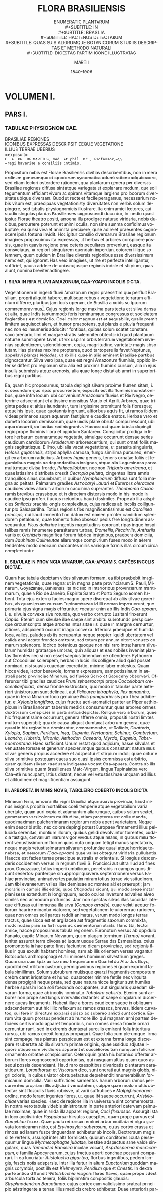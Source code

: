 #+TITLE:    FLORA BRASILIENSIS
#+SUBTITLE: ENUMERATIO PLANTARUM\\
#+SUBTITLE: IN\\
#+SUBTITLE: BRASILIA\\
#+SUBTITLE: HACTENUS DETECTARUM\\
#+SUBTITLE: QUAS SUIS ALIORUMQUE BOTANICORUM STUDIIS DESCRIPTAS ET METHODO NATURALI\\
#+SUBTITLE: DIGESTAS PARTIM ICONE ILLUSTRATAS
#+AUTHOR:   MARTII
#+DATE:     1840–1906
#+LANGUAGE: la
#+OPTIONS: H:4 num:nil toc:t \n:nil ::t |:t ^:t -:t f:t *:t tex:t d:(HIDE) tags:not-in-toc
#+HTML_HEAD: <link rel="stylesheet" type="text/css" href="style/florabrasiliensis.css" />

* VOLUMEN I.
** PARS I.
*** TABULAE PHYSIOGNOMICAE.
#+BEGIN_CENTER
BRASILIAE REGIONES\\
ICONIBUS EXPRESSAS DESCRIPSIT DEQUE VEGETATIONE\\
ILLIUS TERRAE UBERIUS\\
=exposuit=\\
=C. F. PH. DE MARTIUS, med. et phil. Dr., Professor,=\\
=regi bavariae a consiliis intimis.=
#+END_CENTER
Propositum nobis est Florae Brasiliensis divitias
describentibus, non in mera ordinum generumque et
specierum systematica adumbratione adquiescere, sed
etiam lectori ostendere rationem, qua plantarum genera
per diversas Brasiliae regiones diffusa sint atque variegata
et explanare modum, quo soli tegumentum efficiant
vivum ac spirans vitamque largiens pro locorum diversitate
ubique diversam. Quod ut recte et facile peragamus,
necessarium nobis visum est, praecipuas vegetationisty
diversitates non verbis solum depingere, sed
tabulis physiognomicis illustrare. Ita enim amici lectores,
qui studio singulas plantas Brasilienses cognoscendi
ducuntur, in medio quasi ipsius Florae theatro positi,
amoena illa prodigae naturae viridaria, nobis ducibus,
percurrere poterunt et animi oculis, non sine
summa confidimus voluptate, ea quasi viva et animata
percipere, quae adire et praesentes cognoscere ipsis
fortuna invidit. Hoc igitur consilio diversarum Brasiliae
regionum imagines proposuimus ita expressas, ut
herbas et arbores conspicere possis, quae in quavis
regione prae ceteris peculiares proveniunt, easque ita
consociatas, ut regioni singularem quendain impertiant
colorem illique solemnem, quem quidem in Brasiliae
diversis regionibus esse diversissimum nemo est, qui
ignoret. Has vero imagines, ut rite et perfecte intelligantur,
sufficiet, pauca addere de uniuscujusque regionis
indole et stirpium, quas alunt, nomina breviter adtingere.

**** I. SILVA IN RIPA FLUVII AMAZONUM, CAA-YGAPO INCOLIS DICTA.
# tab. I.
Vegetationem in ingenti fluvii Amazonum regno
praesertim quo perfluit Brasiliam, proprii aliquid habere,
multisque rebus a vegetatione terrarum affinium
differre, pluribus jam locis operum, de Brasilia a nobis
scriptorum commemoravimus[fn:1]. Cujus regionis longe
maxima pars tecta est silva densa et alta, quae Indis
tantummodo feris hominumque congressus et societatem
fugientibus est domicilio. Coeli calor magnus est et
aequabilis, qualis premit limitem aequinoctialem, et humor
praepotens, qui plantis e pluvia frequenti nec non ex
innumeris adducitur fontibus, quibus solum scatet constans
saxo arenario, limi et margae stratis solemniter
obtecto: id quod plantarum naturae summopere favet, ut
vix uspiam orbis terrarum vegetationem invenias opulentiorem,
splendidiorem, copia, magnitudine, varietate
magis absolutam. Has plantas maxime propterea,
quod tantopere iis favet Neptunus, appellavi plantas
/Najades,/ ut ab illis quae in aliis eminent Brasiliae
partibus dignoscantur. Silva vero ipsa, quae est regni
Amazonum fluminis, oppido inter se differt pro regionum
situ: alia est proxima fluminis cursum, alia in ejus
insulis submissis atque arenosis, alia quae longe distat
ab amni in superioribus regni partibus.

Ea, quam hic proposuimus, tabula depingit silvam
proxime flumen sitam, i. e. secundum ejus ripas procurrentem;
exposita est illa fluminis inundationibus, quae
infra locum, ubi conveniunt Amazonum fluvius et Rio
Negro, celerrime adscendunt et altissime mensibus Martio
et Aprili. Arbores, quae triginta pedes et altius
inundantur, tum largissime promittunt folia floresque;
atque his ipsis, quae quotannis ingruunt, altioribus aquis
fit, ut ramos ibidem videas primarios supra aquarum fastigium
e caudice enatos. Herbae vero et dumeta locorum
demissorum, quae undis plane obruta computrescunt, ubi
aqua decurrit, eo laetius redintegrantur. Haecce est
quam tabula depingit regio prope fluminis litora et oppidum
Santarem. Conspicitur prodiga in litore herbarum
cannarumque vegetatio, simulque occurrunt densae
series caudicum candidorum /Aroidearum/ arborescentium,
qui sunt ornati foliis magnis sagittatisque. E limo,
ubi alia vacat vegetatione, ut parasita singularis,
/Helosis gujanensis,/ stirps aphylla carnosa, fungo simillima
purpureo, emergit ex arborum radicibus. Arbores
/Ingae/ generis, teneris ornatae foliis et leguminibus
magnis ac dependentibus insignes, atque alia Leguminosa
parva multumque divisa fronde, /Pithecollobium,/
nec non /Triplaris americana,/ et quae latissime
distributa crescit /Cecropia peltata,/ cingentes
litora amnis tranquillos sinus obumbrant, in quibus /Nymphaearum/
diffusa sunt folia magna ac peltata. Palmarum
graciles /Astrocaryi Jauari/ et /Euterpes oleraceae/
caudices vides aliarum arborum cacumina superantes.
/Theobroma Cacao/ ramis brevibus crassisque
et in directum distensis modo in his, modo in caudice
ipso profert fructus melonibus haud dissimiles.
Prope ab illa adspicies /Smilacis/ brachia longis complexibus,
cujus radices ab incolis colliguntur pro Salsaparilha.
Totius regionis flos magnificentissimus est
/Carolinea princeps,/ cui haud immerito hoc datum est
nomen propter candidum splendorem petalorum, quae
tomento fulvo obsessa pedis fere longitudinem assequuntur.
/Ficus doliariae/ ingentis magnitudinis coronant
ripas inque hospitalibus ramis innumerae parasitarum
turbae, /Bromeliis, Pitcairniis, Anthuriis/ variis
et /Orchideis/ magnifica florum fabrica insignibus, praebent
domicilia, dum /Bauhiniae Oulimoutae/ aliarumque
complurium funes modo in aërem tendentes modo deorsum
radicantes miris variisque formis illas circum circa
complectuntur.

[[./images/tab-i.jpg]]

**** II. SILVULAE IN PROVINCIA MINARUM, CAA-APOAM S. CAPÕES INCOLIS DICTAE.
# tab. II. pagina III.

Quam hac tabula depictam vides silvarum formam,
ea tibi praebebit imaginem vegetationis, quae regnat ut
in magna parte provinciarum S. Pauli, Minarum, Goyazanae,
Bahiensis, ita hic illic in interioribus provinciarum
maritimarum, quae a Rio de Janeiro, Espiritu
Santo et Porto Seguro nomen habent. Tota ejus externa
facies magno opere discrepat ab aliis silvae generibus,
ob quam ipsam causam Tupinambazes id illi
nomen imposuerunt, quo primaria ejus signa magis efferuntur;
vocatur enim ab illis Indis /Caa-apoam,/ i. e.
silvula convexa sive rotunda, quo verbo corrupto Lusitani
finxerunt /Capão./ Etenim cum silvulae illae saepe
sint ambitu subrotundo perspicueque circumscripto atque
arbores intus sitae iis, quae in margine cernuntur, altiores,
adspicienti occurrit imago convexa. Inferiora praecipue
et humida loca, valles, paludes ab iis occupantur
neque propter liquidi ubertatem vel calida anni
aetate frondes amittunt, sed totum per annum nitent
venusto comarum splendore. Idcirco botanicus quoque
non nisi raro intrat harum silvularum humidas gratasque
umbras, quin aliquas et eas nobiles inveniat plantas
florentes nec si non esset saepius timendum ne offenderes
Pythonem aut Crocodilum scleropem, herbas
in lucis illis colligere aliud quid posset nominari, nisi
suavis quaedam exercitatio, minime labor molestus.
Quam hicce vides, lector benevole, formam expressam,
eam potissimum in australi parte provinciae Minarum,
ad fluvios Servo et Sapucahy observavi. Offeruntur
tibi graciles caudices /Pruni sphaerocarpi/ prope
/Coccolobam crescentiaefoliam,/ densa fronde exstructam,
quo modo in tabulae parte anteriori sinistrorsum
sunt delineati, aut /Palicurea tetraphylla,/ /Ilex gongonha,/
quae in terra Minarum loco genuinae /Ilicis paraguariensis/
pro Thea adhibetur, et /Xylopia longiflora,/
cujus fructus acri-aromatici pariter ac Piper
aethiopicum in Brasilianorum tabernis medicis consumuntur,
quas arbores omnes dextrorsum conspicies in
parte antica depictas. Reliqua vero arborum, quae hic
frequentissime occurrunt, genera afferre omnia, propositi
nostri limites multum superabit; qua de causa aliquot
dumtaxat arborum genera, quae quasi in his
regionibus dominantur, commemorabo, ut /Rollinia,/
/Guatteria, Xylopia, Sapiam, Peridium, Inga, Cupania,/
/Nectandra, Schinus, Combretum, Leandra,/
/Huberia, Miconia, Anthodon, Casearia, Myrcia,/
/Eugenia, Tabernaemontana./ Haec sufficiant. Unum
restat quod adjiciam, hasce silvulas et venustate formae
et generum specierumque quibus consistunt natura
illius silvae generis propius accedere et adspectui et stirpium
indoli, quae oritur e silva primitiva, postquam
caesa suo quasi ipsius commissa est arbitrio, quam quidem
silvam caeduam indigenae vocant Caa-apuera.
Contra ab illa silva primitiva, quam Brasilienses Mato-Virgem,
lingua Tupinaimba vero Caa-etê nuncupant, latius
distant, neque vel vetustissimae unquam ad illius et
altitudinem et magnificentiam assurgunt.

[[./images/tab-ii.jpg]]

**** III. ARBORETA IN MINIS NOVIS, TABOLEIRO COBERTO INCOLIS DICTA.
# tab. III. pagina IV.
Minarum terra, amoena illa regni Brasilici atque
suavis provincia, haud minus insignis propitia mortalibus
coeli temperie atque vegetabilium varia ubertate,
quam auri copia et adamantum aliarumque, quibus solum
scatet, gemmarum versicolorum multitudine, etiam
propterea est collaudanda, quod maximam pulcherrimarum
regionum nobis aperit varietatem. Neque enim describi
stilo, nec colore depingi potest Europaeo firmamenti
illius pellucida serenitas, montium illorum, quibus
gelidi devolvuntur torrentes, audacia fastigia, convallium
illarum vigor vividus atque hilaris, in quibus milia
florent venustissimorum florum quos nulla unquam
tetigit manus spectatoris, neque magis vetustissimarum
silvarum profundae quasi atque horridae tenebrae, et
nemorum /(Caa-apoam)/ quae valles obtegunt viridaria
pullulantia. Haecce est facies terrae praecipue australis
et orientalis. Si longius descenderis occidentem
versus in regnum fluvii S. Francisci aut ultra illud ad
fines prov. Goyazauae, totius imperii umbilicum, penetrabis
in campos quos dicunt desertos; pariterque sin appropinquaveris
septentrionem versus Bahiae provinciae, animadvertes
paulatim miram totius terrae vicissitudinem.
Jam tibi evanuerunt valles illae demissae ac montes
alti et praerupti; jam moraris in campis illis editis,
quos /Chapadas/ dicunt, qui modo areae instar plani sese
extendunt in longinquum, modo oculos invertunt ad valles
alveo similes nec admodum profundas. Jam non spectas
silvas illas succidas lateque diffusas aut immensa illa
arva /(Campos geraës),/ quae veluti aequor foliorum
haurire minantur viatorem, sed vegetationem tenuiorem
ac rariorem, quae non omnes soli partes reddit animatas,
verum modo longos terrae tractus, quae sicca est
et argillacea aut fragmentis saxorum commixfa, modo
nudas prae se fert rupes ac caementorum strata. Hanc
tibi, lector amice, hacce proposuimus tabula regionem.
Euronotum versus ab oppidulo Fanado, capite Minarum
Novarum, quam plagam terminum /(Termo)/ vocant, leniter
assurgit terra clivosa ad jugum usque Serrae das Esmeraldas,
cujus promontoria in hac parte fines faciunt
ne dicam provinciae, sed regionis illius in qua exculti
habitant homines; nam ab illis orientem versus vagantur
Botocudos anthropophagi et alii minores hominum
silvestrium greges. Quum una cum =Spix= amico meo
frequentarem Quartel do Alto dos Boys, quod ibi est
militum castrum, permigravimus regiones ei quam exprimit
tabula simillimas. Solum subrubrum multisque quarzi
fragmentis compositum crebra caret irrigatione et
humo, quapropter minime fertile nec virgulta densa
progignit neque prata, sed quae natura hicce largitur
sunt humiles herbae sparsim loca soli foecunda occupantes,
aut singularis quaedam silvarum forma, quae
ab incolis nominatur /Taboleiro coberto./ Etenim sunt
arbores non prope sed longis intervallis distantes ut
saepe singularum discernere queas lineamenta. Habent
illae arbores caudicem saepe in obliquum adscendentem
aut hic illic reflexum ac ramos crassos, breves,
itidem curvatos, qui fere in directum expansi spisso ac
subereo amicti sunt cortice. Earum vita quum prorsus
pendeat ab humore illo, qui magnam anni partem deficiens
certis modo apparet temporibus, non omnes densa
fronde ornati cernuntur rami, sed in extremis dumtaxat
surculis eminent folia interitura rursus, ubi ramus
coepit longius propagari. Quae folia cum plerumque
firma sint compage, has plantas perspicuum est et externa
forma longe discrepare et ubertate ab illa silvarum
primae originis, quae assiduo adjutae liquore
utique cum vividiores apparent et succidiores tum nunquam
foliorum ornamento orbatae conspiciuntur. Ceteroquin
grata hic botanico offertur arborum flores cognoscendi
opportunitas, qui nusquam altius quam quos
assequi possis dependeant. Haud raro caespitibus divaricatis
plantarum parasiticarum, /Loranthorum/ et /Viscorum/
dico, sunt onerati aut magnis globis, nigri coloris,
in quibus viator obstupefactus deprehendit innumerabilium
formicarum domicilia. Varii suffrutices sarmentosi
harum arborum ramos percurrentes propriam
illis adjiciunt venustatem, quippe quae modo multis obtectae
sint flosculis flavis rubrisve, ut varii suffrutices
e /Malpighiacearum/ ordine, modo ferant ingentes
flores, ut, quae ibi saepe occurrunt, /Aristolochiae/ varias
species. Haec de regione illa in universum sint
commemorata. In nostra vero tabula videbis sinistrorsum
in parte anteriori catervam palmulae maximae, quae
in arida illa apparet regione, /Coci flexuosae./ Assurgit
ista in loco acclivi inter /Paspalorum/ hirsutos caespites,
quam prope parvus est /Gomphiae/ frutex. Quae paulo
retrorsum eminet arbor mutilata et nigro gravata formicarum
nido, est /Erythroxylon suberosum,/ cujus
cortex crassa et rimosa ad lanam fusce tinguendam
adhibetur ab incolis. Dextrorsum magis si te verteris,
assurgit inter alta formiceta, quorum conditores acuta
persequuntur lingua /Myrmecophagae jubatae,/ bestiae
adspectus sane valde singularis, quas /Tamanduá Bandeira/
incolae vocant, /Aspidosperma macrocarpum,/ e
familia Apocynearum, cujus fructus aperti conchae possunt
comparari. In ea luxuriatur /Aristolochia gigantea,/
floribus ingentibus, pedem longis, fuscis notis adspersis.
Inter illa fertur in altum /Eupatorium/ quoddam
magnis corymbis, post illa est /Kielmeyera, Peridium/
que et /Cnestis./ In dextra parte antica diffundit
/Wittelsbachia insignis/ flores flavos, quam prope adest
arbuscula torta ac tenera, foliis bipinnatim compositis
glaucis: /Stryphnodendron Barbatimao,/ cujus cortex
cum validissimo scateat principio adstringente a terrae
illius medicis crebro adhibetur. Duae anterioris partis arbores
celsissimae sunt /Salvertia convallariaeodora,/ insignis
in familia Vochysiacearum, quas hae regiones creberrime
offerunt adspectui, et /Phaeocarpas campestris,/ una
ex familia Sapindacearum. /Canes campestres,/ quos incolae
vocant /Guará,/ hujus solitudinis indigenae et magnis
coacervati turbis, ceteris quae hic dominantur bellum inferunt
animalibus. Ita nonnullos eorum vides per montem
vagantes et Myrmecophagas persequentes. Plura de hac
regione invenies in =Martii= Itinere T. II. p. 485. 490.

[[./images/tab-iii.jpg]]

**** IV. VALLIS VELLOZIIS ARBORESCENTIBUS CONSITA, IN MORRO DO GRAVIER PROV. MINARUM.
# tab. IV. pagina VI.
Qui proficiscens ab ora maritima mediam versus
terram ad illam altiorum montium penetraverit regionem,
quae propter nobilium metallorum ubertatem Minarum
provincia est cognominata, inveniet plantarum regnum,
quod ab illis, quae in orientali regione occurrunt, toto
habitu differt atque indole. Densae illae atque obscurae
altissimarum arborum silvae primariae recedunt in valles
profundas, in jugis viatorem cingunt arva aprica,
colles nudi, saxa abrupta, et quum ibi plantas magnitudine
sublimes, caudicum ambitum, frondes spissas pullulantesque,
singulares variorum funium complexus,
quibus tota aliqua silva ad unam eandemque dense implicatam
pergulam videtur conjuncta, quasi obstupefactus
admiraretur, hic contra delectatione animum implent
elegantia vegetabilium pro ratione multo minorum,
florum color vividior ac splendidior, formarum
singulares quaedam discrepantiae. Quo rarius ibi natura
dispersit vegetabilia, eo meliorem viatori attento animo
et laeto contemplandi illa praebuit opportunitatem.
At hic nullam videre memini plantae cujusquam formam,
quae majori me affecerit laetitia et admiratione,
quam miros illos furcillatos caudices liliorum arborescentium,
e genere /Velloziarum,/ quibus ab incolis nomen
inditum est /Canella d’Ema./ Multis illa editis fastigiis
vero sunt ornamento, aliis cincta compluribus
herbis et fruticibus tam suavi colore quam delicata et
eleganti forma conspicuis. Saxum quarzosum flexibile,
quod Itacolumitem solent nuncupare, praediligunt. Sic
cum alibi tum in vallibus cernuntur auriferae Serrae
de Ouro branco, quod amoenum jugum peregrinantes
qui a meridie petunt caput Minarum, Cidade de Ouro
preto (antea Villa Rica appellatum), in saltu Morro
do Gravier superant, Multae aliae et venustae plantae
cum illis liliis arborescentibus consociatae alliciunt
ibi viatoris oculos. Cui vero amoenissimas illas regiones
montanes non licet ipsi perlustrare, ei sufficiat haec
imago nostra, qua haud paucae earum ante oculos
ponuntur plantarum, quae regionis istius propriae sunt
existimandae. Hic conspicies altos et singulares graminum
caespites, ut /Paspalum polyphyllum/ et /erianthum,/
inter quos interpositae dispersim herbae et
frutices floribus magnificis distincti, /Eryngium enchophyllum,/
/Lisianthus amplissimus,/ in saxi scamnis
/Gesnerae tuberosa/ et /rupicola,/ tum /Eriocaulon/
caudice duorum fere pedum et longis pedunculis
donatum, magni frutices /Lavoisierae imbricatae,/ cujus
ramuli spisse coarctati, et porro e familia Melastomacearum
/Chaetogastra repanda/ et /Rhynchanthera/
ample florentes, certant invicem colorum pulchritudine.
Intercedit frutex quoque /Physocalycis majoris/
et /Cinchonae (Remijiae) Vellozii,/ cujus cortex
nomine /Quina do Campo/ notus medicamentum antipyreticum
praebet non contemnendum. Celsae arbores
plane absunt ab hac regione. Non nisi /Zeyheria montana/
adspicitur fronde quinquefolia et flavorum florum
amplis thyrsis exornata, prope /Lycknophora villosa/
et /Kielmeyera coriacea/ /(Páo santo/ vel /Páo de S. Jozé/
ab incolis nominata), cujus rami capsulis triangulis
dependentibusque sunt onerati. Retrorsum ad
sinistram partem si oculos verteris, /Rhopalae ovalis/
adspicies gracilem arbusculam et quae una est ex maximis
hujus terrae arboribus, /Lüheam paniculatam/
/(Azoite cavallo);/ cum in parte anteriori adspectum
adstringat fronde magnifica /Carolinea tomentosa;/ cujus
arbusculae, quae insignis est humilis intortique caudicis
ambitu, ramuli vario modo inflexi solibus offerunt
magna et splendida folia septenata. Mirum vero quantum
tenemur adspectu /Velloziae aloaefoliae,/ caudicibus
furcalis, qui arvorum combustione ima parte carbonescentes
in extremis ramis proferunt fasciculum longorum
foliorum ensiformium, inter quae magni caeruleique
eminent flores. Paucae modo bestiae commorantur
in amoeno hoc et suavisssimo plantarum horto.
Interdum incides in avem illam admirabilem, quam indigenae
vocant /Seriema (Dicholophum cristatum);/
transvolant illae parvis societatibus conjunctae desertam
regionem atque sectantes angues veneniferos, hominibus
infestissimos, mortales inscios magno afficiunt beneficio.

[[./images/tab-iv.jpg]]

**** V. CAMPI, QUI DICUNTUR GENERALES, PROPE MOGY DAS CRUZES, IN PROV. S. PAULI.
# tab. V. pagina VII.
Cum in altis densisque primae originis nemoribus
debeat naturae scrutator proxima quaeque perlustrare,
quae adspectum ejus coercent ac circumscribunt, unde
fit, ut tantummodo teneatur oculus singularum plantarum
varietate atque singulis animus exhilaretur naturae
operibus; contra ubi vagantur ejus oculi per camporum
planitiem, singula illa magis magisque recedunt et consociatis
innumeris herbis et parvis graminibus in magnum
aliquod et universum, altera quasi existit natura
et ea eximia: conspicitur ea quae omnibus spiritum impertiens
unumquemque terrae tractum et quamlibet soli
glebam propria quadam viva forma studeat exstruere ac
singulari ornare vestitu. At homo in mari illo foliorum,
quae mitibus terrae istius atque odoris leniter commoventur
animis, pariter videtur subduci atque in caliginosis
silvarum noctibus. Ejusmodi sunt provinciae
S. Pauli longe patentia arva, quae ob hanc ipsam amplitudinem
nominantur /Campos geraës/ vel, quod larga
in iis sunt et herbosa pecorum pascua, /Campos de Vaccaria./
Adspicis hic, lector humanissime, veram illius
regionis imaginem, quam summa depinxit arte =Thomas Enderus=,
nobis amicissimus, quum ille una cum nobis
Sebastianopoli migraret ad urbem S. Pauli, caput provinciae
S. Pauli denominatae. Delineata est illa prope
Mogy das Cruzes, parvum vicum ad viam adsitum.
Saxorum hujus regionis formatio est Granites foliaceus
aut caementum arenarium, quod, illi impositum, multum
continet ferri, et argillae stratis variatur. Latae
planities molliter descendunt ad regnum Tieté fluvii,
qui fusco colore languide arva permigrat. In camporum
locis demissis, ubi non rarus est humor atque paludes,
aut densis conteguntur graminibus aut parvis illis
ac circumscriptis silvulis, quas jam antea /Caa-apoam/
appellari commemoravimus. In collibus siccioribus passim
occurrunt tenues /Araucariae brasilianae/ silvulae,
quae ab incolis /Pinheiro/ nominata fere sola est in
Brasilia ex familia Coniferarum. Pulcherrima haec et
utilissima arbor forma nec cum abiete nostra conferri
potest neque cum pino Italorum, quamquam hoc praestabit,
quatenus tibi finxeris primarios ramos, qui in
ilia fastigiatim sursum condensantur, in hac longius
inter sese distantes alium supra alium e caudice percurrente
extendi. Ramuli infra carent foliis nec nisi in
apice ferunt illa, quae in fasciculis coarctata circum
circa eminent. In parte antica videbis sinistrorsum
parvam arbusculam /Gomphiae multiflorae,/ quae ut foliis
magnis splendidisque sic florum flavis paniculis toti imagini
est ornamento. Haud procul stat suffrutex /Diplusodon ovatus/
pulchris roseisque floribus. Ad dextram
magis conversus adspicies /Drimyn granatensem,/ bellam
arbusculam, ab indigenis vocatam /Casca d’Anta,/
cujus cortex loco genuini corticis Winterani adhibetur,
/Erythroxylon campestre,/ inter quae subrepunt
serta /Ipomoeae Krustensternii,/ quae omnium, quas in
Brasilia cognovi hujus generis species, maximis splendidi
candoris floribus distincta est. Spissa virgulta
specierum /Baccharidum/ foliis minutis et ramulis resinosis
atque sarmentacei caules /Capparidis laetevirentis/
inter gramina singulatim luxuriantur. Proxime viam
enascitur /Bromelia Ananas/ densis ordinibus, cujus
laete hic vigentis fructus suavissimi viatori praebent
dulce levamen, sed caute sunt depromendi, cum non
modo horrida et acutis aculeis exstructa folia bene eos
tueantur, verum etiam parvo serpenti venenifero, quem
/Schiraraca-mirim/ incolae dicunt /(Bothropsi leucuro)/
ea sint haud raro latebris. Ceterum id quoque videtur esse
monendum, arva illa quae fere omnia ita sunt comparata
uti quod hacce depinximus tabula, non tam pratis nostris
posse comparari arte quasi formatis, quam potius pascuis
larga obsitis herbarum copia et graminum. Etenim ibi
dumtaxat, ubi inprimis iis favet et humor et calor, effingunt
peristroma quoddam herbarum dense contextum atque
aequabiliter diffusum, quale fere in pratis nostris conspicimus
certo demessis temporum intervallo et arte plerumque
excultis, quum contra /Campos generales/ consistant pluribus
in locis ex singulis graminum caespitibus, inter quae
commixta est haud exigua aliarum herbarum multitudo,
quae aut pari altitudine aut altiores interdum ad tresve
quinqueve pedes assurgunt; quae plantae saepe pulchris
splendidi coloris floribus insignes atque magnitudinis non
mediocris, simplici graminum incremento singulare quoddam
adjungunt ornamentum. Gramina vero ipsa tantum
non omnia firma sunt compage, paulo iis quae in nostris
occurrunt pratis sicciores, colore glauco et saepe valde
hirsuta, qua re probe perspecta appellat Brasilianus
haecce arva /Campos-agrestes,/ dignoscens ea ab humidioribus
illis pratisque nostris similioribus, quae vocat
/Campos-mimosos./ Illa arva inprimis occupant provincias
Minarum, Goyazanam, S. Pauli, haec vero minori
ambitu septentrionales maxime provincias, uti Piauhyanam.

[[./images/tab-v.jpg]]

**** VI. SILVA PRIMITIVA IN SERRA DOS ORGÃOS, PROV. RIO DE JANEIRO.
# tab. VI. pagina IX.
Qui primus Europaeorum animos advertit ad florae
Brasilianae pulchritudinem et largam ubertatem, erat
=Georgius de Langsdorff=. Ejus praeclaras descriptiones
de vegetatione Insulae St. Catharinae, quam
cognoverat cum =Krusensternio= viro nobilissimo orbem
nostrum circumnavigante, quum ineunte perlegerem
aetate juvenili, mirifice sum captus descriptione
copiae ac varietatis pulchrae illius florae, quam summa
allevat coeli serenitas et elementorum harmonia fere
nunquam dissoluta. Vehementer pectus commovebatur
magnificentia et venustate vegetationis illius Brasilianae,
nec vero divinabam, fore ut decem annis post ipse
migrarem per felices istas regiones et duce eodem viro
introspicerem illius terrae praestantem naturam. Atqui
ita mihi favit fortuna, ut mensium Julii et Augusti
anni 1817 maximam partem commorarer cum illo amico
et ab praedio ejus, Mandiocca, quod sub monte dos
Orgãos situm quietem praebet peregrinantibus, qui illum
in ea parte, quae vocatur /Serra d’Estrella,/ in via
inter terram Minarum et provinciam Sebastianopolitanam
transgrediuntur, silvas mirificae illius regionis possem
perlustrare. =Langsdorffius= ipse fuit testis, quo
stupore affecti sunt advenae peregrini, praeter me
=Spixius=, =Mikanius= et =Thomas Enderus= pictor, conspicientes
superbiam illius naturae, uti ipse scribit in
epistola quadam, quam tum in lucem edidit cl. =de Eschwege=,
vir mihi conjunctissimus (Journal von Brasilien,
Weimar 1818. fasc. II. p. 165. sqq.).

In Brasilia quamvis multas et varias viderim silvas
primitivas, tamen non eo infitias, hasce silvas mihi
non alibi pulchriores apparuisse et amoeniores, quam
circa urbem Rio de Janeiro et in locis declivibus
montium, qui nomine Serra do Mar percurrunt magnam
partem provinciae Sebastianopolitanae. Eae mihi non
solum propterea prae aliis placuere et sempiternam in
animo reliquere memoriam, quod primae essent, quae
oculis meis oblatae sunt stupefactis sed vere eo, quod
praestant pulchritudine et suavitate. Etenim licet dici
ingentem terrae vim procreandi subjectam hic esse imperio
pulchritudinis, omnia et singula perfusa esse harmoniae
dulci flamine et vegetationem non solum ubertate
extructam et majestate, verum etiam grate compositam
et ordinatam. Unde fit, ut adspectus silvae
primitivae in montium illorum flexibus, qui propter pectines
pyropoecili granitis columnarum modo discretos
et in arduum emicantes solent nominari Serra dos Orgãos,
non offerat rudem perturbatamque ubertatem ac
fertilitatem terrae non cessantis parere, uti ait =Plinius=,
ubi unumquodque tamquam tempestate et certamine quodam
progenitum floreat et ferat fructus, ut modo ab
altero validiore opprimatur; — potius hic non possumus
non sentire,
~singulorum vitae et mortis modum distributum esse lege quadam~,
quae spectantis
animum benigno quodam modo afficiat, sedet, exhilaret.
Vita tam sapienter veluti manu artificis tenera videtur
distributa, ~ut mortem occultet~. Quod quidem naturae
institutum non potest non respondere sensui humano,
quippe qui ita sit comparatus, ut adspecta vitae
per omne diffusae gaudio impleatur et majestate mundi
graviter commotus laetetur, quum interitu partium singularum
moerore afficiatur et vehementi tristitia.
# pagina X
Si sepulchretum ingressus sine ordine videbis tumulos
effusos, non floribus diligenter obsitos aut caespite
pio amictos, sed glebae, saxa, putrida ac male
occulta mortuorum ossa mixtim offeruntur oculo, horror
te perfundet atque fastidium. Longe vero alia eris animi
conditione, ubi mortis imagines lenitae sunt imaginibus
vitae, quae decore ac pietate viventium illis sunt
inspersae. Idem obtinet in silva. Nonne est eadem
sepulchretum, ubi vita singularis, quae aliquantum viguit,
recipitur communi mortis amplexu? Praeterea
non ignoramus, prioris generationis interitum et ejus
transitum in humum praecipue parare locum recentiori
rerum ordini; qui quo celerius profertur quoque prius
alteri valido incremento adnectitur et fit assimilis, eo
magis extinguetur e tota pictura imago mortis interitusque
singulorum, quae hominis sensum coarctat quodam
modo atque contristat. Hic probata invenimus =Senecae=
(de benefic. V, 8.) verba: Rerum natura nihil dicitur
perdere, quia quidquid illi avellitur, ad illam redit:
nec perire quidquam potest, quod quo excidat non habet,
sed eodem revolvitur, unde discedit Similiter
eximius vates, =Lucretius=, ait:
#+BEGIN_VERSE
Huc accedit, utei quidque in sua corpora rursum
Dissolvat natura neque ad nihilum interimat res. —

Haud igitur penitus pereunt quaequomque videntur:
Quando alid ex alio reficit natura, nec ullam
Rem gigni patitur, nisi morte adjuta aliena.
         — De rerum nat. I. 216. sq. et porro 263. sqq.
#+END_VERSE
Sic igitur accuratius me dixisse putaverim, quid
sit, quod adeo commoveamur venustate illa et harmonia,
qua silvae primitivae in provincia Rio de Janeiro
sunt insignes. Est illud aequa vitae distributio, et
rhythmus quidam, quo durant singula, quum ea sic sint
disposita, ut et quae interitu evadunt, mox resarciant
lacunas, et ipsa non eam assequantur faciem vetustatis,
quae nobis praeberet modum ac rationem, unde multas
appareret periisse generationes, quarum essent superstites.

Rarissime tantum cernuntur in hisce silvis arbores,
quae crassitudine ingenti aut altitudine solito majore prae
se ferant, se vicinis multo esse natu majores. Quas in
aliis Brasiliae partibus haud raro vidi arbores mille annorum,
eae hic perpaucae inveniuntur. Pro universo
plurimarum arborum adspectu his silvis aetas videtur
adtribuenda annorum quadringentorum vel quingentorum
aut potius hic tibi nou vetustas silvae, sed ejus
juventus obversatur. Hic vides plantas dense congestas
forma diversissima atque actate; arbores sunt obtectae
multis parasitis ex ordinibus /Aroidearum, Orchidearum,/
/Bromeliacearum./ Ipsae diversissimis adscribendae
sunt ordinibus; saepissime vero conspicies inter
vetustos caudices, /Leguminosas, Lecythideas, Myrtaceas,/
/Melastomaceas, Laurineas, Sapoteas, Myrsineas,/
/Rutaceas, Rubiaceas./ Humi ubicunque germinant
folia magna et succosa, flores grandes et magnifici e
familiis /Scitaminearum, Amaryllidearum, Begoniacearum,/
/Gesneracearum./ Silvae inferioris virgulta
ramis dense sparsis efficiunt /Piperaceae/ variae, /Schnellae/
duae species, /Triptolemea montana, Machaerium/
/secundiflorum/ et /villosum, Tetramerium, Solena,/
/Psychotria, Croton, Aegiphila, Lantana, Vanillosma,/
/Pilocarpus, Sebastiania, Gymnanthes, Citrosma, Trigonia,/
/Calypso, Anthodon/ et variae /Melastomaceae,/
et vagis amplexibus /Davilarum, Clematidis, Anabaenae,/
/Triopteridum, Banisteriarum, Bignoniarum/ contexuntur,
quum alia sarmenta, maxime ex ordine /Asclepiadearum,/
foliis floribusque carentia, funium instar crassorum
a caudicibus arborum celsarum aut stricta aut
contorta devolvantur et denique ipsa radicantia texturam
effingant impenetrabilem.
# pagina XI
Ubique viatori occurrit vita laete pullulans. Folia
splendent copia succosa, magnitudine grandi, variis
formis. Flores et fructus figura, odore, colore,
magnitudine ita discedunt, ut botanicus quo primum
advertat animum nesciat. Hic detinetur floribus magnificis
colore igneo /Stifftiae chrysanthae,/ cujus anthodia
pugillaria uti lumen remotum splendent per
silvae umbras virides; istic ad rivum capitur mira
structura et coloris variatione /Heliconiarum,/ quarum
spathae colorum splendore certant cum pennis psittacorum
aut delectatur fulgore holoserico foliorum et grata
purpura, colore flavo hyacinthinove florum /Phrynii zebrini,/
/violacei flavescentis,/ aliorumque hujus generis.

Hic retinet virgultum /Spixiae Leandri/ (Peridii
nomine quoque descriptae, stirpis ex ordine Euphorbiacearum),
involucro mire globoso hinc rimoso ornatae,
istic /Psychotria/ calyce magno, flaventis auri, aut /Coccacypselum/
/pulchellum/ baccis splendide caeruleis; aut
/Augustae attenuatae/ frutices corollarum rubore splendentes,
frutices densi /Vanillosmatum,/ quae de ramis
longe porrectis suavissimum effundunt odorem, aut arbor
/Huberiae jucundae,/ petalis tenerrimis albis et staminibus
aureis ornata, aut /Ficus,/ in cujus umbra densissima
multitudo Orchidearum variarum /(Catasetum floribundum,/
/semiapertum, cristatum, Oncidium flexuosum,/
/Maxillarium Harrisoniae, Octomeriam serratifoliam,/
/Epidendrum ellipticum, Cattleyam Forbesii/ et /intermediam,/
/Brassavolam tuberculatam/ et /Stanhopeas/
nomino, omnes mirae structurae et coloris) parasitice
consedit. In solo deprehendit botanicus corollas decussas
/Lecythidos/ vel /Eschweilerae/ et quum singularem
hujus floris structuram admiratus altam respiciat
arborem, de qua sit fortasse oriundus, animadvertit, vix
fieri posse, ut per dense implicatos flexus /Banisteriarum,/
/Bignoniarum/ et /Serianarum/ lentarum, /Feuilleae/
/cordifoliae/ et funium firmorum frondibus carentium, qui
rudentum modo circa malum tenduntur, penetret ad caudicem
illius floris genitorem, qui radicibus multum solo
eminentibus atque trunco plus centum pedes assurgente
et magnam partem simplice nec non nisi in summo fastigio
coma fastigiato-corymbosa coronato testatur quatuor
quinqueve saeculorum aetatem.
# pagina XII
Frustra Europaeus circumspicit in hoc labyrintho
viridi notas plantarum formas, in quibus oculus quodam
modo queat acquiescere. Omnia ei apparent nova et
ipsa /Nopalearum/ forma, quae curiositate in patria jam
sunt factae indigenae, hic discedit dimensionum ingenti
magnitudine ab omnibus, quae antea in Europa conspexerat.
In truncis arborum senescentibus ac semiputridis
aut in eminente quodam pyropoecili granitis stipite invenit
/Cactum phyllanthum/ vel /alatum,/ qui ingenti ambitu
pedes quindecim complectitur nec minus frondibus copiosis
quam florum purpura flagrante aut candido splendore
stuporem excitat.

Ecce, quod iterum testatur silvarum istarum vim
vegetationis non defessam, grandissima /Anthurii/ folia,
quae tanta quantum scutum Achillis e vetustissima illa
/Fico/ dependent. Non nisi ab ingentibus caespitibus
/Bromeliae Karatas, Pinguin, Acanga/ rel. superantur,
qui fortasse ex quinquaginta annis in vetusto caudice
/Crataevae Tapiae/ aut /Moldenhawerae, Hymenaeae/ aut
/Fici/ firmiter sese insuxerunt et parasiti ipsi parvis rursum
/Jungermanniis/ utpote parasitis locum praebuere in
foliis firmis. Hae /Bromeliae/ parasiticae non eos boni
saporis praebent fructus, quos /Ananas/ humi crescens,
sed foliis praelongis offerunt materiam filo firme ducendo
aptissimam et in multis silvis fontium expertibus aestimantur
a viatore propter aquam, quam in foliorum complicatorum
parte infima asservant, quaeque etsi saepe
insectis et ranis foedata sitientis viatoris potest reficere
vires. In intervallis radicum horum epiphytorum multi
minores consederunt parasiti. Hic conspicies multas
species /Polypodiorum/ e. g. /vacciniifolium, sepultum,/
/tectum, Phyllitidem, Acrostichum serratifolium,/ multa
/Asplenia, Hymenophylla/ et /Trichomanes/ interque ea
/Vohiriam aphyllam,/ stirpem omnino flavam ex ordine
Gentianearum, quae non petit patentia Alpium arva, sed
vetustorum truncorum occultos putridosque recessus.
Sic igitur vere hic cernitur natura ea, quae omnia implet;
quocunque enim vertis oculos, vitam invenies vitalem
et spiritum cuncta impellentem. In umbra virgultorum
luxuriant /Hypoxidis/ bella species floribus flavescentibus
et passim inter saxa species /Amaryllidos/ magnificae
/(A. psittacina, aulica, calyptrata, Reginae),/
inter quas parvae /Cyperaceae,/ uti /Mariscus umbellatus,/
/Dichromena, Cyperi/ complures, caespites /Scleriarum/ foliis
margine acutissimo armatis. Ibi /Graminearum/ variae
eminent species, uti /Pharus/ latis insignis frondibus et
/Panica/ longe ramosa, uti /P. frondescens, divaricatum;/
aliis locis vepres immiscentur late patentes /Marantarum/
lentarum. In madidarum rupium frigidiuscula umbra
/Filicum/ vides diversissima genera, amplis caespitibus
luxuriantia: /Nephrodia, Scolopendria, Marattias, Danaeas,/
/Lomarias,/ alia multa ut taceam. Locis autem
siccioribus /Aneimiae, Cheilanthes, Lindsaeae/ variae
propullulant, ita quidem ut facile dixerim, me /Filicum/
genera nusquam alibi vidisse frequentiora, quam in
silvis illius regionis primitivis. Tum inveniuntur silvae
inferiori immixtae /Acanthaceae/ pulchrae, florum magnitudine
et variis colorum picturis, splendentes atque
in locis humidis /Siphocampyli/ varii, quorum corollae
psittacorum diversissimos colores resplendent. Locis
saxosis et umbrosis apparent variae /Begoniae/ quam
plurimae acido oxalico pollentes, propeque adsunt
/Dorsteniae,/ inter quas subgenus /Sychynium/ receptaculis
mirum in modum pinnatifidis excellit Quodsi
vultum ab humo adtollis ad virgulta silvae inferioris,
tum ad arbores humiliores ac denique ad celsissimas
vestustissimasque, quae silvae dominantur veluti reges,
intelliges in hoc horto magnifice extructo plantarum
diversissimos gradus, alium alio altiorem et ejus superstitem,
esse collocatos nec unquam relictam lacunam,
ex qua liceat affirmare,
~vitae actionem nulla mora progredientem hic vel aliquantulum interrumpt~.
# pagina XIII
Qua in re ratio est habenda uti singularis soli conditionis
et coeli, ita ipsius vegetationis. Etenim illud
animadvertendum est constare per omnem cursum Serrae
do Mar, qui montium tractus maxime continet Pyropoecilos
Granitem, schistosum, Psaronium Syenitem,
saepissime argilla subrubra, gravi, densa, cui est vis
propria multum sugendi fluidi et, ubi magno calori sine
umbra est exposita, obdurescendi. Ex qua causa eas
regiones, quae diutius soli ipsi sunt expositae, plerumque
videmus amittere vim alendi et multos per annos
nihil nisi filices, inprimis /Mertensias/ ut /glaucescentem,/
/pubescentem, flexuosam/ rel. et /Pteridem caudatam,/
quae ibi est pro nostra /Pteride aquilina,/ porro /Cheilanthem/
/repentem, rigescentem/ et /spectabilem/ aut gramina
quaedam, uti praecipue /Tristegiden glutinosam,/
Capim mellado, qui dicitur, posse progignere. Ubi vero
solum argillaceum densa obumbratur silva, ibi non potest
exsiccari eoque magis liquido impletur et manet
foecundum, quo tutior silvae remanet fons nutrimenti
cum propter oceani propinquitatem, tum quia alta arduave
montium fastigia ex aëre detrahunt perennem
liquorem.

Una restat hujus silvae proprietas, ad quam necesse
est animadvertamus: ad id dico, quod ilia, ubi
hominum manu caesa est et solum sibi ipsi commissum,
non illico eadem regeneratur silva altior, sed vegetatio
~singulari formarum successione restituitur~.
Celsae illae et grandaevae arbores, quas nominaveris
quodam modo mediam aciem vel principes in disponenda
silva tropica, nequaquam continuo cernuntur,
ubi solum silvae primitivae securi igneque extirpatae
semina recipit ac denuo virescit. Potius aliae multae,
humiles et cito crescentes antecedunt arbores fruticesque,
uti species quaedam /Aegiphilae, Lantanae, Celtis,/
/Cordiae, Gerascanthi, Crotonis, Sebastianae,/
/Urticae, Allertiniae, Conyzae, Vernoniae, Stigmatophylli,/
/Banisteriae, Oreodaphnes, Nectandrae,/
/Crytocarya laevis, Acnistus cauliflorus, Solana/ et
/Physalides/ complures, /Schinus terebinthifolia/ et /rhoifolia,/
/Gouania cordifolia, Xanthoxylum Langsdorffii,/
/Sloanea ulmifolia, Schmidelia edulis/ rel.

Demum postquam hae plantae fere viginti annos vel
triginta tamquam praesidia locum occuparunt, propriae
apparent silvae altioris et praecipuae formae, quandoquidem
est vero simile earuin semina, quae antea ex
affinitate vento vel avibus allata erant, humum invenisse
parum tutam itaque non provenisse, aut tunc demum
enasci solere paulatim, quum jam umbra obteguntur
et ea adest soli conditio, quae ut prospere procedant
est necessaria. Nescio an quis incidat in suspicionem,
humam quasi quiescere per illam temporis intercapedinem
et assequi maturitatem ad proferendam recentem
silvam altiorem idoneam. Quarum arborum fruticumque
quum multas inveniamus prope ad domicilia hominum,
ubi solum stercore humano bestiarumque et quisquiliis
plus salium aminoniacalium recepit, vero est simile,
hasce plantas magis indigere nutrimentis azoto refertis,
quam arbores silvarum primariarum. Haec silva caedua,
quae excisa et usta silva altiore /(Caa-eté),/ vel, uti
solet nominari, silva virginali /(Mato Virgem)/ oritur,
vocatur in Rio de Janeiro et plurimis Brasiliae provinciis
/Capoeira,/ quae vox mihi videtur corrupta e vocabulis
Tupinambarum linguae /Caa-apoera,/ i. e. silva
caesa. Haec silva caedua, quae haud raro ad consitionem
/Manihot utilissimae/ et /Aypi, Zeae Maidis, Coffeae/
/arabicae, Gossypii vitifolii/ etc. adhibetur, singulari
sua ratione vix centum annos videtur permanere.
Nam frutices illi atque arbores, e quibus primo fere
solis consistebat, paulatim emoriuntur, non umquam redeuntes
et singula verae silvae altioris membra sensim
eorum loca obsident; ex qua ratione, quae plus minusve
in omnibus obtinet Brasiliae silvis primitivis, sponte
elucebit, quid sit, quod silva primitiva
~eo pauciores species arborum~ et praecipue ~eo minus virgultorum~
contineat, quo magis est aetate provecta et denique,
qui arbores quaedam, quas, ut aliae diutius permansurae
apparerent et procederent, antea adfuisse oportet,
nusquam reperiantur. Deinde id potest ex ista ratione
colligi, a vera silva primitiva omni memoria veteriore
usque ad progeniem ejus, quae Capoeira vocatur,
plures intercedere ordines, qui modo huic, modo illi
formae sese appropinquant.
# pagina XIV
Quodsi legitimum harum successionum ordinem
contemplamur, mea quidem sententia laeti aliquid in
eo inest et quod animum efferat atque exhilaret. Etenim
docemur, hic magnam plantarum diversarum copiam
pro suo quamque naturali modo et incipere vitam
et finire, verum ~cunctas has legitimas explicationes~
esse connexas et regi ~a majori quadam lege~,
quae lex scit, quid sit praesens, praeteritum, futurum
nec coecam sequitur naturae necessitatem, sed
respicit singulares, quae vegetationem omnino attingunt,
conditiones, aetatum siccitatem et humorem, citiusne an
tardius plantae radices capiant et in lignum abeant,
num prius an sero fiant maturae et ipsae et fructus atque
alias hujusmodi rationes. Quid est hoc aliud, atque
proprius vegetationis ipsius genius — animus, qui a conditore
mundorum provocatus est, ut terrestris vitae motus
adhibeat ad plantarum prosperitatem et utrumque vegetationem
ac vitam planetae sibi invicem accommodet. Jure
hic afferre liceat =Senecae= verba (Nat. Quaest. VI. 16):
„Non posset autem tam multa tantaque et se ipsa majora
terra nutrire, nisi plena esset animae, quam per
diem et noctem ab omnibus partibus suis fundit.“ Minime
quidem me fugit, esse permultos, qui ejusmodi mutationes
vel actiones in magna naturae scena, licet cernantur
legibus admodum implicatis, prorsus ita soleant
contemplari, uti horologii motus, in quo omnes rotae
unam eandemque sequuntur legem physicam atque omnes
motus una ratione mentique humanae percipienda
possunt comprehendi. Verum mihi quidem rhythmici
illi motus ac mutationes, quae etiam in variis vegetationis
formis inveniuntur, e multo subtilioribus legibus
neque iis mechanicis videntur dependere. Sunt ista
animantia, quae hic systemate belle ordinato una et
eadem laborant ratione atque quasi concurrunt. Omnia
hic fiunt inter amplos illos fines, qui in omnibus vitae
organicae actionibus cernuntur quique perturbationes
quasdam et recessiones a legitimo cursu singulorum
concedunt atque, quae illinc oriuntur mutationes, superant,
componunt, toti adaptant. Hic non vituperaverim,
si quis nos releget ad ideam illam Platonicam (in Timaeo),
qua demiurgus certis organicis actionibus in
cursu mundi proprios constituit ~duces et legatos~,
qui singulorum actiones respiciunt, ordinant, et in
orbem illum concordiae ab ortu individui usque ad
acmen et inde ad finem ejus consociant. Hunc vero
rerum legitimum cursum non possumus non statuere,
nisi forte fatemur, id quod ab omni abhorret sana philosophia,
creatum majoribus quam creatorem extructura
esse virtutibus.
# pagina XV
Sed redibo jam ad propositum, postquam longius
sum digressus nec spero mihi defuturam esse bonam
benigni lectoris indulgentiam, si optavero, ut ipse, qui
mecum tam saepe singulas plantas contemplatur, has
quoque cognoscat sententias, quae mihi de communi
aliqua naturae subortae sunt conditione.

Ad singularem igitur tabulae VI. explicationem
dicendum est, exprimi ea silvam primitivam prope praedium
illud Mandiocca, in australi flexu Serra dos Orgãos,
qualem comite =Thoma Endero= mihi amicissimo
conspexi. Qui praeclarus regionum pictor multas ibi,
quas hic dedimus, arbores, qua est artis sollertia, adumbravit
ac mihi ut picturas illas augerem benigne
concessit.

Est autem haec silva primitiva non ita vetusta nec
major fortasse trecentis quadringentisve annis, quum
multae praeterea species plantarum silvae caeduae /(Capoera)/
hic inter arbores majores natu consederint.
Tota imago arbore, quae rectum et non divisum caudicem
ad septuaginta pedes vel octoginta adtollit, in
duas quasi partes dissecatur. Est illa /Eschweilera angustifolia,/
quae in illis silvis non raro cernitur. Circumdatur
funibus, qui arcte eam complectuntur aut variis
flexibus in ea descendunt. Nolim affirmare, quorum
sint priores generum, sed /Apocyneas/ esse et
/Asclepiadeas/ est vero simile. Funes vulnerati effundunt
humorem album aut lutulentum. Ceterae Lianae magnis,
splendide virentibus foliis insignes pertinent ad varias
species /Banisteriae, Smilacis, Serjaniae/ et /Bignoniae,/
quae lascive sese complexae arborem laqueis non extricandis
constringunt. Paulo altius distendit caespes
/Anthurii glauci/ folia permagna, eque fastigio pendet
/Bromeliacea/ ingenti ambitu, cujus nomen, etsi picturae
singularem quandam impertit praestantiam, nequeo
indicare.
# pagina XVI
Quodsi respicimus eas plantas, quae huic arbori
sinistrorsum adstant, videbis in parte postica in angulo
arborem gracilem /Canella preta (Nectandram mollem),/
cujus ligna saepe ad cistas saccharo implendas
adhibentur. Ante illam conspicis arbusculam gracilem
frondibus angustis et ramulis fastigiatis, est /Xylopia/
/sericea,/ cujus fructus aromate pleni pro /Pimento da/
/terra/ consumuntur. Ad dextram magis versa est /Acacia/
quaedam, cujus cortex magnam partem cinctus est /Clusia/
parasitica. Quarta arbor celsa est /Couratari legalis,/
optima ad construendas aedes materie. Haec arbor,
cujus soror amplior spectanda in altera est picturae
parte, prae se fert caudicem septuaginta vel octoginta
pedes non divisum et tum demum diffunditur in levem
semiglobosam coronam. Efficit cunctanter firmissimum
ae lentum lignum ac, quum tarde accrescat et senescat,
multis obtecta est funibus. Ante /Acaciam/ vides humiliorem
arborem densa coma et cortice claro, satis levi
extructam: est /Ficus americana,/ de cujus ramis flexus
descendunt /Banisteriae./ Ante eam apparent ossa arboris
ingentis dudum collapsae, quae grandes caespites
/Anthurii/ et /Cacti phyllanthi/ amiciunt juvenili ornamento.
Prope /Psychotria cuspidata/ in largis ramusculis
distendit magna folia. In parte antica conspiciuntur
ampla folia /Phrynii zebrini/ et /Heliconia/ quaedam,
quae e humo tenui ac lutosa inter saxa fonte irrigata
emergunt. /Anthurii umbellati/ magnus caespes delapsum
caudicem subputridum tenet. Nec non magnus
/Agaricus,/ e Lepiotarum tribu, hic cernitur gregatim, uti
in humidis nostris silvis. Arbor venusta cortice claro et
fronde pinnata dextrorsum ab /Eschweilera angustifolia/
est /Inga,/ quam nominant Brasiliani /Ingazeiro bravo,/
quippe cujus fructus non uti /Ingae edulis/ comedantur.
Post illam est /Leandra scabra,/ quam arbuscula
juvenilis /Eriodendri lejantheri/ superat, juxta /Palicurea/
et pulchra planta /Pacova Sororoca (Renealmiae nutantis)./
Tum magis ad dextram versus conspicis
bellam palmam silvestrem /Geonomam Pohlianam./ Dextrorsum
in parte antica ascendit /Ficus longifolia/
frondium amplitudine insignis, quae diversissimos fert
parasitos, uti /Caladium auritum, Anthurium glaucum,/
/umbellatum longifolium,/ modo in caudice modo in radicibus.
Idem parasiti et /Billbergiae/ variae /(zebrina,/
/pyramidalis, iridifolia, cruenta)/ sedent in truncis viciniae
jam putrescentibus Etiam adest /Cecropia peltata,/
quae arbor uti excellit candore corticis betulaceo et
ramis leviter flexis lateque diffusis, ita foliis magnis
supra laete viridibus infra candide tomentosis. Late
illa patet per omnes Brasiliae partes atque invenitur,
ubicunque laeta silvae vegetatio luxuriat, quum
prorsus desideretur in regionibus superioribus, montanis,
campestribus. Haec fere sufficiant ad describendas eas
plantas, quae maxime hujus regionis, quam lectori tabula VI.
proposuimus, efficiunt proprietatem, Utinam tu
nos eadem cum voluptate per densa lascivi hujus viridarii
virgulta cogitatione sis consecutus, qua olim praesentes
per illa subrepimus. Tibi hoc certe erit commodo,
quod neque coeli illius ardore nec frequentium
culicum vexaris stimulis, neque aculeorum acie aut /Urticarum/
/Loasarumque/ igni vulneraris et liberatus es
timore ne anguium venenato morsu subito extinguaris,
quas res vere atrocissimas nemo nisi naturae amantissimus
poterit flocci habere.

[[./images/tab-vi.jpg]]

**** VII. CAMPI GENERALES JUXTA SERRA DE MANTIQUEIRA, PROPE LORENA, PROV. S. PAULI.
# tab. VII. pagina XVII.
Si jure affirmamus, esse Brasiliam unam ex pulcherrimis
orbis nostri regionibus, simul est dicendum,
esse propterea, quod istic natura diversissimos et quasi
oppositos pulchritudinis modos nostro offerat adspectui.
Nam vel maxima rerum copia, variegata vegetationis
ubertas, summus splendor coeli quaque aetate hominum,
fautoris, perfectissima venustas, quae cernitur in amoenis
terrae lineamentis, in montium fastigiorumque forma,
in distributione aquarum et fluminum, non possent
efficere, ut illam terram pulcherrimam, vel elysium humanum
appellemus, si ubique pari modo essent disposita
ac quasi uno tenore distensa, contra vere est, quod
contendamus, haec omnia in Brasilia non solum obtinere,
sed venusta vicissitudine esse quasi ordinata atque dispertita.
Illud vero non alibi vehementius atque ut ita dicam
potentius potest persentiri, quam si viator e nocte silvarum
primitivarum, quae obtegunt montium Serra do Mar
tractum longe patentem, egreditur in latam vallem inferioris
regni fluvii Paraiba in provincia S. Pauli. Quae loca
quum in itinere nostro attingeremus, videbamur recens esse
nati, ex angusta silvarum umbra prospicientes in apertae
vallis magnificentiam, quae a sole clarissimo illustrata
vegetationem prorsus novam stupori nostro ac
cupiditati obtulit. Paraiba enim fluvius maximam viae
suae partem septentrionem versus transit arva aperta,
qualia sunt, quae jam in [[IV. VALLIS VELLOZIIS ARBORESCENTIBUS CONSITA, IN MORRO DO GRAVIER PROV. MINARUM.][tab. IV.]] depicta explicavimus.
Vallis lata, cujus imum locum occupat, ab ortu Serra
do Mar, ab occasu Serra de Mantiqueira formatur, et
ubi viator, extremis illius montis saltibus relictis, oculos
expeditos primum potest vertere in longinquitatem,
offeruntur ei amoena montium illorum lineamenta. Serra
quidem do Mar in universum spectat a septentrione
ad meridiem, sed singula fastigia et juga, e quibus
composita est, nequaquam uno modo sunt insita, sed
saepe in diversa tendentia quasi permixta sunt. Plerumque
silvis vestita sunt primitivis nec nisi in locis
quibusdam declivibus aut in summis cacuminibus obtecta
campis. Prorsus aliter se habet Serra de Mantiqueira,
quod jugum pars est magnae montium seriei,
quam =Guilielmus de Eschwegius=, vir mihi magni aestimandus,
jure voluit nominari Serra do Espinhaço, quia
instar spinae per interiorem Brasiliae orientalis partem
percurrit et hic illic celsissimis et summis culminibus
totius Brasiliae montes superat. Qui mons raro tantum,
uti in Serra do Mar fere est ubique, consistit pyropoecilo
foliaceo, granite, psaronio syenite, contra
per magna spatia scissilibus montium generibus, pyropoecilo
schistoso et schisto communi, schisto quarzoso
lamellis argyroidis chloaugis permixto, quem
itacolumiten vel caementum flexibile nuncupant, quibus
quidem formationibus caementum quarzoso-argillaceum
ferri partibus perfusum et silicibus fractis commixtum
saepe insidet. Quae formatio dominatur in
valle quoque de qua dicimus. Vegetatio in Serra de
Mantiqueira ipsa est campestris; unde continet gramina,
parvas herbas, frutices. Silvulae non cernuntur
nisi passim in vallium alvo, in locis leniter acclivibus
humidisque aut circa montis radices. Eadem est in ea
regni parte, quam tibi, lector benevole, e pictura
=Thomae Enderi=, pictoris nobilissimi, hic offero. Vides hic
in parte posteriore aliquantum Serrae de Mantiqueira;
lineamenta dorsi tenuia et vallium sinus in lateribus
leniter convexi tenuium herbarum tegmine passim praecincti
apparent perspicue, quum sit coelum valde pellucidum.
Saxa candido colore splendent a sole illustrata
instar argenti propter laminas pyropoecili schistosi.
Sed pulchrum et clarum regionis colorem lithographia
nostra non potest reddere, uti omnino nulla pictoris
sollertia valet imitari coeli tropici pellucidam teneritatem
et splendorem.
# pagina XVIII.
In valli, quae ortum versus a monte excurrit et
maximam imaginis nostrae partem occupat, vides uno
quodam loco eminentes Paraibae fluvii aquas, quum
cetera amicta sint vegetatione. Campi sunt, quos ob
longinquitatem, in quam excurrunt, Campos geraës vocant;
passim autem silvularum Caa-apoam convexae
insulae, quasi ex oceano herbarum, emicant. Maximam
vegetationis partem /Gramina/ efficiunt eam prae
se ferentia indolem, qua campos, qui agrestes ab incolis
dicuntur, formari constat[fn:2]. Haec igitur caespites
componunt inter se seperatos nec in aequabile pratum
contextos, multorum culmorum, glaucos, hirsutos, duos
tresve pedes altos. Interjectae sunt singulae herbae
diversissimorum ordinum, uti, quae pro nobili antidoto
celebratur, /Gomphrena officinalis, Echites/ variae, florum
splendido colore insignes, quae in radicibus tuberosis
principium catharticum recondunt, porro /Lisianthi,/
/Schuebleriae, Callopismata,/ omnes Gentianeae,
floribus grati coloris et herba amarore pollente, /Declieuxiae/
variae corollis albis aut coeruleis, /Oxypetala/
volubilia et /Ditassae,/ foliis strictis florumque minutorum
singulari apparatu insignes, /Cnemidostachydum/
fruticuli, tum parvi /Anonae cornifoliae/ et /A. furfuraceae/
frutices, /Compositarum/ diversa genera: /Wedeliae,/
/Kuhniae, Eupatoria, Mikaniae, Steviae, Vernoniae,/
et quae egregium horum locorum efficiunt ornamentum,
/Melastomaceae/ complures, versicolorum florum splendore
conspicuae, e /Microliciae, Cambessedesiae, Lasiandrae,/
/Marcetiae/ generibus. Porro memorandum
est genus /Camaraeae,/ quod in his modo et assimilibus
locis adhucdum inventum est. Animalium viatori
haud raro obviam veniunt parvi /Dasypodes/ et greges
parvorum /Psittacorum/ neque semel terretur angui in
via jacente e tristi genere /Bothropis./
# pagina XIX.
Domus colonorum singulae, qui in hisce campis
passim habitant, quarumque unam hic delineavimus,
sunt humiles casae, satis illae magnae ad ea, quae
vita solitaria requirit. Sunt istae a septentrione aut a
caecia praeditae protecto (Varanda), nec multa habent
conclavia. Trans aulam, quae plerumque sepe humili
sudium aut plancarum terminatur, est horreum apertum,
quod adhibetur pro culina. Si qui adsunt servi, illi
habitant aut in ipsa domo, aut in casa, quae ad culinam
adstructa est, Ea pars gregis, quae prope ad domicilium
nutritur nec in apertis stabulis coacta noctes
transigit, adhibetur ad trahendum, equitandum, mulgendum,
ideoque omnia praebet, quae ad vitam rusticam
maxime sunt necessaria. Agricultura horum colonorum
maxime cernitur in silvulis sejunctis (Caa-apoam),
in quibus caesis ac combustis /Zea, Phaseoli, Manihot/
/utilissima/ et /Aypi, Gossypium/ et /Coffeae/ aliquantum
seruntur. Novissimis temporibus pauci coloni,
per montosos campos dispersi, herbae /Theae chinensis/
culturae operam dare incipiant. Ad domicilium haud
raro conspicitur hortulus plantis hortensibus consitus
nec usquam plantarium /Musae sapientum/ aut /Musae/
/paradisiacae/ desideratur. Maximae horum colonorum
divitiae sunt boves atque equi. Jam in hac ora longissime
patet bovum vaccarumque cura, unde fit, ut
campi S. Pauli nominentur Campos de Vaccaria, quod
dictum eo saepius auditur, quo magis ad meridiem penetrasti,
ubi constat priusquam ad Brasiliae fines perveneris,
evanuisse paulatim signa vegetationis tropicae
omnemque laborem, nisi quod agri misere colantur,
imponi in pecoribus alendis.

Restat, ut paucis plantas nominem, quae lectori
benevolo in tabula nostra offeruntur. Habes in parte
antica ad sinistram /Callopisma perfoliatum, Gomphiam/
/floribundam, Paspalum conjugatum/ et /canescentem,/
in media tabula /Paspalum eminentem/ et /erianthum/
et /Opuntiae/ fruticem, in parte dextra /Paspalum/
/erianthum/ et /Gomphrenam officinalem./ Palma, quae
in fundo emicat ad sinistram, est /Acrocomia sclerocarpa./

[[./images/tab-vii.jpg]]

**** VIII. SILVA PRIMAEVA VIAM PUBLICAM OBUMBRANS, INTER JACAREHY ET ALDEA DA ESCADA, PROV. S. PAULI.
# tab. VIII. pagina XIX
In via ab Jacarehy, quae urbs parva sita est ad
Paraiba fluvium, meridiem versus ad caput provinciae
S. Pauli, mox recedis ex regno hujus pulchri fluminis,
unde intres regnum Tieté, qui undas fuscas Cocyto similes
suronotum adducit magnis fluviis Parana et Paraguay.
In universum quamquam eadem est hujus plagae indoles,
atque ejus, quae magis ad septentrionem vergit,
tamen plures quam expectas inveniuntur silvulae Capões,
modo silvae altiores amiciunt colles montesque,
qui amnium illorum aquas sejungunt. Ejusmodi silva
primaeva lectori benevolo in hac tabula est oblata.
Habet illa multas arbores et altitudine et senectute insignes,
quarum magnam partem trecentos annos et ultra
natam esse non abhorret a probabilitate. Caudicum ac
frondis habitus persimilis est illius, quem jam designavimus
in silvis primitivis; quamquam mihi non illam
formarum varietatem atque frondis florumque elegantiam
videntur prae se ferre, qua silvae primitivae prope
Sebastianopolin adeo excellunt Maxime hic desunt
largae istae formae fruticetorum et funium, qui in illis
regionibus circa multos caudices, veluti scalae circa
malum, tensi apparent. Nec par est varietas iu ligno
inferiore et plantis, quae inter illud accrescunt, herbaceis,
ita ut /Filices/ modo eadem copia luxuriare atque
lascivia dixeris. Id quod nemini videbitur mirum,
qui cogitet, hanc silvam jam extra capricornum esse
sitam itaque extra illam regionem, in qua flora non
solum magnitudine, copia, ubertate, verum etiam diversissima
eminet singularum formarum varietate. Solum
minus quam in illis nemoribus scatet humo et saepe
prae se fert supra saxa pyropoecili schistosi stratum
luti gravissimi, subrubri, quod crassitatem sex vel octo
aut plurium pedum ostendit.
# pagina XX
Hac oblata opportunitate liceat adjicere, me non
hic solum, verum in multis quoque aliis silvis, quae
inter aequatorem sitae sunt et circulum capricorni, reperisse,
tenuem illam nigramque soli materiem, quae
humus hortulana solet nominari, quaeque e plantis bestiisque
putrescentibus solet generari, in universum
longe non tanta adesse copia, quanta pro frondis multitudine,
quae hic perpetuo decidit et arborum, quae hic
permagnae putrescunt volumine, possis expectare. In
nonnullis quidem locis maximeque ibi, ubi magna saxa
protendunt, quae rimas efficiunt et scissuras, vere saepius
illae inveniuntur humo tenuissima et fertili impletae,
sed multis aliis in locis desideratur humus et vegetatio
ipso solo argillaceo provenit. Quod vero animadversum
est, pulcherrimam ac nobilissimam vegetationem,
licet plane careat humo, tamen laete vigere
calore, luce, aqua faventibus, id quod in aliis quoque
intra tropas regiones, uti in imperio Mexicano, potest
videri, illud nos debet monere, ut in physiologia caute
de plantis alendis cogitemus ac judicemus. Omnino dixerim,
humi copiam, quam per Brasiliae tropicae regiones
in reliquis soli generibus insitam esse cognovi, vix
posse conferri cum magnitudine et senectute silvarum,
quae istic florent, primitivarum. Unde non videtur mihi
a vero alienum, humi ibi progenitae magnam pro ratione
partem pluviis tropicis deduci de montibus in rivos,
qui nescio an inde saepe ferant aquas fusci coloris,
atque alteram partem humi propter magnam vim
caloris tam celeriter dissolvi, ut non amplius nigra illa
carbonis plena massa relinquatur, cui in nostris quidem
regionibus soli adtribuimus fertilitatem. Quae si non
ita se haberent, non possemus non in densissimis mile
annorum silvis humum deprehendere plures orgyias profundam,
quum tenue modo soli stratum efficiat. Denique
ex illa re colligam, regiones non multas, quae
humi strato admodum valido excellunt (uti complures
Belgii plagae), eam accepisse potius, massis quibusdam
mineralibus discretis, aut magnis antiquitatis mutationibus,
uti congerie post diluvium, quam deleta aliqua
priore vegetatione.
# pagina XXI
Jam vero ab hac digressione redibo ad descriptionem
silvae hujus primitivae accuratiorem. Ubi arbores
non ita sese componunt et ramorum brachia extendunt,
ut supra evadat densum frondis umbraculum et
soli, qui alias non nisi parce penetrat per spissam foliorum
copiam, frequens datus sit aditus, ibi argillae
stratum exsiccando discinditur; et simul ac pluviae tropicae
magno impetu per rimosa ruunt, solum divulsum
diluitur, unde haud raro accidit, ut singulae arbores
in terrena parte directo secta, columnae simili, videantur
insistere. Cui botanico tempus esset et opportunitas
haec loca profanda accurate perscrutandi, is haud
dubie muscum aliquem rarum et adhuc ignotum muscum
hepaticum detegeret. Verum cum nobis non esset licitum,
ut diutius versaremur in grato horum nemorum
frigore, non nisi majores plantarum formas accuratius
paulo potuimus contemplari. Quae arbor in media stat
pictura in sejuncto, de quo diximus, argillae strato,
est /Guatteria ferruginea,/ cujus folia magna multum
diffundunt umbrae et, si juvenilia a sole illustrantur,
propter ferrugineum tomentum auri instar lucent. Magis
ad dextram in parte postica est /Lecythis/ fusco cortice
vestita et e loco longinquiore cavatur nemus variis gracilibusque
et celsis arboribus ita, ut spissam efficiat frondis
porticum. In parte antica supra virum, qui de monte
equo vehitur, conspicis densam frondem /Pomatii oppositifolii/
et in altum magis frondes pulchre pinnatas
unius ex magnificentissimis silvae arboribus, /Moldenhaverae/
/floribundae,/ cujus flores aurei inter pluviae
tempora splendidissimis silvae primitivae ornamentis
sunt adscribendi. Longius ad dextram ascendit caudex
veterrimus /Fici longifoliae,/ quae jam celsissima extendit
demum ramorum brachia, contra in parte inferiore
multis parasitis, uti /Anthurio glauco,/ praebet domicilium.
Ante illam palma angustifolia /Bactris setosa/
diffundit frondium coronam. In parte antica ipsa in
eodem latere variae /Filices/ saxa inter ac terrae ruinas
luxuriant. Prope species, quae nondum descripta
est, generis /Phrynii/ dimittit folia magna et oblonga.
/Thalia/ ostendit largam florum paniculam et densus
frutex /Solenae bullosae/ Vell. explet aliud hujus partis
spatium, quod ingentia folia multifida /Anthurii digitati/
relinquunt, quod declinat de trunco emortuo,
denso musco et parvis parasitis circumdato.

Jam si a dextra parte spectamus ad sinistram, occurrant
nobis duo caudices graciles, quorum unus est
/Mayna brasiliensis,/ alter /Talauma ovata./ Jam sequitur
caudex vetustus /Fici doliariae,/ quae a Brasiliensibus
/Gamelleira/ appellatur, quod e ligno molli et tamen
denso solent secare magna dolia. Caudex summus
arcto filicum dependentium serto est coronatus et infra
cinctus parasito fruticulo alius /Fici./ Ad eum inclinat
se tenuis caudex /Eugeniae Mikanianae./ Retrorsum
est caudex /Ingae edulis,/ cujus partem infimam complectuntur
flexus foliorum densi /Alloplecti,/ pulchris
floribus puniceis ornati.
# pagina XXII.
In parte antica conspicimus frondes late dispersas
/Pteridos Plumieri;/ folia ampla /Philodendri cordifolii,/
/Ingae/ arbusculam, dense frondosam, fruticem /Piperis umbellati/
et /Acanthaceam/ formosam, cujus florum spica
prismatica purpurae venustissimae augetur colore perviridi
fruticis, /Ingae communis,/ qui post eam sese
extendit.

Haec autem sunt, quae de habitu hujus regionis
potuerunt explicari. Jam si paucis debeam exprimere,
quomodo conspicati istam silvam eamque permigrantes
fuerimus commoti, haud negaverim rudem eam, tristem,
inhospitalem nobis apparuisse, veluti in ilia gravis
ferusque priorum incolarum etiam tunc habitaret animus,
qui, oriundi e gente Caryôs vel Guarûs, hodie
Mikanianaearmis colonorum Christianorum pariter atque dira
variolarum siceraeque pesti liberae nationis privati sunt
potestate nec nisi disjecta membra ac manca inter Christianos
morantur. Ite totae gentes umbrae instar pereunt,
et quod de singulis egregie dicit Thebanorum
vates: /τί δέ τις; τί δ' οὔ τις; σκιᾶς ὄναρ ἄνθρωπος,/ id
valet de magnis quoque populis: nullum eorum restat
vestigium, atque illorum Indorum ossa putrescentia jam
umbrosa silvae caligine obteguntur, quae, quantum vitalis
plantarum vis superet hominum fragilitatem, luculenter
testatur.

[[./images/tab-viii.jpg]]

**** IX. ARBORES ANTE CHRISTUM NATUM ENATAE, IN SILVA JUXTA FLUVIUM AMAZONUM.
# tab. IX. pagina XXII.
Ut non putaverim ullum esse sana mente extructum
hominem, cui non acciderit inter hujus vitae limites, ut
sive fortuna sive consuetudine usuque inveniret alium
quendam mortalem, qui ipsum et ratione et oratione
adeo commoveret, ut sempiterna ejus imago infigeretur
pectori, ita simile quoddam potest evenire in rerum
natura mentis illius experte; nam res aliqua, licet careat
lingua, sensu, mente, tamen nos potest percutere
tam vehementer tamque firmam in animo relinquere memoriam,
ut haud vehementius illud fieri soleat ah excelso
aliquo et sublimi hominis ingenio. Animus mortalium
ex sui ipsius conscientia, quasi e centro, emanans diffunditur
in quaslibet naturae partes atque, quae eum cingunt
res et corpora, iis addit vocem, qua loquantur, et pectus,
quod pariter atque ipse vi cupiditatum, aut amoris aut odii
commoveatur — atque ita vox illa rerum veluti externa
ipsius imago in animum humanum reversa eum docet
erigitque, unde fit, ut quos sensus cogitataque homo
ipse de suo transtulit in res extra se positas, ea in
ipsius pectus regressa augeantur multis et amplientur,
veluti sententiae cogitationesque alterius, quas lingua
scriptove percipimus.

Haec animi cogitata, lector amice, tibi ut enuntiem
cogor interno quodam impetu, quum offeram oculis
tuis imaginem vetustissimarum illarum arborum, quas
quondam adspexi ad flumen Amazonum. Hodie quoque,
postquam multi anni praeterierunt, adspectu illorum grandis
aevi gigantum eodem modo me sentio perculsum,
atque vultu ingentis alicujus hominis; hodie quoque me
alloquuntur animumque implent pio quodam timore, hodie
quoque in pectore excitant tacitam illam admirationem,
qua tum tenebatur animus. Haecce admiratio similis
est amni lato profundoque, ejus fluctus sunt mentis
humanae cogitata, sunt pectoris sensus non omnes enuntiandi
verbis; quae cogitata ipsa et sensus perducunt
mortalium animos in aeternum illud et infinitum numinis
summi imperium, ad quod non nisi cum sancta piaque
penetramus reverentia. Hoc est illud /θαυμάζειν,/ quod
=Plato= dicit initium esse philosophiae[fn:3] quodque ego
dixerim etiam ejus esse extremum. An forte audax illud
mentis tentamen scrutandi, quid sit summum et absolutum,
quinam mundi fines, qua ratione regatur a Deo,
unde sit orta materia, quid bonum ac malum quoque
modo invaserit genus humanum — plura proficere atque
validius esse credideris, quam timorem illum reverentiae
plenum et sanctam illam admirantis animi divinationem?
Haec nos captos tenet non in arguta quadam
meditatione, sed in pio conceptu, tum quum animos
patefacimus illi ipsi et ingenti omnium rerum appulsui,
quotquot Deus extra nos collocavit atque haud dubie eo
consilio, ut alloquio tangant mentem animumque perstringant
hominum per ignea divinae aurae flamina, illius aurae,
quae ubique regnat, creat, auget, quae, ubicunque
quis offert aurem, sonora voce auditur! Hujus philosophiae
me quidem esse sectatorem et libere confiteor
et audeo hicce enuntiare; etenim postquam verum cognoscere
et res divinas altius penetrare diu studui
atque ea, quae solet esse probi juvenis industria, in
siccis rupibus vel arenosis meditationis syrtibus haesi;
impulsus vero ab interno quodam impetu, qui non ex sola
mente, sed ex cuncta animi mei indole oriundus inprimis
nutriebatur atque intendebatur — ab hoc impetu, quasi
a Dei, quae in me insita est, conscientia, deductus sum
ad illam Platonis admirationem atque ex hoc limpido
fonte sitiens pectus hausit dulce levamen et validam
animi remissionem.

Noli mirari, amice lector, quod ejusmodi verba
hicce invenias neque indigneris, quippe cui non nisi
raro sit licitum certos investigandi limites transgredi
ac tecum de iis agere rebus, quae nos reddunt tranquillos
corroborantque pectus et in magna hujus orbis
fragilitate et miseria fere solae hominibus possunt dare
solatium.

Die quarto mensis Octobris anno 1819 cum =Spixio=
meo itineris socio et compluribus Indianis comitantibus
egressus sum e Villa Nova de Rainha ad fluvii Amazonum
ripam australem sita, quam vulgo nominant
Topinambarana, versus meridiem, ut in silvis primaevis
vagantes herbas colligeremus. Primo parva lintre
per canales profundos, qui propria vegetatione silvae
Ygapô (silvae inundatae) coronati sunt, vectis patefacienda
nobis erat via per labyrinthum humilium virgultorum
et arborum funibus aphyllis connexarum, quae
hasce conficiunt silvulas. Ab initio se offerebant variae
arbusculae /Licaniae, Walleniae laxiflorae, Cybianthi/
/penduliflorae, Eugeniae egensis/ et aliae ejusdem generis
species foliis parvis extructae, /Nectandrae canescentis,/
/Anonae tenuiflorae/ et /foetidae, Duguetiae/
/Spixianae, Godoyae gemmiflorae, Phellocarpi Amazonum,/
/Drepanocarpi floridi/ et /Cristae castrensis,/
/Hecastaphylli Monetariae,/ variae /Ingae/ species, /Ilicis/
/Macucu, Blakeae quinquenervis, Gustaviae augustae,/
/Sagoneae palustris/ etc. In pluribus locis invenimus
sarmenta densa, validis aculeis armata illius
/Smilacis,/ cujus radices constat venire nomine Salsaparilhae
lisbonensis, inter quae arbor Caeao /(Theobroma Cacao)/
diffudit ramos foliis directis praeditos;
hanc superavit /Bombax Munguba,/ de cujus ramis illo
ipso tempore magnae et oblongae dependebant capsulae.
(Haec vegetationis forma lectori benevolo apparebit
maximam partem in [[I. SILVA IN RIPA FLUVII AMAZONUM, CAA-YGAPO INCOLIS DICTA.][tabula I]]). Illa autem ripae silva
non nisi ab /Hydrochoeris Capibara/ et magnis /Crocodilis/
/nigris/ videtur amata, quorum illi nobis adpropinquantibus
pavidi recessere in ripae virgulta, haec
vero dira amphibia intrepida et vasto rictu anhelantia
circumnatabant et eo tristiora reddebant atque horridiora
haec deserta, ubi animus continuo metum inter
et cupiditatem vacillat. In his canalibus postquam fere
duo milia passuum ab amni ipso eramus remoti, iis languidioribus
ad terram ascendimus in silva, quae toto
habitu ab antecedentibus discessit. Indiani clamabant:
„Aique Caâ-etê,“ „haec est vera silva, primitiva.“ Erat
hic gravis quaedam obscuritas ac frigus salubre, quum
ingentis ambitus arbores nec nisi jam altissimae comarum
coronas distendentes ita essent inter se arcte denseque
contextae, ut soli rarus pateret aditus. In primis
vero videbatur mirum, quod hic humiliores ligni
inferioris arbores fere plane desiderabantur atque solum
paene omni graminum herbarumque carebat tegumento.
Illos gigantes perspicue apparebat tamquam invidos
non alii praebere locum vitamque vegetationi,
quum fastigiis altissimis fere ad centum pedes in aërem
diffusis detraherent plantis aetate formaque minoribus
lucem ad vitam illis et vigorem necessariam. Aliquantum
deinde in interiores terrae partes progressi tandem
ad illas penetravimus arbores, quas tibi, lector benigne,
in hac tabula proposuimus, Hicce videbar intrare templum
magnificum, non illud extructum hominum opera,
sed quod magnus naturae auctor, quod Deus ipse confecisset,
ut spectantium pectora sancto impleret concuteretque
praesentis numinis horrore. Quo solet animus commoveri
sensu pio ac divinanti, ubi in quiete solitudineque
noctis verto oculos in coeli immensam profunditatem
et siderum copiam non numerandam, eodem sum
affectus in sublimi hoc nemoris delubro, cujus quasi
validissimae columnae tres eminebant caudices, quales
equidem non unquam antea eram conspicatus. Viva
potius videbantur saxa, quam arbores; nam per magnam
caudicis superficiem nudae foliisque carentes tantum
remotae a solo distendunt brachia frondibus coronata,
ut foliorum forma non jam posset bene dignosci. Ideo
non erat frondis caducae citoque praetereuntis ubertas,
quae et me et nos omnes admiratione implevit, sed
ingens moles ac copia firmae partis atque constantis,
vasta ligni dimensio. De tali et tanta naturae magnitudine,
de hac auctoris potestate, de ista vi et constantia,
quae singulorum vitae est insita, ut per remotissima
durare possit tempora, nihil neque audivi unquam
neque animo divinavi. Saepius jam mihi in nemorum
solitudine in mentem revocaveram dictum illud
praeclari Brasilianorum oratoris: „aliquid amplius invenies
in silvis, quam in libris;“ saepe mecum cogitaveram,
non esse in silva aliqua ullam arborem sive
humilem ac modestam sive altam ac superbam, quae
nos non impelleret ad sublimes animi agitationes. Omnis
arbor est liber, omne folium doctrina, omnis flos eruditio,
omnis fructus spes, omne semen largus fructus.
His fere agitatus sum sententiis, quum magnifica illa
conspexi nemora; potissimum vero arbores istae, quarum
ambitu plurium milium indicabatur aetas annorum,
commonebant temporis ejusque spatii infiniti atque vitae
omnes aetates implentis omnesque metientis periodos.
# pagina XXV.
Tres illae arbores giganteae mihi unius ejusdemque
videbantur esse speciei. Caudicum pars ima, in
ingentes erat extensa tumores, qui haud dubie antea
radices horizontales jam, id quod fere plus minusve
in omnibus solet esse grandaevis arboribus, ad altitudinem
viginti pedum assurgebant, ita quidem, ut caudex
in hac demum celsitate formam cylindri prae se
ferret. In solo ipso ligni fundamentum tum planum tum
convexum adeo sese extenderat, ut per spatium satis
amplum terra haud amplius appareret et in area te
stare non aeque contabulata putares. Hae radicum
partes in quibusdam locis e diversis caudicibus congressae
quasi coaluerant. Area celsissimam cingens
arborem, quae hoc modo lignorum tegumine vestita
erat, plus centum quindecim pedes in circuitu comprehendebat;
illa autem non circuli figuram prorsus aequabat,
sed in una parte caudici erat propior quam in
altera. In caudicis parte paulo altiori tumores, qui
antea erant radices, adeo exibant, ut inter ipsos manerent
sinus octo pedum ad duodecim. Quum novem
qui nobiscum erant juberemus Indianos arborem ulnis
complecti, illi non sufficiebant, sed quindecim homines
ut hoc fieret fuissent necessarii. Caudicis ambitus hic
fere octoginta quatuor pedes, et altior, ubi forma est
cylindrica, sexaginta assequitur, diameter vero circa
pedes undeviginti vel 2736 lineas, semidiameter 1368
lineas parisienses.

Jam vero prima quaestio, ad quam solvendam vastis
arborum dimensionibus compellimur, est illa: quot
annos fere agat ejusmodi arbor? Hoc ut certo exploremus,
una modo patet via, numerandi annui incrementi
circulos; sed quum illud a nobis sit alienum, acquiescere
necesse est in communi nec ea ob hanc ipsam
causam certa computandi ratione. Nam etiamsi exploratae
essent et constitutae dimensiones, quas arbor unius
speciei eodem temporis spatio ac pari conditione externa
est assecuta, tamen inde nihil, quod absolutum esset et
verum, posset colligi, quoniam his quoque rationibus non
eandem esse annui incrementi circulorum crassitatem
patefactum est. Interdum enim conspiciuntur arbores,
quae quamquam proxime sibi adstant et eodem circulorum
numero parem prae se ferunt aetatem, tamen
caudicis ambitu dimidia parte et plus sunt diversae,
quatenus una terrae nutrimento et lucis aërisque aditu
altera magis erat adjuta. Eodem modo has tres quoque
juxta positas arbores pares putaverim fuisse aetate, quamvis
diversa essent dimensione. Neque magis, si partis
ex imo nobisque patenti caudice aut potius ex collo
radicis discissae longitudinem dimensi circulos annuos,
qui in illa apparuissent, numerassemus, explorari quidquam
potuisset. Etenim in hac ima parte circuli annui,
quia caudicis basis haud ita justo modo solet sese
distendere, non sunt valde perspicui saepeque admodum
inaequales et omnino angustiores et arctiores, quam
in parte caudicis cylindrica. Quodsi horum conditionem
ad omnem caudicis crassitatem referremus, nimia
inde conficeretur senectus, quum eorum latitudo hic vix
$^{1}/_{4}$ lin. paris. major esset censenda. Praeterea caudicis
circulos annuos constat ea aetate assequi summam latitudinem,
qua arbor accedit ad pubertatem, i. e. ea periodo,
qua in omnibus ramis et surculis flores profert ac fructus
ideoque validissimo impleta est turgore vitali. Aetate procedente
circulorum minuitur latitudo, id quod cum incremento
pro ratione debiliori et minori ligni creatione, tum
aucto mutuo pondere efficitur, quod apparet esse vehementius,
quum intimi iidemque vetustissimi circuli adeo
obduruere ac cellulas substantia cellulosa ita complevere,
ut recentium cellularum pondere non amplius queant comprimi
ideoque has quoque majori quadam vi retro cogant.
Denique in hac re non est negligendum, arbores tam
immensae vetustatis plures quoque potuisse perdurare
periodos, quibus modo latiores addant circulos incrementi
modo angustiores. Ex his igitur elucebit, nos habere
non nisi numero circulorum annui incrementi perspecto
certam rationem, arborum, de quibus dicimus, constituendi
aetatem, praeterquam quod circulorum latitudines,
quas diversae illius regionis offerunt arbores, inter se
comparemus indeque aetatem definiamus. Jam quum
detexerim, annuos circulos inter 1 lineam, $^{1}/_{2}$ lin., $^{1}/_{3}$
lin., $^{1}/_{4}$ lin. variare, colligere possimus, arboris corpus
ligneum quotannis (i. e. anno comparato cum anno)
$^{1}/_{2}$ lin. par. auctum esse, et quum semidiameter = 1368
lin. constitutus sit, inde aetas 2736 annorum evadat. Qui
calculus si probabilis videretur, aequalis esset haec arbor
Homeri aetati et Pythagora florente (584 a. Chr. n.) jam
egisset annum 332. Sin vero circulos annui incrementi uno
cum altero collato $^{2}/_{3}$ lin. crassos esse statueremus annos
haberemus 2052, si vero $^{1}/_{3}$, illico senectutis augmentum
duplicatum evaderet, annorum ingens numeras 4104.
# pagina XXVII
Jam quod adtinet ad ligni quantitatem, quod inest
in hac arbore gigantea, illa tum demum accurate
poterit constitui, ubi et caudicis et ramorum ramulorumque
explorata fuerit longitudo et crassitas, id quod
mihi propter rerum conditionem non erat licitum. At si
pro universo adspectu ponimus, arboris cylindrum ad primum
usque ramum fuisse 70 pedes longum et in media hac
extensione 16–17 pedes crassum, possit colligi, caudicem
solum 15,000 continuisse pedum cubicorum ligni,
neque a vero videtur abhorrere, omnes ramos ramulosque
una cum caudice 25,000 pedum cubicorum ligni
effecisse. Pondus specificum duorum ligni bene exsiccati
generum ex ordine Leguminosarum, cui hanc arborem
adtribuendam esse suspicor, ex iis, quae sunt
explorata, fuit = 1,044 et 1,260; sin vero lignum viride
erat ac succis large impletum, compositum cum
aliis et densis ligni generibus uti ligno /Robiniae Pseudoacaciae/
quod vel aridum = 0,904 habet pondus
specificum, certo ponderis specifici = 1,35 est ducendum;
unde sequitur, 25,000 pedum cubicorum hujus
ligni $^{35}/_{100}$ gravius esse quam aquam = 2,400,000 libras.
Jam si ex iis, quae =Schoedlerus= et =Petersenus= aperuerunt
de chemicis lignorum variorum substantiis, medium
statuimus terminum inter maximum et minimum,
scilicet constare lignum e
#+ATTR_HTML: :cellspacing 0 :cellpadding 6
| 50 | partibus | principii | carbonacei, |
|  6 | 〃       | 〃        | hydrogenii, |
| 44 | 〃       | 〃        | oxygenii,   |
in hoc uno corpore vegetabili
#+ATTR_HTML: :cellspacing 0 :cellpadding 6
| 1.200.000 | librae | principii | carbonacei, |
|   144.000 | 〃     | 〃        | hydrogenii, |
| 1.056.000 | 〃     | 〃        | oxygenii    |
continerentur. Quod si combureretur vel potius, quod
continet principium carbonaceum et hydrogenium, requirerentur,
ut hoc posset fieri, omnino 4,294,467 librae
principii oxygenii, 1,056,000 ex arbore petitae
et 3,238,467 (vel 1,132,331,000 modii) ex aëre, quarum
3,140,000 cum principio carbonaceo, 1,154,467
cum hydrogenio coirent. Ex hoc incendio provenirent
4,340,000 librae sive 1,100,000,000 litres (modii) gas
acidi carbonici et 1,298,467 librae aquae. Denique si
contendimus hujus ligni ardorem, i. e. facultatem caloris
effundendi eandem esse, atque ligni faginei vel fraxinei,
cujus constat unam libram posse 33 libras aquae
ab primo gradu usque ad centesimum calefacere, hac
una arbore 79,200,000 librae aquae possent converti in
vaporem. Incendio igitur aliquot tantum horarum ingentes
hae acidi carbonici et aquae ederentur quantitates,
quum arbor ipsa, ut illas copias in sese reciperet,
plurium egebat milium annorum. Quidquid continet
principii carbonacei hydrogeniique, non poterat nisi forma
acidi carbonici et aquae penetrare per aditus organismi
fierique assimile. In arbore autem non inest tantum
principii oxygenii, quantum desideratur, ut cum hydrogenii
parte, quam eadem comprehendit, sibi associata
deinde mutetur in aquam. Quo igitur abiit principium
oxygenium? Oxygenium, quod inerat in acido carbonico
inducto, volumine omnino par est volumini, quod
implet acidum carbonicum incendio effectum; ideo circa
1,000,000,000 modii ab hac arbore sunt perspiratione
editi atque, aëre salubri materia impleto, multis animantibus
prope arborem spirantibus praebebant pabulum vitae.
Sic illa arbor per infinitos annos, tum suum ipsius
corpus stabiliret firmaretque, etiam aliorum auxit vitam
atque adjuvit.
# pagina XXVIII.
Quis est, qui haecce secum contemplatus non maxima
percutiatur admiratione! Nam, si ejusmodi conspicimus
ingentis molis corpora, id debemus praecipue cogitare,
omnes has materias, quae jam lignum efficiant sui generis
et propriae qualitatis, ab initio elementari forma semini
germinanti inditas et, quae inde orta est, arbori oblatas
ab hac demum mutatas, consociatas et forma vegetabili
esse expressas. Haec igitur admirabilis materiae
quantitas per unius vitae halitum eumque plantae mutae,
coecae, obtusae transiit in organismum atque imperio
animae vegetabilis in occulto agitantis induit certam
indolem atque vividam. Ille autem animus vitalis, qui
in tenui arboris atque exiguo inclusus est semine, per
tot saecula semper eodem modo viguit atque ordine: ille
protulit novas cellulas et vasa, nova folia, recentes flores,
fructus per omnes annos continuos, nec impeditus in
agendo nec retardatus quacunque vi externa, quae per
spatium annorum 2000 et plurium illum adtigerit. Quum
innumerae plantae prope illam perirent, quum amnis
cursu varie commutato novas formaret insulas et priores
auferret ripas, quum omnes vitae humanae vicissitudines,
partus, mortes, lacrymae, voluptates, copia, fames,
mixtim circa gigantem repeterentur, ipse semper
idem mansit atque incolumis. Totae Americanorum gentes
immanes illae ac lucifugae, dum vivebat illa arbor,
et prodierunt et non relicto vestigio extinctae sunt.
Quin immo — qua cogitatione vehementissime sum
commotus — haec arbor jam validissima solitum singulorum
vitae modum superaverat atque virili florebat robore,
quum Christus est natus, et, quae deinde in religionibus
hominum aut labefactata sunt aut mutata quaeque
istinc secuta, martyrum dolores, Christianorum calamitates,
furores perversi, novae rerum privatarum publicarumque
conditiones, populorum pugnae ac bella, nova
eruditionis humanae incrementa, haecce omnia sunt
facta, quin arbor ista in domicilio secreto esset ullo
modo affecta: sic igitur etiam in parvo nostro orbi,
uti in coelo varia sidera sua quodque natura impulsum,
diversa meant cursitantque corpora et animi, neque unum
ab altero tardatur aut impeditur. Sed haec hactenus.

Multos enim, qui haec legerunt, cujus generis, cujus
plantarum speciei haec ingens sit arbor et ejus sorores,
putaverim jam me interrogare? Sed tamquam ingens
haec naturae filia etiam hominis illudere velit imbecillitatem
atque pusillitatem, non possum ire inficias, me certum
ejus fugere nomen neque aliud quidquam posse de illa
a me afferri, quam quod ex Indianis sum expertus. Hi vero
appellabant illam /Jataí/ et /Jutaί,/ ut sim dubius, num
/Hymanaea Courbaril/ an /Outea gujanensis/ Aubl. debeat
intelligi. Folia autem de ingentis altitudinis arbore
telo dejicere non potui neque inveni in solo
jacentia, uti non magis flores fructusve et, quum caudex
muri instar assurgeret atque omnibus vacuus esset funibus,
prorsus fieri nequivit, ut in eo ascenderemus. Indiani
enim, ubi in caudice quodam crassissimo debent
ascendere, hoc funium ope, qui illi adhaerent, saepius
solent perficere. Sed in hac arbore prorsus non conspiciebatur
funis; in vicina modo apparebat funis vel
potius arbor funium, quae in immensam altitudinem caudicis
lateribus adstricta magnis brachiis illam complectebatur,
uti fere capreoli plantae herbaceae circumdant
tenuem scipionem. Verum hoc quoque sarmentum,
arbor viri corpus superans crassitate, jam emortuum dependebat
de caudice vetusto, foliis orbatum ac semiputridum.
Quod quum accuratius inspiceremus, cum
magna nostra admiratione non unum esse vegetabile
intelleximus, sed duo, funem, cujus ipsius brachia cingebant
arborem, et parasitum in fune insidentem, /Clusiam/
/albam,/ cujus arboris notum est esse singularem proprietatem,
ut caudicis superficies ita sese insinuet aliis arboribus
et per illas sese distendat, uti /Boletus destructor/
per trabes putrescentes. Haec vero /Clusia/ per omnem
funis superficiem circumcirca paulatim effusa ingentem
effecerat fistulam atque illo quasi jugulato se
ipsa fundamento abrepto sensim interemit.
# pagina XXIX.
Quod autem praeter emortuum hunc funem et parvas
aliquot /Ficos,/ quae foliorum elegantium dimorphia
sunt insignes, prorsus nullos in his vetustissimis arboribus
invenire potuimus parasitos et hae quasi omni
illuvie cernebantur vacuae, ita videtur esse declarandum.
Qui funes alias in silvis primitivis ex arboribus
dependent easque variis flexibus obtegunt, admodum
raro a solo sursum crescunt, sed tantum non omnes
deorsum tendunt, quum aves aliaeque bestiae eorum
semina in ramis superioribus cum stercore emiserint,
unde solum versus se explicaverunt. Jam quum harum
arborum corona et altissima sit et densissima, bestiae
extrema modo tangunt, ubi, si semen exciderit, rarissime
tantum constantem ligni partem, plerumque folia occupat;
quae quum brevi post decidant, simul recens
perit plantae germen, quod fortasse e semine exierit.
Haec videtur esse causa praecipua, quod non ii funes et
Lianae hicce apparebant, qui alibi de alto solent descendere.
Illi vero, qui a humo adcrescunt, ideo hic non poterant
succedere, quia comarum velamen nimis spissum
est atque omnino quodque genus ligni inferioris in aeterna
hac lucorum nocte parum potest vigere. Unde
perpaucas conspiciet lector ligni inferioris plantas in
hac regione, nisi quod sepes /Marantae arundinaceae/
cernitur in parte sinistra et aliquot /Aroideae/ in humida
quadam soli caverna. /Eugeniam muricatam,/ quae juxta
celsissimam arborem assurgit, probabile est per animal
aliquod lactarium, fortasse simiam, ibi esse consitam.
Est illa circa ducentos annos nata et alibi magna videretur
arbor, quum hic prope gigantem milium annorum
frutici sit similior. Hoc quoque discrimen inter
majores natu plantas ac minores, quod hic deprehendimus,
nobis singulare edit praeceptum, in hac nostra
rerum natura etiam, quod magnum est, pro majore parvum
videri et, quod vetustum, pro vetustiore haberi recens
natum, atque in natura rerum omnia omnino ita esse
comparata, ut quae de iis praedicemus non sint nisi in
relatione, ideoque corpus quocunque sit nihil et inane
ducendum. Itaque est utique animus, qui omnia regit,
cui omnia sunt obnoxia, qui quamvis tenui velatus
atque infirmo corpore, omnium rerum mutua conditione
superior cuncta, quae in spatio apparent, vincit mutatque
et in suum commodum transfert.
# pagina XXX
Quotquot terra alit nutritque animalia, nullum est,
quod illi antiquitatis giganti vim possit inferre, nisi
~homo~; hic vel validissimum et antiquissimum caudicem
ferro potest prosternere, hic valet omnia, quibus circumdatur,
immutare; verissime enim simul et gravissime
=Sophocles= (Antigon. v. 332):
#+BEGIN_QUOTE
/Πολλὰ τὰ δεινὰ κοὐδὲν ἀνθρώπου δεινότερον πέλει./
#+END_QUOTE
At ubi, quamvis illustris omnium rerum victor, de
se ipso cogitat inque se inquirit, quis sit et quid iste
Prometheus, nihil ei relictum est, nisi, de qua jam
diximus, admiratio atque, si quidem contigerit, de hac
sui admiratione ad illud procedet, ut se Deorum esse
progeniem sibi persuadeat.

[[./images/tab-ix.jpg]]

**** X. SILVA AESTU APHYLLA, QUAM DICUNT CAA-TINGA, IN PROVINCIAE BAHIENSIS DESERTO AUSTRALI.
# tab. X. pagina XXX.
Haud immerito quidem magnam coeli tropici eam
contendunt esse praestantiam, quod quae sub illo floret
vegetatio ea nunquam hiberno isto somno consopiatur
atque hebescat, uti fere per maximam Europae partem
solet fieri, sed quod ibi nulla mora aut intercapedine
succos promoveat perennes, unde non terra solum grato
obtecta sit eoque continuo frondium viridium tegumento,
verum etiam et flores et fructus perpetuo sibi succedant,
quin uno eodemque tempore soleant provenire,
Quod etsi omnino intra fines tropicos in pluribus fere
locis potest deprehendi, tamen non nisi istic conspicitur,
ubi frequens est pluvia atque haec lege quadam per vices
miscetur cum aëris siccitate, aut ubi magna pruinae copia
decidit, aut ubi terra frequenti lacuum fluviorumque
ubertate irrigata non nimis sicco aëre circumdatur. Vere
enim jam =Theophrastus= hist. plant. VIII.: /Πρὸς/
/αὔξησιν δὲ καὶ τροφὴν μέγιστα μὲν ἡ τοῦ ἀέρος κρᾶσις/
/συμβάλλεται, καὶ ὅλως ἡ τοῦ ἔτους κατάστασις· εὐκαίρων/
/γὰρ ὑδάτων καὶ εὐδιῶν καὶ χειμώνων γινομένων ἅπαντα/
/εὔφορα καὶ πολύκαρπα, κἂν ἐν ἁλμώδεσι καὶ/
/λεπτογείοις ᾖ./ Unde aquam, de qua dixit jam =Pindarus=:
/ἄριστον μὲν ὕδωρ,/ necesse est censeamus auctorem,
qui maxime adjuvet foveatque plautarum incrementum.

Etenim aquam, quae uti calor mirum in se comprehendit
vitae incitamentum, constat esse pariter atque
acidum carbonicum et ammoniacum in iis rebus, quae
praecipue alunt plantas earumque prosperitatem adaugeat.
Iu plerisque Brasiliae tropicae regionibus larga
fere adest aquae copia, unde non est admirandum, quod
terram illam tam opulenta tamque aequa et continua
ornatam videmus vegetatione. Ubi vero necessaria deest
fluidi quantitas, ista quoque marcescit plantarum vegetatio,
quae troparum soli omnia excitanti est subjecta.
Non ista ibi assurgit ad silvarum primariarum robur et
celsitatem, non ad succosam camporum ubertatem, qui
alibi suavitate perfundunt regiones, sed multo est minor
ac siccior nec continua frondium ornata viriditate.
Loco silvarum primariarum existunt in aridis
illis, quae liquore carent, regionibus aut humiliores silvae,
per siccam anni aetatem foliis privatae, aut singulare
quoddam densorum virgultorum genus, e quibus
tantum modo hic illic prominet arbor; pratorum loca
occupant deserta et arenosa, quae tantum abest ut graminum
herbarumque amicta sint arcto stragulo, ut passim
modo singulos graminis ferant manipulos aut sejunctos
frutices atque exigua virgulta plantarum plerumque
parvis foliis praeditarum. De qua causa potest
contendi, in aridis nec aqua irrigatis regionibus prorsus
aliam conspici et propriam vegetationis formam,
quae magnae quidem primariarum silvarum camporumque
respondeat diversitati, sed cum universo adspectu,
tum plantarum, quas comprehendit, natura longe differat
ab illis formationibus. Ejusmodi silvae, donec orbatae
sunt frondium tegumine, uniuscujusque offerunt
arboris lineamenta, et vel e longinquo avis inter ramos
sedens potest conspici. Per menses siccos quippe non
foliis extructae carent umbra et inter tenues ramos sol
exurit viatorem frustra umbras quaerentem. Unde jam
gens Tupinambazes silvas illas nomine /Caa-tinga,/ i. e.
collucatarum appellavit, quae vox a Brasilianis corrupta
dicitur et scribitur /Catinga./ Altera hujus aridae vegetationis
forma nominatur a Brasilianis /Carrasco,/ virgulta,
vel /Mato carrasquento,/ silva horrida. Tertiam
formam comparaverim cum iis plagis, quas vocant Germaniae
septentrionalis incolae campos arenae (Sandschellen);
nominatur illa in Brasilia /Charneca/ et parat quasi
transitum ad aridam et omni vegetatione vacuam regionem,
quae vera est vastitas, uti Arabica aut Libyca;
verum tamen est, quod adjiciamus, /Sertão,/ locum desertum,
apud Brasilianos non dici de aliqua harum vegetationis
formarum, sed de loco incolis vacuo, unde
potest accidere, ut in iis terrae partibus, quae pro antiquo
more hic illic appellantur Sertão, diversissimas
deprehendas vegetationis formas, silvas, campos, catingas,
virgulta, charnecas.
# pagina XXXI.
Jam vero non nisi de silvis collucatis est sermo,
de quarum potioribus conditionibus aliqua restant dicenda,
priusquam accuratius tabulae hujus imaginem
studeam explicare. Hae igitur Catingae vel silvae aridae
aetate foliis orbatae eo discedunt a silvis primitivis,
quod non ita altas (fere viginti pedes altas ad quadraginta)
neque ita crassas continent arbores, quod non
ita densae et aliquam certe anni partem non terram
offerunt gramine herbisve vestitam. Usque dum
necessarius adest humoris modus, ut succos commomoveant,
carent foliis; unde facile potest accidere, ut
unus pluresve anni interdum praetereant, donec ejusmodi
silvae in aridissima terrae parte sitae denuo germinant,
si, postquam frondes decidere, imbres debent
tamdiu expectare. Atque ubi adsunt, terra omnino est
siccior, minus humore perfusa nec raro siccitati plures
annos continuae ac ingenti sterilitati obnoxia, ita ut nil
tunc viriditatis conspicias, nisi Nopalearum caudices,
folia nulla. Ex his quae attulimus jam sponte elucebit,
plantarum, quae has silvas efficiant, maximam
partem diversam esse ab illis, quas silvae primitivae
offerunt, speciebus neque easdem, sed alias humidi inopia
mutilatas atque depressas. Silvarum enim primariarum
arbores giganteae ad vigorem sustinendum majori indigent
copia soli humidi, pluviae, roris, quam quae in
aridis istis plagis possint accrescere. Licet quidem observatur,
silvas primaevas, ubi sicciore utuntur solo,
fieri humiliores interque praecipuas illarum arbores alias
misceri, ab ipsarum forma alienas — uti imprimis in
extremis silvis primariis ejusmodi deprehenditur faciei
mutatio atque habitus, qui Catingis est proprior, id quod
in via, quae fert a Rio de Janeiro ad villam S. Cruz
apud Campinho, Santissimo et alibi potest cognosci —
tamen in universum utriusque plantarum formationis arbores
diversarum sunt specierum, quin etiam interdum
diversorum generum.
# pagina XXXII.
Contra autem monendum est, minime harum Catingarum
arbores impediri a natura, quo minus explicent
comarum ornamentum, ubi per totum annum nutriuntur
humore. In ejusmodi enim regionibus continua
fronde sunt vestitae et simul majori foliorum ambitu ac
splendore excellunt; illas Catingas prope ripas Rio
Verde aliorumque fluviorum, qui inundant in Rio S.
Francisci, vidi in provincia Minarum Generalium, ubi
perpetuo frondes gerunt. Ubi vero arido insistunt solo,
gemmas suas, id quod jam memoratum est, unum et
plures annos retinere queunt. Simulatque vero pluvia
incidit aut rores sunt frequentes, folia mira proveniunt
celeritate. Unde facile potest evenire, ut vespere fervido
in silva foliis orbata castra ponas et, quum per noctem
pluerit, permigres die sequente silvam, quae prodigio
quodam perculsa teneram induit parvorum et optimi
odoris foliorum viriditatem. Etiam quum fronde ornatae
sunt hae silvae, uti propter foliorum tenuitatem
eorumque in extremis ramulis singularem collocationem,
sic propter florum habitum proprium queudam prae se
ferunt adspectum; attamen praecipuas suas proprietates
multo accuratiores offerunt et dilucidiores, dum
foliorum carent tegumento, qua aetate plurimos quoque
in illis fructus conspicies, quippe qui demum, postquam
decidere folia, soleant maturescere. Hos autem
fructus minus quoque observavi esse carnosos et succosos,
sed potius duriores saepe atque lignosos, si cum
illis comparaveris, quos edunt silvae primariae. Quodsi
hujus silvestris formationis singulas contemplamur arbores,
eas licebit et magnitudine et incremento et ramorum
flexu comparare maxime cum arboribus solitariis,
quae cernuntur in ea regione, quam vocant /Taboleiro coberto,/
cujus in [[III. ARBORETA IN MINIS NOVIS, TABOLEIRO COBERTO INCOLIS DICTA.][tabula III.]] expressimus imaginem.
Totus vero harum silvularum adspectus simillimus
est adspectui nostrorum, quae Europa alit, nemorum
frondosorum, quae per frigidam anni aetatem frondes
amittant. Uti in nostris silvis solum vides nudum
nec nisi raro eodemque arefacto obtectum gramine aut
sejunctis fruticibus virgultisque, ita hic quoque per
aetatem siccam solet fieri. Et simul ea re possunt
cum silvis nostris frondosis conferri, quod, donec carent
frondibus, uti ramorum distensione ita caudicum crassitate
altitudineque atque corticis indole fere conveniunt
cum silvis nostris /Fagorum, Ornorum, Quercuum/
mediae aetatis, /Populorum tremularum, Alnorum/
aliarumque.
# pagina XXXIII.
Nihilo minus, si quis attentus naturae scrutator
subito ex nostris silvis illuc deportaretur, extemplo
ille magnas quasdam utriusque esse silvae varietates
non posset non animadvertere. Primum enim Catingae
Brasilianae multo majorem continent diversarum specierum
generumque multitudinem. Etenim quum in nostris
silvis frondeis unam modo aut paucas tantum arborum species
easque fortasse certis virgultorum depressorum speciebus
permixtas conspicias, illic oculis uno eodemque momento
plus viginti offeruntur arborum species, quae cum
dimensionibus tum ratione ramos diffundendi, induendique
corticem ac gemmatione pulcre queunt dignosci.
Hic vides magnae crassitatis arbores, quae in paucos
robustosque ramos et paucos transeunt surculos; ibi
alias ramulis virgatis, fastigiatis aut corona extructis
rotunda arctorum et varie distributorum ramulorum.
Hic conspicimus crassum, inaequum, asperum corticem,
illic laevigatum et multis crustosis praeditum /Lichenibus./
Nec raro, id quod in Europaeis nemoribus frondeis,
ubi omnia decidunt folia, non invenitur, accidit,
ut singulae quaedam arborum virgultorumque species
etiam hac universae siccitatis aetate utique comas retineant;
quae folia fere sunt crassa et corio similia, atque
denso tomento tenuium pilorum amicta, uti in /Colicodendris,/
vel lepidota, uti in multis /Crotonum/ speciebus. Ejusmodi
enim folia propter singularem hunc ac proprie
extructum sugendi apparatum vel ex sicco aëre, quantum
iis opus est, humidi possunt adtrahere. Aliae autem
hujus formationis arbusculae jam paululo aucto
aëris humore folia videntur posse explicare, uti /Cnidoscoli/
species magnis armatae stimulis, quippe quae
foliola jam emiserint, ubi reliqua silva torpet et omnibus
orbata stat frondibus. Tum aliud inveniet viator
utriusque silvarum formae discrimen eo, quod in illis
Catingis saepissime immixti sunt parasiti et funes, quae
plantae in Europa rarae modo nec nisi multo minores
deprehenduntur. In Catingis epiphytorum copia est permagna,
unde vel per siccissimos menses illis vigorem
quendam et juvenile ornamentum impertiunt. Sunt autem
hae plantae maxime oriundae e naturalibus ordinibus
/Bromeliacearum, Aroidearum, Nopalearum, Filicum,/
/Loranthacearum./ Postremas modo, species
/Visci, Phthirusae, Psittacanthi, Struthanthi/ veros
esse parasitos neminem fugiet, i. e. plantas, quae descensum
in ipsum lignum stirpis, cui innascuntur, demittunt.
Earum vita pendet de ratione, qua movetur succus
in caudicibus illis alienis, et plerumque solent florescere,
quum illi virescunt. De /Viscorum/ speciebus,
quod genus flores profert dioicos, notandum est, frutices
masculos fere in superioribus insidere arborum ramulis,
quam femineos, id quod a natura propitia ideo videtur
esse institutum, ut pollen ex antheris demissum facilius
possit ad pistillum pervenire. Cetera epiphyta non ita
partibus inferioribus sunt obnoxia, quippe quae non nisi
in superficie arborum accrescant, quum aut maxime aëre
alantur, uti /Orchideae,/ quibus natura magnas idcirco
dedit nutrimenti copias et quasi hibernaculum in petiolis
foliisque carnosis, aut humo auctae luxurient in cavernis
et recessibus arborum coacervata, ut /Bromeliaceae/
et /Aroideae./ Potissimum prioris sunt familiae species,
quae in his Catingis multae et largae apparent.
Modo sunt /Tillandsia usneoides, recurvata/ aliaeque
affines species, quae hic consociatae inveniuntur et arborem
saepe instar nostrorum /Lichenum/ epidendrorum
cano quodam et unicolore cingunt vestimento, modo
magnificae species /Bromeliae, Pitcairniae, Billbergiae,/
/Guzmanniae, Aechmeae, Caraguatae, Pourrettiae/,
quae magna sua folia arcte convoluta semper
afferunt viridia atque in illorum imo sinu pluviam roremque
diu queunt reservare, quo alimento auctae tum
quoque florescunt, ubi arbores, quibus innascuntur,
profundissimo hiemis sopore videntur esse sepultae, quo
pacto saepe coronant arbores aphyllas pulcherrimo colore
roseo, purpureo, flavo, caeruleo, quo distinctae
sunt bracteae et perigonia. Non raro haec epiphyta
refugia praebent bestiis, quae aut hauriunt aquam in
iis coactam aut fetus deponunt in humida umbra, quae
sola relicta est per menses siccos pluviaque carentes.
Ejusmodi foliorum compagem si imam perforaveris,
aqua arcus instar effertur, de qua re orta videtur fabula
fontium vegetabilium. Ego ipse non semel siti
exustus ut ad haecce vegetabilium aquarum confugerem
receptacula coactus sum; sed quum eae repletae
essent hylarum copia, earamque larvis, araneis, phalangiis,
quin parvis quibusdam, quae arbores amant, anguibus,
fastidio correptus non antea ut illam biberem
potui moveri, quam aqua (quae ceteroquin satis manet
frigidula) diligentissime esset liquata. Verum benignitate
naturae alia quoque in his regionibus adest planta,
quae viatoribus aquam quamvis foedam offerat hauriendam.
Arbor enim ex ordine /Spondiacearum, Spondias/
/tuberosa/ Arrudae extructa est magnis tumidisque
radicibus, quarum pars interna cava est atque fluido
impleta. Aquarum inopia coacti non raro aperiunt illi
securi haecce subdita receptacula, ut aquam sibi parent,
licet illa e ligno saporem assumserit terebenthinae assimilem.
Aliorum epiphytorum, /Aroidearum Orchidearumque/
in arboribus harum Catingarum paucae modo
eaeque rariores inveniuntur species, quam in perpetua
umbra humidoque vapore silvarum primaevarum, in quibus
/Aroideae/ ingenti foliorum spadicumque ambitu, /Orchideae/
florum magnitudine eorumque varietate ac singulari
forma sunt insignes. Etiam /Filicum/ species in
his Catingis cum aliis comparatae rariores cernuntur,
praecipue absunt magnae illae species frondibus rosulatis,
quum contra in arboribus ipsis hic illic conspiciantur
minores illae species caudice insignes humili
ramulosque varie effundente, qui siccis vestitus est
lepidibus, uti /Polypodium incanum, vacciniifolium,/
/persicariaefolium, sepultum, Vittaria lineata/ et /lanceolata/
rel. Frequentissimae insident hae Filices in palma
silvis Catingis solemni, /Coco coronata./ Hic illic oculi
fortasse incident in /Hymenophylli/ et /Trichomanis/ species
epidendras. Non ita rara epiphyta cernuntur species
quaedam ex ordine /Nopalearum,/ uti suaves /Rhipsalides,/
/Cerei flagelliformes/ et /Epiphylli,/ qui florum
ambitu colorumque venustate excellunt. Praeterea
autem /Nopalearum/ familia speciebus quibusdam fruticosis
vel in altarum arborum formam emicantibus atque
/Melocactis,/ qui in solo lapidoso aut in saxis
crescunt, hisce silvis proprium quendam adtribuit habitum,
nec possumus negare, hanc silvae formationem
unam esse tota Brasilia, ubi inprimis ille ordo regioni
colorem quendam impertiat ac varietatem. Nam quamquam
interdum tam in silvis primaevis quam in campis
larga earum adest copia, inter ceteras tamen vegetationis
tropicae formationes evanescunt; hic vero uti numero
sic magnitudine eminent. Conspicis ramulosas angulatasque
/Cerei/ species, /C. Jamacaru, hexagonum, geometrizantem/
et alios, inter reliquas arbores accrescere
in altitudinem viginti pedum et triginta, et ramulos
aphyllos veluti candelabri brachia saepe diversissimis
formis extendere, aut teretes et striatos /Cereos,/ ut
/Scopam,/ densa serie directo ascendentes efficere obices
impenetrabiles, aut varias /Opuntiae/ species per
nudum campum rotundis diffusas acervis. Has plantas
notum est ea extructas esse facultate, ut non nixae
vastis radicibus per totam superficiem carnosam ex aëre
petant vivendi adjumenta, unde prorsus conveniat naturae,
quod praecipue vigent in solo sicco neo multis
nutrimentis praedito.
# pagina XXXV.
Qua quidem observatione motus non possum non
aliam memorare Catingarum conditionem, quae non ad
physiognomiam spectat horum nemorum, sed ad physiologiam.
Etenim constat plantae assimilationis processum,
ubi ad simplicissimam redibis rationem, nihil
esse, nisi quod recipiat illa principium carbonaceum ex
acido, quod eam ambit, carbonaceo et oxygenium atque
hydrogenium ex aqua oblata. Principium oxygenium,
quod inest in aqua et acido carbonaceo, hoc processu
plus minusve exhalatur, quatenus particulae, quae inde
formantur chemicae aut nullum aut paululum oxygenii
requirunt ad compositionem suam chemicam. In illis igitur
regionibus, ubi planta elementa ista, principium carbonaceum
et hydrogenium, propterea quod ibidem materia
vegetabilis frequenter dissolvitur in principium
carbonaceum (i. e. propter frequentem humi formationem)
et quod haud raro pluit, per omne anni tempus accipit,
non est, quod in se ipsa fingat illis nutrimentis
hibernacula; sin minus, uti hicce in aridis Catingis, a
natura sapiente omnium matre ita videtur extructa, ut
ipsa certis quibusdam particulis secretis habeat, unde
sibi queat parare illa elementa, nisi ipsi offeruntur humo
et aqua. Jam sunt Catingae aquae inopes nec multam continent
in solo humi copiam, quum quas vegetabilia demittunt
materias, eae propter ipsam fluidi penuriam non tam
putrescant, quam tempestate exsiccatae et in pulverem
tenuem et flavum mutatae ventorum flamine dissipentur.
Plantae igitur, quae in Catingis vivunt, fere eadem
utuntur conditione, qua illae, quae ad primam viridium
organorum evolutionem carere debent humo, uti aliquot
plantae tuberosae et bulbosae, aut uti corculum,
quod alitur seminis albumine. Quodsi surculos illae
et foliola sunt explicaturae, novas partes aqua adjutrice
debent effingere ex principio carbonaceo, cujus
iis jam inest copia. Pro ejusmodi vero fundamentis
mihi in aliis harum plantarum videtur esse habendus crassus
cortex, carbonicis repletus substantiis, in aliis ipsa
succorum copia, qui lentitudine, gravitate et multitudine
tum substantiae, quam Cautschuk vocant, quum resinarum
oleorumque aethereorum, oxygenio liberorum, multum
discedunt ab aliarum plantarum succis tenuibus, aquosis,
liquidioribus. Unde non in ulla alia Brasiliae vegetationis
forma tot reperies /Apocyneas, Asclepiadeas,/
/Sapoteas, Euphorbiaceas/ et /Terebinthaceas,/ quas
omnes eas esse constat plantas, in quibus saepe succi
denso lacte et resina aromatica referti deprehenduntur.
De his causis contenderim, hosce succos adesse pro
fundamentis, ex quibus plantae novos surculos et nova
folia floresque effingant, ubi pluvia incidente ex somno
hibernali expergefiunt, ut secundas quasi vitae sustineant
partes, i. e. ut alteram prolem progignant; quam
rem cum actione foliorum, insugendo et expirando nutriendi,
miro quodam modo esse connexam vix est quod
moneamus, quum folia et nutriendo inserviant, et florem
fructumque praeparent et quasi viam illis muniant.
# pagina XXXVI.
His ductus cogitationibus, ut pauca quaedam de
soli aërisque apponam conditione, quae obtinet in silvis
istis collucatis, commoveor. Praecipue illae cernuntur
in calce, in denso eoque crassorum granorum granite ac
diorite, quum aut non appareant aut non nisi rarae ac
parcae in diversis saxorum generibus, quae maxime
quarzo consistunt et argilla. Extensae igitur geologicae
formationes itacolumitis seu schisti quarzosi chloaugis,
lapidis ferrarii merga commixti, pyropoecili foliacei
etc. ab hac, de qua dicimus, plane alienae sunt plantarum
formatione. Saxa Catingarum saepe tenui tantum
terrae strato obtecta sunt, modo argilla aut merga arenosa,
modo merga calcea; et humi quantitas in terrae
strato insita est admodum exigua. Haud raro sales
quoque continet terra, uti natron muriaticum, calcaream
muriaticam et sulfuricam, argillam et magnesiam
iisdem acidis combinatas. Aqua, quae in sinibus post
pluviam restat, uti fontes rarissimi, qui hic illic effluunt,
salsi amarique quid habent nec suavi sunt sapore et
saepe noxii hominibus, adeo quidem, ut illi maxime adtribuatur
frequentia febrium intermittentium. In quibusdam
regionibus Catingis praeditis, uti ad Rio de S. Francisco,
apud Formigas, in Comarca do Rio das Mortes
Minarum Generalium et circa Montes Altos in parte Africum
spectante deserti Bahiensis, saxum calcareum multis
interceptum est et profundis cavernis, in quibus in
strato mergae argillaceae multa ossa reperiuntur bestiarum
antediluvianarum et, uti fieri solet, magnae nitri
copiae. In his regionibus ammonio quoque salis nutritur
Catinga, quod tanto opere auget plantarum incrementum;
alibi vero, ubi nec nitrum nec sales ammoniacales continent
montes, statuendum est illud ex aëre his silvis
adtribui; id quod allevare videtur magna interdum ferri
oxydulati copia, quam recondit solum argillae plenum,
quum illud constet attrahere ex aëre ammonium et per
chemicas quas efficit conjunctiones defigere in solo.
Hac ratione videtur esse deducendum, quod tot adsunt
partes principio azotico infectae (uti gluten, materia albuminosa
et varia alkaloidea, quae nondum detecta in plantis
Catingarum inesse probabile est) in regionibus iis,
quae nunquam arte quadam sunt stercoratae inque quibus
bestiae et pauciores et minores videntur esse, quam quibus
putrefactis materiae azotico pollentes possint partes
ad vegetationem necessarias suscipere. Ex his, quae
jam proposuimus, praeterea poterit intelligi, quo modo in
plaga, quae pro aquae inopia ei humi stercorationisque penuria
omnino quasi condemnata esse videatur ad sterilitatem,
tamen haud exigua existere possit silvarum vegetatio.
# pagina XXXVII.
Coeli denique temperies in regionibus, ubi dominantur
Catingae, fortasse per omnem annum est constantior,
quam in ulla alia parte Brasiliae tropicae; hoc
inde colligam, quod solum sine montium altitudine saepe
non multum superat maris superficiem et omnino longe est
ab illo remotum, tum quod calor solis ardens, quum absit
densum graminis aut alius frondis tegumentum, hic fortior
est et perpetuus, unde rarius dumtaxat quam expectes
formantur rores, denique quod aër non tam cito ac
vehementer ventis redditur frigidior. Quae loci rationes
omnes haud scio an efficiant, ut lignum horum nemorum
admodum tenui, densa et aequa, verum etiam
dura fiat compage.

Quum in antecedentibus communes Catingarum proprietates
studerem exponere, eo magis putabam mihi
licere disserere explanatius, quo mihi quidem certius est,
hanc silvarum formam una cum illa, quam memoravimus,
virgultorum, collium arenosorum sive syrtum mediterranearum
et quorumdam propriae naturae pratorum
— quae vocantur /Campos mimosos/ — singularem efficere
vegetationem, quae pro distincta formatione, fere
eodem significatu, quo montis quaedam late patens formatio,
possit censeri. Plurimae plantae, quas hujus
formationis esse putaverim quasque jure dixerim plantas
/Hamadryades,/ sunt pari ratione dispersae intra
eosdem fines; qui partim iisdem vel cognatis montium
formationibus partim eo terminantur coelo, quod siccum
et calidum solet nominari. Quae plantarum formatio
maxime in interiore Brasilia cernitur; est illa /continentalis./
Unde apparet in parte occidentali Minarum
Generalium, in Goyaz et inde Aquilonem versus per partem
quamdam prov. Bahiensis, Pernambuco, Rio Grande
do Norte usque ad Ceará. Hac magna dimensione ipsa
habet plures gradus atque degressiones, unde fieri non
potest, ut una imagine omnes depingamus proprietates.
Ea, quam nunc largius paulo sum descripturus, est depromta,
e parte Africum spectante provinciae Bahiensis,
citra Rio de S. Francisco, prope oppidum Caiteté.

Jam vero, quae in hac tabula depictae sunt plantae,
eas singulas accuratius enumerabo. Palma, quae hic per
silvam est dispersa, est /Cocos coronata,/ propter petiolos
memorabilis, qui infra coronam instar columnae
capitis consistunt. In parte antica sinistrorsum est
/Melocactus,/ qui in vertice portat rubrorum crinium magnum
discum, juxta /Bromelia/ humi crescens, /B. laciniosa,/
ab incolis dicta /Macambira./ Retrorsum magis cernitur
/Cereus Scopa/ densis ordinibus immixtusque est
frutex /Opuntiae brasiliensis,/ aculeis validis deorsim
spectantibus insignis. Una quae in hac parte conspicitur
arbuscula est /Cnidoscolus labatus,/ qui ipse explicare
incipit folia stimulis armata. Collis, qui remotior paulo
ascendit, et /Bromelia laciniosa/ et multis virgultis
/Opuntiae elatae/ et /O. Fici Indicae/ est vestitus. Ingens
caudex /Cerei Jamacarú/ altitudine et crassitate
certat cum aliis nemoris arboribus; idemque oneratus
variis parasitis, /Bromeliis/ et /Pithecoctenio,/ Bignoniacea
quadam, quae propter capsulas echinatas a Brasilianis
nominatur /Pente de Macaco,/ i. e. simiarum pecten,
incipit inclinari. Prope adstat truncus defunctus, in
quo magni caespites /Billbergiae paleatissimae/ consedere.
Arbor extructa caudice instar alvi tumescente a
me appellata est /Cavanillesia tuberculata;/ affinis /Adansoniae/
est, arbori Libyae celsissimae, cujus locum in
hisce obtinet regionibus. Eam admodum molli esse
ligno et mediam medulla crassissima, non denso ligno
esse impletam nolui praetermittere. Incremento celeri
vix plurium saeculorum assequitur aetatem. Idem putaverim
obtinere in /Adansonia digitata/ neque, si =Adansonius=
arbori hujus speciei propter diametrum 30 pedum
adtribuit vitam 5150 annorum, id recte se habere
contenderim, quum, id quod multis videatur obnoxium
dubitationibus, omnem caudicem circulis ligneis constare
statueret. Ante /Cavanillesiam in media tabula cernitur
in fronte caespes Cerei,/ quem propter ramorum lineamenta
curvata insignivi nomine geometrizantis. Prope
e nudo solo escendit /Adenoropium Martii,/ quae planta
e tribu Euphorbiacearum continet lactis densam copiam.
Quae in dextra parte antica ramos diffundit arbor,
est /Bursera leptophloeos,/ quae in patria /Imburana,/
i. e. Spondias falsa nominatur. Memorabilis est
propter resinam, quam continet, aromate plenam, quae
pro principio incitante adhiberi potest et cortice pallide
fusco, laevi, splendido, qui similis est cortici nostrae
/Pini silvestris./ Ipsa arbor explicare incipit parva
et pinnata folia, atque varii laquei /Cissi/ et /Paulliniae/
eam subrepunt. Adstat frutex /Colicodendri Yco/ (arboris
sempervirentis), quae foliorum viridi splendore
et lentitudine in regione hac aphylla eminet. Ejus frondes
ab equis mulisque pabuli viridis capidis saepe petuntur,
nec vero impune eas comedunt, quum tormina
aut profluvium soleant efficere. /Bromelia laciniosa/ et
celsissimus caudex /Cerei hexagoni/ hanc partem claudunt
inter eas plantas, quae praecipue videbantur esse
nominandae. Denique lectorum oculos adduxerim ad
frequentes /Visci,/ frutices, qui de pluribus vetustis
dependent arboribus.

[[./images/tab-x.jpg]]

**** XI. INSULAE SABULOSAE IN FLUVIO AMAZONUM, PROVINCIAE PARAENSIS.
# tab XI. pagina XXXIX
Quum de amni Amazonum alio loco (Reise in Brasilien
Vol. III. p. 1341–1375) dicerem explicatius,
ejus historiam naturalem ita maxime pertractavi, ut illius
regnum cum ingenti compararem alveo, cujus ima pars
ipse censendus esset amnis et quae eum circumdant
vallis partes infimae. Ab hac totius regni parte infima
si ad fines illius convertimus oculos, modo celerius nobis,
modo lentius est adscendendum, dum ad aquarum
divortia perveniamus, quibus hujus fluminis regnum dissecatur
a finitimis. Jam vero, qui plantarum geographiam
ita tractat, ut respiciat diversarum stationem et
habitationem et quo modo pro varia soli coelique ratione
disseminatae sint atque distributae, illi in hoc
ipso studio patefiet, in longe extenso maximi terrarum
amnis imperio vegetationem pariter per diversas zonas
gradatim assurgere, atque fieri solet in alti montis lateribus,
praeterquam quod, quum in montis dorso non ita
latae sint istae zonae, hic in immensum patentes totas
terras comprehendunt. Jam vero, quae vegetatio in
ima fluvialis regni parte invenitur, ea respondet illi
zonae plantarum, quae radices montis occupat. Namque
uti in cujusque montis imperio quaedam plantae non
altius escendunt, sed potius in profunda valle remanent,
ita etiam plantae se habent alvei imi, idque vel
certius quam illic accidit , quum aliae aut verae sint
plantae in aqua viventes, aliae non possint carere arena
fluviali: quod utrumque vitae principium nunquam
invenitur nisi in ipso fluvio aut in infimis ejus regionibus,
quas insulae sabulosae occupant. Hac igitur ratione
hanc quoque vegetationis zonam in Amazonum
fluvii imperio profundissimam ejusque habitum imagine
repraesentari videbatur esse necessarium, uti in [[I. SILVA IN RIPA FLUVII AMAZONUM, CAA-YGAPO INCOLIS DICTA.][Tab. I.]]
jam illam depinximus vegetationem, quae in ripa amnis
et ad ripam ejus invenitur atque jam paulo altior alteram
quasi zonam occupat.

Ex his vero, quae adhuc commemoravimus satis
elucebit, hanc vegetationem quam in infima amnis parte
deprehendimus neque specierum numero, neque singularum
magnitudine posse congruere cum editioribus plantarum
zonis. Verae plantae aquaticae in amni Amazo-
num sunt paucae tantum modo, quod alvei ea est profunditas,
ut vix aliqua e fundo ad aequor usque possit
escendere atque se in luce explicare. Simulque absunt
saxa viva rupiumque scamna, in quibus complures
plantae aquaticae solent sese tenere. Unde factum est,
ut ne unam quidem speciem e memorabili /Podostemearum/
ordine naturali invenerim, quarum praecipue =Bongardus=
(Mémoires de l’Académie de S. Petersb. III.)
complures descripsit ex aliis Brasiliae fluviis allatas.
Unicum fere insidendi locum in tantae profunditatis
fluvio plantis aquaticis praebent magni illi arborum caudices,
qui passim e ripa imminent flumini aut in eo
innatant. Sunt autem illae fere /Musci (Hypnum/
/acuminulatum, microcarpon, Schlottheimia torquata,/
/Hookeria pallida),/ aut /Musci hepatici,/ quales /Jungermannia/
/Trichomanis, squamata, contigua, granulata,/
/diffusa, gracilis/ et /Confervae,/ quarum nomino
/Ojarascam/ Brasilianorum, /Lyngbyam versatilem/
Kunzii, quam =Poeppigius= narrat vitare Brasilianos sese
lavantes, quia timent, ne fila ejus tenuia, ubi corpori
adhaesere, ut effluant crines, efficiant. Dumtaxat iis
locis, ubi amnis in sinus vadosos diffunditor, qui ita
sunt collocati atque muniti, ut non quoque fluctu alte
obruantur arena volatili aut etiam prorsus possint abripi,
domicilium ponit vegetatio paucarum, quae verae
sunt aquaticae, plantarum. Ex his allego /Philodicen/
/Hoffmannseggii, Toninam fluviatilem, Cabombam/
/aquaticam, Nymphaeam Amazonum/ et quae cognata
est /Euryalen amazonicam/ Poeppigii, /Mururu/ Brasilianorum,
foliis orgyiam latis, /Pontederas/ varias, /Villarsiam/
/Humboldtianam, Pistiam Stratioten,/ quae
per omnes aquas tropicas frequentissima, ut discus
foliorum viridium, libere circumnatat et denique /Azollam/
/microphyllam,/ parvam illam et mirificae structurae,
quam tanto opere in libro de plantis cryptogamis
Brasiliae tab. 74 et 75 adumbravi.
# pagina XL.
Praeter hasce proprias aquarum plantas, quarum
majorem partem non solum hujus amnis esse imperii,
sed longe per tropicas terras divulgatam neminem fugiet
harum rerum peritum, mihi illae sunt plantae recensendae,
quae in locis fluvii subjacentibus, in insulis quae
in illo insunt, sabulosis atque in syrtibus, quae ripas
ejus obtinent, solent enasci. Huc referendae sunt potissimam
/Salix Humboldtiana, Alchornea castaneaefolia/
/(Hermesia/ Kunth.), quae arbores ambae, humili
facie et frequentibus ramis fastigiatis, locum ibi obtinent
nostrarum /Salicum/ fruticosarum, foliis angustis
donatarum. Quum alii Brasiliani eam nominent promiscae
/Oiranam,/ alii nuncupant /Salicem Salgueiro do/
/Rio/ et /Alchorneam Oiranam;/ quae arbusculae ita sunt
compositae, ut sine ullo quarum detrimento per partem
anni in multa aqua esse possint, quin adeo plane illa
demersae. Enascuntur consociatae in ipso fluminis fundo,
i. e. in insulis sabulosis syrtibusque, quas tempore
aestus saepe ad viginti pedes superstagnant undae. Simul
sunt late disseminatae; /Salix/ enim /Humboldtiana/
in universo Amazonum fluvii imperio cernitur usque in
intimas Peruviae regiones versus occidentem, atque pari
modo /Alchornea/ deprehenditur apud Orinocum et S.
Francisci fluvios. Harum arborum lignum est molle et
valde propensum radicibus agendis succedaneis, unde
in illis calidis humidisque regionibus bene possit adhiberi
ad varias moles easque vivas in flumine substruendas.

Tertia arbor, quae hic et maxime in insulis minus
inundationi expositis apparet, est /Ambaúva, Cecropia/
/palmata./ Haec mirifica arbor jam antea ([[VI. SILVA PRIMITIVA IN SERRA DOS ORGÃOS, PROV. RIO DE JANEIRO.][Tab. VI. p. XVI.]])
est commemorata, ubi illam dixi longe esse pervulgatam
per Brasiliam (sed etiam in plurimis reliquae Americae
invenitur regionibus tropicis) neque altius superare
Oceani aequor. Nusquam vero vidi frequentiorem
pullulantem quam in aliquot insulis arenosis, quas circumveniunt
fluvius Amazonum ejusque confluentes; hic
efficit non nunquam totas silvulas, quae propter caudicis
corticem album betulaceumque pariter atque foliorum
ramorum paucorum directeque de summo caudice tendentium
folia magna, splendide viridia, lobata inque
inferiore parte albo - tomentosa singularem quendam
praebent adspectum. =Marcgravius=, qui primum post
Noticias do Brasil Gabrielis Soares de Souza cap. 59
arborem descripsit et depinxit nomine in Brasilia vulgari
/Ambaíba/ (vel /Embaíba/ sive /Ambaúva/) in Historia
plantarum edit. 1648 p. 91, ipse jam disserit de
celeri ejus incremento; qui quum m. Augusto a. 1639
arbusculam vix dimidium pedem altam in horto suo
consivisset, inter anni spatium jam decem pedum celsitatem
et novem digitorum crassitatem est assecuta.
Hujus celeris incrementi ideo maxime feci mentionem,
quod alias vix videatur posse fieri, ut haec arbuscula
in regionibus, quae saepe magnis iisque subitis obnoxiae
sunt inundationibus, tam frequenter habitet. Quemadmodum
omnes aliae arbores, quae cito adcrescunt,
sic haec quoque praedita est ligno levissimo, cellulis
divite, inope vasis ideoque mollissimo. Ejus fragmentum
in aëre plane exsiccatum erat ponderis specifici
= 0,18. Jam quae de vario usu /Ambauvae/ possint
adferri, ea hoc loco silentio praetermittenda putavi, ut
pauca quaedam adjiciam de vegetatione illa, quam
offerunt profunda ista loca, quae ad Amazonum amnem
adjacent. Lectu digna de hac arbore adfert quoque
optimus =Dobrizhoferus= in historiae de Abiponibus a.
1784 editae vol. I. p. 438, qui /Ambay/ arborem appellavit.
# pagina XLI.
In mediis hisce insulis sabulosis, quas Indiani lingua
Tupitica vocant /Yby-cui,/ i. e. terram contritam,
praeter tres, quas memoravimus, arborum species raro
tantum aliae inveniuntur. Ubi terra luto adducto edita
est atque firmata, ibi paulatim ea obtegitur vegetatione,
quae efficit silvam litoralem, quam vocant /Caa-Ygapô/
quamque in [[I. SILVA IN RIPA FLUVII AMAZONUM, CAA-YGAPO INCOLIS DICTA.][Tab. I.]] jam depinximus. Quae vero arbores in
insulis hoc modo conditis ponunt domicilium, eae, quo aut
requirunt arenam parciore humo mixtam aut solum uliginosum
lutique plenum, denuo sunt distinguendae. Sic fere
/Theobroma Cacao, Sapium aucuparium, Hura crepitans/
amant insularum loca arenosa, contra /Smilax/
/syphilitica, Bactris Marajá, Astrocaryum acaule/ et
/vulgare, Pachira aquatica,/ paludosa, ut novam silvae
praeparent vegetationem. Plantis arborescentibus, quas
frequentes in insulis animadverti sabulosis, adscribenda
est /Hippocratea,/ quam appello /inundatam,/ et duae
sibi cognatae /Laurineae, Nectandra canescens/ et
/Amazonum./ Etiam species aliquot /Psidii, rivulare,/
/densicomum, Inga semialata, splendens/ vel aliae
ejusdem generis cernuntur iisdem locis, atque in superiori
amnis regno maxime est /Eugenia egensis/ notabilis,
quae frequentes radices succedaneas, veluti fila
russea e summis ramulis demittit in undas; qui idem
modus radicandi e superioribus partibus omnino ibi deprehenditur
in multis plantis, ut in /Blakea quinquenervis,/
/Fico anthelminthica./ Inter arbores in ripa solemnes
affero /Pterocarpum Draconem,/ ramis extensis
insignem, /Phellocarpum Amazonum, Corythocarpum/
/macrophyllam, Spixiam distichophyllam./ Has inter
arbores volvuntur varia virgulta se flectentia, quorum e
multitudine nomino praesertim /Feuillaeam cordifoliam/
et complures species /Bignoniacearum,/ uti /B. aequinoctialem,/
/spectabilem,/ aliasque nondum descriptas, uti
/lentam, xanthophyllam/ et illam, e qua Indi colorem
puniceum Carajurú praeparant, /Smilacem irroratam/ et
aliquot /Dioscoreas./ Plures /Cucurbitaceae/ per placidi
aequoris superficiem stragulum densum contexunt: /Elaterium/
/carthaginense, Melothria pendula,/ variae species
/Anguriae,/ cum quarum sarmentis multae connexae
sunt species /Ipomoeae/ et /Convolvuli/. E vegetabilibus
herbaceis, quae in syrtibus proxime ad undas
gignuntur, allegandae sunt praecipue /Sphenoclea zeilanica,/
planta troparum cosmopolitica, /Eclipta erecta,/
/Scoparia flava/ et complures graminum species, uti
/Paspalus pyramidalis, Panicum Balanites/ Trin., /elephantipes,/
/maximum./ Quae plantae omnes non crescunt
in fervidis insularum arenis, sed illic modo, ubi litora
aqua inundantur et plures menses quotannis sunt fluctibus
demersa. Emittunt culmos relabente unda ad quatuor
vel sex pedes altos, quibus tum tenerum amatumque
pabulum praebent miro illi lactanti bestiae, /Peixe/
/Boy/ (pisci bovino) Brasilianorum, /Manato americano./
Ubi amnis denuo assurgit, haec gramina plane obruuntur
et aqua recedente loco putridorum culmorum foliorumque
recentia celeriter emittunt: quippe natura in regionibus
illis vitae vigore refertis non patitur ullam intercapedinem.
Haecce de insularum vegetatione sufficiant in
universum prolata. Jam id modo volo adjicere, quae
plantae nostram tabulam spectanti obversentur, easque
a sinistra ad dextram procedens deinceps enumerabo:
/Bombax Munguba, — Nectandra (Pomatium) canescens,/
/— Salix Humboldtiana, — Panicum maximum,/
/— Cecropiae palmatae/ silvula, /— Euterpe/
/oleracea,/ — sarmentum /Feuillaeae cordifoliae/ et /Bignoniarum,/
/— Alchornea castaneaefolia, — Passiflorae/
fruticem volubilem, /Cecropiae/ caudicem obvolvens.

[[./images/tab-xi.jpg]]

**** XII. SILVA MARITIMA ARBORUM VIVIPARARUM, PROPE UBATUVA, IN PROV. S. PAULI.
# tab. XII. pagina XLII
Quum priorem exponerem tabulam, dicendum mihi
fuit de vegetatione illa, quae imam ad summum amnem,
efficit coronam; de qua nunc me accingo agere
accuratius, ea ad oceani ipsius marginem pari utitur
conditione; unde queas affirmare, eam secundam propriorum
Thalassophytorum formationem occupare Brasiliae
stratum profundissimum. Atqui mira illa vegetationis
forma non in Brasilia solum habet locum, sed
fere per omnes oras intra troparum fines est divulgata
atque ita quidem, ut ubique eundem prae se ferat habitum,
licet non iisdem quoque loco consistat speciebus.
In ima illa, quae Amazonum fluvium circumjacet,
vegetatione atque pari modo apud alios omnes Brasiliae
amnes majores plantarum nobis oblata est haud
exigua diversitas et quidem herbae caducae, gramina,
frutices, virgulta, arbores; de qua nunc disserimus vegetatione
illa paucas dumtaxat comprehendit species:
/Rhizophoram Manglem/ (a qua auctor Florae Essequeboënsis
dignovit Rh. /racemosam), Avicenniam/
/nitidam/ et /tomentosam, Conocarpum erectam, Lagunculariam/
/racemosam/ et /Bucidam Buceratem./ Non
illae cernuntur iu terra, sed radicantur in luto tenui
isto, albenti et pulti aequali haud dissimili, quod a
fluctibus oceani eliditur ad litora demissa ac propter
magnam, quam secum portat, corporum putridorum multitudinem,
ingratos spargit odores; in hoc igitur innixae
terram vestiunt densissimo et per omnia anni tempora
laete virenti frondium cingulo. Verum ubi non datus
est locus strato ejusmodi coenoso, in oris arenosis,
saxis rupibusque obsitis, ibi illa forma vegetationis
non apparet. Unde, qui illuc navigio accedit, ex ejus
praesentia plus minusve potest capere conjecturam de
natura atque habitu litorum, quae sunt ea amicta.
# pagina XLIII.
Ubicunque hasce silvas maritimas, quas e sermone
Hispanorum Lusitanorumque appellare liceat /Manglares/
vel /Manguesaes,/ conspicimus e longinquo, omnes in
universum eo congruunt, quod offeruntur nobis arbores
quindecim pedes ad quadraginta quinque altae, quae ex
ipsis oceani undis videntur assurgere et ramos surculosque,
foliis coriaceis splendentibus dense obtectos,
adeo coercent atque connectunt, ut nequeas invenire
spatium pedem amplum, quo fronde interrupta posthinc
terra conspiciatur litoralis. Ubi terra in profundam
extenditur planitiem, ibi silvae ejusmodi cingulum prorsus
intercludit longiorem prospectum, et qui Europaeus
fortasse primo se appropinquat oris tropicis, ille nihil
animadvertet nisi summam lasciviam frondiumque ubertatem,
sed minime illam formarum varietatem venustatemque,
quae solet expectari. Quo loco simplex regnat
vegetatio silvularum Mangle, eo, uti jam alio loco
(Palmae Brasil. p. 30) commemoravi, non conspiciuntur
palmae et aliae plantarum formae magnificae.

Simulatque vero propius accesserit ad hasce silvulas
litorales Europaeus, ei offeretur proprietas quaedam
antea non spectata, quippe cernitur silva, cujus caudices
niti videntur in multis arcubus cujusque rami, tamquam
radicibus parum sustineantur caudices, ut fluctus
accessu se defendant ab undarum impetu, deorsum ex
altitudine decem, viginti et plurium pedum demittunt radices
succedaneas, ita ut arbor quoquoversus et radices
et ramos foliaque videatur una explicare. Quemadmodum
vero una arbor, ita etiam ejus finitimae frequentes
sunt extructae, omnesque hae arbores praeterea sic
sunt invicem connexae atque complicitae, ut non queas
perspicue singulos truncos dignoscere et qui sint uniuscujusque
ramuli. Qui memor juvenilis studii in legendis
antiquis scriptoribus rite et majorum more collocati
in mentem sibi revocabit miras illas descriptiones, quas
edidere =Strabo= (Lib. XV, c. 1), =Plinius= (Hist. Nat.
Lib. XII, c. 5), =Qu. Curtius= (Lib. IX, c. 1, 10) de
ficis Indiae, quae funiculis e summa coma demissis et
radicantibus integram efficiunt silvam, ille hujus imaginis,
qua expressa est vigoris tropici ingens potestas,
alterum putabit se videre exemplar.

Haec proprietas inde ducenda est, quod, quae has
silvulas formant arborum species, isto modo explicantur,
quem in plantis nescio an parum apte nominant vivipartum.
Omnino appellantur plantae viviparae, quae extructae
sunt progignendi apparatu ejusmodi, qui quidem ut novam
proferat sobolem non debeat redire ad humum, sed qui
aut semina, i. e. propaginis futurae rudimenta per sexum
elicita, progignit, aut bulbillos, embrya sexus expertia,
quae ~supra terram~ evolvuntur, id quod duplici ratione
solet fieri. Aut enim incipit corculum, quae seminis
pars primo vitae halitu afflatur, sese evolvere, quin
pericarpium ipsum, ex quo prodit, dimoveatur a materna
arbore, aut germinat, quum adhuc inest in pericarpio,
hoc vero, ipsum a planta dissolutum jam decidit
Illud prius, uti cernitur, est singulare atque
rarius invenitur in plantarum ordinibus, evidentissimum
vero apparet in genere /Rhizophorarum./ Alterum deprehenditur
in /Avicennia, Laguncularia, Bucida, Conocarpo./
# pagina XLIV.
Quamvis jam alibi (Reise in Brasilien I. p. 153 et
in commentatione de physiognomia bestiarum et plantarum,
quae illi libro est addita p. XXV.) de hac disserui
formatione tam singulari, nihilo minus hic explanatius
agam cum de hac re, tum maxime de /Rhizophoris,/
quippe cui data sit grata opportunitas proponendi
lectori benevolo egregiam picturam, qua offeruntur
silvulae /Rhizophorae Mangles/ apud Ubatuba in
provincia St Pauli. Est illa delineata ex imagine primaria,
quam vir mihi amicitia auctoritateque valde
aestimandus, =Benjaminus Mary=, eques, regis Belgarum
ad Imperatorem Brasiliae legatus, in ipso loco
eximia adumbravit arte cum multis aliis iisque pulcherrimis
picturis Brasiliensis naturae, praesertim vegetabilis,
indolem exhibentibus. Ostendit illa silvam secundum
oras illius regionis, quae nihil continet nisi /Rhizophoram/
/Manglem;/ quarum arborum duae apparent in parte
anteriore atque omnes ex his lineamentis dignosci possunt
proprietates, quibus mirae hujus plantae eminet
incrementum. Quocirca primum de hac arbore explanabo
et, quae de aliis speciebus arborum ad litus maritimum
vigentium erunt dicenda, ea posthinc referam.
Jam antiquissimi scriptores, qui verba fecerunt de
admirabili Americae vegetatione, hanc arborem laudant
cum propterea, quod admodum sit idonea ad formandas
varias supellectiles, tum propter seminis fabricam,
quippe quae ita comparata est, ut non nudum embryonis
rostellum, sed longissimum potius fructum legumini
quodammodo similem conspicere existimaveris; qua de
re, ut antiquissimum scriptorem primum allegem,
=Oviedus= hasce radicum prolongationes cum fructibus
/Bactrolobii Fistulae/ comparavit (Coronica de las Indias
L. IX, c. 6, Clusii Exot. L. I, c. 1, p. 3). Qui
deinceps descripsere Antillas Francogallicas, =Rochefortius=
(Hist. des Antilles a. 1658, L. I, c. 8, p. 82),
=Plumerius= (Nov. plant. gen. a. 1703 p. 13. t. 15.),
=Labatius= (Nouv. Voyag. aux isles de l’Amer. a. 1722,
Vol. II, p. 136), omnes plus minusve exponunt de hac
arbore, quae in coloniis Francogallicis audit /Paletuvier,/
/Paretuvier/ sive /Manglier rouge./ Pari modo de ea
relatum est in scriptis Anglicis, uti apud =Dampierum=
(Voyage a. 1698 p. 65.) nomine /Red Mangrove,/ apud
=Rajum= Hist. plant. 1693. L. XXXI. c. 22. p. 1172, Dendrol.
p. 115; =Sloane= Hist. Jam. vol. II. 1725. p. 63.
=Patr. Brown.= Jam. p. 211. Ex illis, qui retulere de
Brasilia, primi =Piso= ed. 1648 p. 113 nomine Tupico
/Guarapa-iba/ et =Marcgravius= p. 127 de hac arbore
loquuntur. Sed quae de ejus historia naturali explicatissime
sunt edita, ea debentur =Jacquinio= nostrati,
qui patrio studio et alacritate inquisivit stirpis hujus
viviparae singularem naturam. (Amer. p. 141. sq. t, 89).
Postea bonus =Turpinius= (in Diction. des Scienc. natur.)
germinantis seminis imaginem dedit, qua ea, quae a nobis
ipsis sunt observata, naturae congruenter quidem
delineavit, sed minus feliciter explicasse visus est.
# pagina XLV.
/Rhizophora Mangle/ auctorum, quae a Lusitanis
et Hispanis utriusque orbis, voce originis Malajicae
/Mangi, Mangue/ vel /Mangui/ atque, ut ab aliis dignoscatur
arboribus, quae prope litus maritimum accrescunt,
nominatur /Mangue amarello/ vel /vermelho/ (flava vel
rubra), fortasse non est unica species, quae in oris
per regnum Brasiliense patentibus inveniatur. At ego
nequeo de hac re certum aliquid et exploratum afferre,
ita ut quae necesse esse videbantur commemorari ad
tabulam nostram exponendam, debeant referri ad speciem,
quam modo allegavimus.

In explicanda hac planta id est summum, quod in
quoque pericarpio, plus minusve coalescente cum calycis
inferi tubo, unum semen progignitur, quod non,
uti alias solet fieri, pericarpio aperto solutum excidit
et deinde e solo propagatur, sed quia ipsum illud, quod
in fructu reclusum est semen, in evolvenda embryonis
parte radicali seu rostello ab initio totum est, fructus
vertice perforato non mox decidit, sed magis magisque
auctum ex eo non suis jam cinctum tunicis,
quae in fructu relinquantur, sed plane nudum prodit,
et denique dum ad solemnem magnitudinem et egregiam
molem pervenerit, parte superiore, qua pericarpio
adhuc inhaeret, soluta, decidit in solum litoris lutosum,
ubi celeriter radicans plumulae folia jam ad explicationem
parata illico emittit. Quo modo ac ratione illa
procedant, a =Jacquinio= et =Turpinio=, vv. clar., expositum
est accurate et, licet de appellatione, qua singulae
nominantur partes in germinando efficaces, unum alterumve
possit significari certius, tamen res ipsa ejusque
summa ita est concise explanata, ut plura de illis adjicere
ab hoc certe loco videatur esse alienum. Quapropter
paucis modo haecce adnotaverim. Ovum anatropum,
quod pendet de latere pericarpii, effingit embryon
intra integumenta sua, testam et tunicam internam,
mox a rostello perforanda, ac proinde ex fastigio
pericarpii excitat rostellum, quod fusi instar promissum
magis et magis adauctum propter validum sui pondus
directo dependet. Plumula in diverso embryi fine insita
et pericarpio atque tunicis seminis velata serius demum
explicari incipit. Constat illa cotyledonibus quatuor
(vel sex?) ramentaceis et circa pauca parum explicatorum
foliorum paria convolutis. Ubi corculi radix extrema
satis matura est et gravis facta, quod fere per anni
spatium evenit, atque planta puerilis unum ac dimidium
vel duos pedes alta, solvitur corculum infra plumulam
a partibus in vicinia adhaesitantibus et planta juvenilis
sagittae instar se dejicit directo in coenum aut in vadosa
orae maritimae. Hic mox ex parte inferiore quoquoversus
incipit emittere oblique tendentes radices,
quae plantam juvenilis vigoris infigunt in litore coenoso.
Hae radices cito mutatae in lignum formant
arcus, qui omnes propter arborum juxta accrescentium
appropinquitatem inter se sunt complicati. Evolutio autem
harum radicum intimo nexu conjuncta est cum
fluctu oceani et luti litoralis profunditate; ibi enim
potissimum emicant, ubi rostellum continua aquae vicinitate
aut luti humore excitatur, ut in lateribus promittat
ramulos. Unde, si quis extensam hujus litoralis
nemoris seriem inspexerit, etiam cognoscet, validissimas
radices aut omnes in eadem acie juxta esse
explicatas, aut, uti diversae sunt loco certo aquae
altitudines, ita diversis gradibus alias super alias emicuisse.
Ceterum longitudo, ad quam juvenilia embrya
accrescunt, priusquam eruant e matris pericarpiis, non
ubique est aequalis, atque conspexi compluria, quae
quatuor pedum longitudinem erant assecuta, quia neque
aëris motu neque oceani ut sejungerentur effectum
erat. Quin adeo fieri posse conjecerim, ut rostellum
aliqua re impeditum prorsus non queat removeri e pericarpio;
quo pacto evenit, ut simulatque nactum est
lutum maritimum, radicetur et novam provocet arborem,
quae superne cum matris corpore est copulata.
Verum enim vero id est ubicunque accidit singulare,
quippe corculum solet, quo modo exposuimus, de ambiente
pericarpio liberum, sese evolvere, ut propriam
formet arbusculam. Haec omnia per anni spatium procedere
observavit =Jacquinius=. Praeter hunc propagandi
apparatum etiam inest, id quod jam monuimus,
in arbore facultas e superioribus ramulis longas eliciendi
radices aëreas, quae coenum maris nactae pariter
atque embryonum rostella ramos suos implicant et illius
truncum quodam modo defendunt.
# pagina XLVI.
Hac vero organisationis ratione singula mirum
quantum augeri copia ac numero est manifestum atque,
quum soli uliginosa conditio decidentium rostellorum
vitam vigoremque regat et constituat, porro patebit, hanc
singularem silvam maritimam deficiente coeno litoris haud
amplius posse evolvi, ideoque temporis decursu, ubi
sibi ipsa sit libere commissa, in silva terrae continenti
finitima debere extirpari, ut primum hic humus particulis
solidis continuo ex altiore terra adversus mare compulsis
magis magisque densatur atque exsiccatur. Contra
in parte oceanum spectante silva /Mangle/ non potest non
perpetuo adaugeri, quandoquidem relictum est solo lutosum
illud tegumentum, in quo arbusculae decidentes
sese infigunt. Radicibus, inter quas maris lutum impune
potest coacervari, continuo multiplicatis non minus
efficitur, ut regnum silvarum /Mangle/ in hac parte
longius utique protendatur. Qua re haud raro accidit,
ut simplices hae silvulae per immensos tractus obtegant
oras illas vadosas. Simul illae adeo condensantur
atque connectuntur, ut vix queat penetrare viator
et, ubi imprudens illas invaserit, admodum debeat cavere,
ne longis abducatur erroribus. =Herrera= (Hist.
general de los Castell. Dec. I. L. VII. c. 15 et L. VIII.
c. 4) tradidit, quales et quantas pertulerint molestias
aerumnasque =Alonso de Ojeda=, fortis ille atque animosus
expugnator et ejus septuaginta comites in silva litorali
ad oram Terrae firmae, ubi ille in arborum /Mangle/
densis latebris se occultaverat ab Indianis insequentibus
et triginta dies, dimidia parte comitum amissa,
per profundum lutum ab arcu ramulorum in arcum
transcendens circumvagabatur, donec ex illis in firmum
litus penetravit. Complures ita palantes atque fame
cruciati tentabant comedere corculorum partem medullosam;
sed est, id quod jam monuit =Oviedo=, cibus
austerus ac stypticus, cujus perpauci modo sint patientes.
Contra est, quod commemoremus, in quibusdam
regionibus radices aqua immersas dense obtectas esse
ostreis, quibus vesci licitum est; unde extitit fama de
arbore ostreas ferente. — =Labatus= pater venerabilis,
qui in libro de insulis Indiae occidentalis in omnibus
lubenter moratur, quae sunt dulcis saporis, etiam adjicit,
hasce ostreas esse pingues, albas, teneras et
veras delicias! (Nouvell. Voyag. II. p. 140.) — Praeterea
commemorandum est in radicibus truncisque /Rhizophorarum/
frequentes insidere Cancros Uça L. (Gegarcinos
Lam.) qui e terrarum cavernis subrepentes
aliquantum ibi in terra versantur. Partem victus e corculis
/Rhizophorarum/ videntur sibi acquirere.
# pagina XLVII.
Jam vero quae emolumenta ex mira hac arbore
redundant ad homines, ea sunt haud aspernanda ac
copiosa. Primum densa valla silvae /Mangle/ (Manglares
Hispanorum, Manguesaës Lusitanorum) non solum
defendunt terram a fluctuum maritimorum violentia,
quae repelluntur spissis earum ac firmis voluminibus,
verum etiam jam ab illo inde tempore, quo retulit de
provincia Maragnaniensi =Claud. Abbevillius=. spectantur
utpote obices, quibus locus muniatur ab hostium
invasionibus, quum vix videatur posse contingere, ut
agmen armatum penetret clandestina via per silvarum
harum tractus longissimos.

Praeterea /Rhizophorarum/ lignum, quod alburno
gaudet albo parum compacto, cerebro fusco et sat denso,
adhibetur ad varias aedificationes, in qua re maxime videtur
idoneum in aqua propter lentitiam constantiamque.
quum minus probatum sit in illis, quae loco sicco extruuntur.
Radicum arcus inserviunt variis fabrorum operibus.
Corticis materia subigunt coria, quippe quae continet magnam
copiam principii tannini s. materiei scytotephicae.
Ubi alia silvarum genera longius absunt, uti ad oras
provinciae Maragnaniensis, ibi passim caeduntur quotannis
silvae Mangle, quod, si hic illic relinquuntur
arbores frugiferae, non adfert incommodi aliquid propter
copiam incrementi ac celeritatem. Radix arboris,
quae mollis est et humida, fissa et tosta calida puncturae
venenatae utriusque piscis /Niqui/ (Cotti grunientis
L.) applicata, ejus dolores sedat et membrum laesum
restituit, licet prima fronte dolores exasperet: haecce
=Piso=. Quum vero hanc arborem natura tot tamque
utilibus instruxerit virtutibus et eadem propter singularem
propagandi rationem haud sit aspernandum divinae
providentiae exemplum, nequeo intelligere, quid
fuerit, quod ejus specimen aut speciei cognatae in Congo
ad Africae litus occidentale adeo moverit pii cujusdam
hominis invidiam, ut ad internecionem usque veniret.
Legimus scilicet in =Merollae= itinerario episcopum
quendam apud Conganos ab indigenis male
mulcatum in certa hujus speciei arbore signum crucis
fecisse, unde sit factum, ut arbor ista, sicuti ficus,
de qua mentio fit in evangelio, illico contabuerit.
# pagina XLVIII.
Haec igitur sufficiant ad explanandam /Rhizophoram/
/Mangle,/ quae unica in Tabula XII. expressa est.
Sed quod mihi non data erit occasio revocandi lectores
ad ceteras arbores, quae ad formationem silvarum
Mangle pertinent, /Avicenniam tomentosam/ et /nitiaam,/
/Lagunculariam racemosam, Bucidam Buceratem, Conocarpum/
/erectam,/ pauca de illis adjiciam. Has pericarpia
decutere semenque ex istis a solo germinare jam
memoravimus; rostellum igitur etiam hic perforat fructum,
sed non in mirum illum modum prolongatum gravi
lapsu conditur in luto, quum lente in humum descendat,
indeque emittat surculum, qui mox frondibus obtectus
in coronam distenditur. Propter hanc singularem
vivendi rationem hae arbores non solum habitant
in maris luto molliore, sed etiam in interioribus terrae
partibus. Ubi propria /Rhizophorarum/ silva jam cessat,
illic haecce, quam quodam modo /Mangrove/ non
propriam possimus nominare, longius pergit per fluviorum
ripas ad continentem. (Neque hae plantae, excepta
quaque alia specie, tantum spatii occupant, quantum
/Rhizophorae/ solent, saepius inter se mutantur interque
eas complures alii frutices arboresque inveniuntur,
ut complures species /Seguierae, Licaniae, Terminaliae,/
/Dodonaea viscosa, Gustavia brasiliana. Anona/
/palustris/ et /paludosa, Machaonia brasiliensis, Cacoucia/
/coccinea/ rel.) Hae quoque arbores, licet non
sint tam singularis indolis, quam /Rhizophora,/ jam
priorum scriptorum adverterunt animos. Sic duas
/Avicennias, nitidam/ et /tomentosam/ nomine Tupico /Cereiba/
apud =Pisonem= et =Marcgravium= (edit. a. 1648 p. 73
et p. 127; edit. a. 1658 p. 204) habemus. Apud diversos
Europaeorum in America colonos hae audiunt modo
/alba,/ modo /cana nigrave Mangle. Laguncularia racemosa,/
quam in Peruvia nominari /Montachiba,/ in Caracasana
provincia /Mangle Bobo/ quidam tradiderunt,
videtur esse Antillarum Anglicarum /Mangle alba, white/
/Mangrove;/ apud colonos gallicos vero in Cayenna /Palétuvier/
/rouge/ dicitur, teste =Noyer= (Forêts vierges de
la Gujane, p. 40). /Conocarpus erecta/ vocatur in Jamaica
/Button Tree/ vel /Button Wood,/ apud colonos
Hispanos /Mangle Saragoza; Bucida Buceras/ in Antillis
Anglorum /Olive Bark-Tree,/ in Gallorum /Tavernon,/
apud colonos Batavos, ob corticem coriarium
/Leertouwers-Boom./ Earum ligna inserviunt rebus
domesticis.

[[./images/tab-xii.jpg]]

**** XIII. PARASITI CADUCI GRANDIUM ARBORUM PERNICIES, IN PROVINCIA RIO DE JANEIRO.
# tab. XIII. pagina XLIX.
In describenda Brasiliae vegetatione jam saepius
se nobis offerebat locus dicendi de parasitis, i. e. si
quidem vulgarem sequimur loquendi usum, de iis plantis,
quae crescunt in aliis plantis. Hac vero tabula
complures ejusmodi plantas singulares ita sub oculos
quasi lectoris benevoli tantaque sollertia tentavimus exhibere,
ut de formis earum clare posse videatur ac
dilucide judicari. Cernitur hac tabula litus insulae,
quam vocant Gubernatoris, quae insula sita in sinu
fluminensi varia praecellit et valida plantarum vegetatione,
quapropter priore tempore a regia gente venandi
studiosa ferae ibi alebantur. In parte postica conspicies
litus densa silva amictum, ex qua aliquot caudices
/Euterpes edulis,/ gracilis illius palmae eminent, et
idem altis vestitum graminibus; in antica sinistra et
media cernuntur duo caudices /Ficorum,/ quae multis
obtectae parasitis in directum tendunt, quum alia arbor
immensa harum plantarum multitudine tota sit velata
atque onere illarum oppressa ita in obliquum declinet,
ut totius tabulae longitudinem permeet; haec arbor
jam desiit vigere, folia sunt decussa, lignum jam putrescit,
sed dense consita est parasitis diversae stirpis,
quae in ea tamquam in solo fertili auctiora inveniunt
crescendi nutrimenta. Sinistrae hujus arboris
parti adhaeret magna planta, /Philodendri undulati,/
quae multis in aërem emissis radicibus et in caudice
ipso plura nacta est insistendi loca et in solo firmius
innititur. Funes, qui de superioribus arboris ramis descendentes
in terram se insinuaverunt, longo tractu nec
folia nec flores progenerarunt. Quamquam me fugit,
quorum sint illi generum, veri tamen est simile, eos
Menispermeis aut Asclepiadeis esse adsignandos. Duo
illi funes, qui invicem contorti laqueum effingunt plus
pollicem crassum, ubi vulneraveris, edunt spissum et
acrem succum lacteum, qualem saepius Asclepiadeae
emittunt. Cortex harum Lianarum est satis crassa, suberosa,
rimosa et albescens. Parva quaedam Aracea,
cujus semen ab ave videtur apportatum, in contorta
hac Liana germinavit ac folia sua hastata extendit.
Prope arborem et e pingui humo, quae eam infra circumdat,
accrescit filix insignis /Diplazium Riedelianum./
Ipsa autem arbor, quae dejecta hic instar hortuli botanici
ubique obtecta est epiphytis, in ramo radicis e
terra evulso, gestat magnum caespitem /Philodendri cannaefolii./
Cujus rami pars ima, quae oblique sursum tendit,
ipsa testatur tenacem illum vigorem, quo tropica
vegetatio excellit. Etenim appetens quasi se in terra insugendi
emisit radicem aëream, quae recta via deorsim
descendens et sensim nacta solum firme ei infixa
est; quae res et rarius invenitur et hic arbore jam
aegrotante incrementi comprobat celeritatem. Paullo
superius ad caudicis ipsius fundamentum extenditur caespes
/Anthurii crassinervii,/ cujus folia non minus ob
magnitudinem (non nunquam videlicet quinque vel sex
pedes sunt longa), quam propter coriaceam crassitudinem
et succosam viriditatem admireris. Huic nobilissimae
Araceae vicinam videbis alteram eamque minorem,
/Syngonium auritum (Caladium/ Vent.), quod
densis caudicis ambagibus et larga fronde ita truncum
coarctat et velat, ut uni modo Orchideae /Cattleyae/
/guttatae/ spatium relinquatur. Magnificum florum colorem,
quo venustissima haec planta nitescit, pictura
quidem nequit repraesentare; certant cum finituma Bromeliacea,
/Billbergia purpureo-rosea,/ quae bracteis
roseis et tenerrimo corollae nitore tam suavi ab illa
discedit varietate, ut doleas, quod hae plantae non
nisi artificioso calore sustentatae nostris florum amatoribus
queant offerri. Dextrorsum magis sequitur densa
series alius Orchideae /Maxillariae aureo-fulvae,/ quae
multis radicum fibris superficiem perserpit atque inter
succosa lanceolata folia protendit florum auratorum racemos,
dum /Cactus phyllanthus/ juvenescens et grata
/Passiflora kermesina/ omne fere spatium occupat in
superficie dense misereque constrictae arboris relictum.
Alter quoque frutex Bromeliaceae et juxta /Amaryllis/
/solandraeflora/ explent spatium ad alteram usque arborem,
quae in tabula cernitur in directum eminens; quae ipsa
funibus est praedita, quorum alii de ramis ejus descendunt
solum petituri, alii variis illam circumdant ambagibus.
A sinistra parte eminet caudex /Caladii obtusilobi,/
in arbore ipsa inhaeret largum glomus /Anthurii/
/digitati/ et superiore loco /A. longifolii./ In ipsa fronte
a dextra parte arboris est /Amaryllis psittacina,/ tum
/Anthurium macrophyllum/ et /glaucum;/ in superiore
ramorum eorum, in quos dejecta arbor discinditur, laudo
praeterea pulchram /Miltoniam candidam,/ perigonii
purpureo maculati et labelli candore praestantem, in
inferiore /Anthurium lanceolatum/ cum longis lanceae
similibus foliis, /Dracontium pertusum/ vagis ambagibus
arcte constrictum, atque /Maxillariam placantheram,/
cujus caespes inter ambos caudices /Bactridis/
/setosae/ conspicitur, quae Palma caespitosa in madidis
silvis primitivis Brasiliae orientalis tam crebra invenitur.
# pagina L.
Haecce enumeratio diversarum plantarum, quas
legentium oculis tamquam principes epiphytorum subjicere
tentavimus. Quas quidem plantas si sub tabula
cognomine appellavi Parasitorum, id haud justa nominis
significatione factum est; nam harum rerum peritis
non est quod pluribus demonstrem, omnes hic
depictas plantas non veris adtribui posse parasitis, sed
iis, quae ab hominibus doctis vocantur pseudoparasiti.

Nam si quidem rem ita tractamus, ut scientiae conveniat
rationi atque consilio, qua fere via praecesserunt
=de Candolle= (Physiologie vegetable III. p. 1401 sq.)
=Treviranus= (Physiologie der Gewaechse II. p. 789 sq.)
et alii, nomen illud iis tantum adscribimus plantis, quae
e succis aliarum plantarum plus minus sibi quasi accommodatis
et suo ipsorum vigore impletis capiunt
nutrimenta; pseudoparasitorum vero nomen iis, quae in
superficie aliarum plantarum pariter aluntur, ac si hae
aut mortuae essent aut pro ipso solo subjectae.

Utrumque epiphytorum genus ita conjunctum est
cum tota Florae Brasilianae natura atque indole, ut
opportuna oblata occasione plura disserere de naturali
harum plantarum historia noluerim detrectare. Prius
vero agam de pseudoparasitis. Hi sub coelo frigidiore
maxime inveniuntur tamquam membra eorum ordinum,
qui humiliore utuntur structura, Lichenum, Muscorum,
Muscorum hepaticorum, Filicum; intra tropas vero atque
praesertim in Brasilia, terra vegetationis ubertate eximia,
etiam inter altiores referendi sunt ordines, quorum
nomino Araceas, Bromeliaceas, Orchideas e Monocotyledonibus;
complures Artocarpeas, uti /Dorsteniam/
et /Ficos/ caudice scandente donatas, Nopaleas,
aliquot /Begonias/ et genus /Vohiriam/ ex ordine Gentianarum
inter Dicotyledoneas. Hae plantae ubi inveniuntur
pseudoparasiti in aliis, radicantur aut in ipso cortice,
aut in humo, quae hic illic in arboribus insidet,
aut in ligno cortice jam orbato ac putrescente.
# pagina LI.
Aliud pseudoparasitorum genus sunt illae plantae
volubiles, quae ab initio quidem in terra crescunt,
sed in caudicibus ascendentes easque perrepentes
radicibus succedentibus affiguntur atque, ubi satis
inveniunt humi, pariter ibi insistunt atque in ipso solo,
et ita quidem, ut interdum primitivae radices emoriantur.
Huc referenda putaverim compluria genera Gesneracearum
/(Nematanthum, Alloplectum, Besleriam, Hypocyrtam/
rel.), nec improbabile videtur aliquot Bignoniaceas,
Passifloreas, Ampelideas, Apocyneas et
Asclepiadeas simili modo posse radicari. Quas plantas
ubi sine radice in solo firmata arboribus adhaerentes
videris, aut per bestiolas, vel vento, vel alio casu
semina illarum apportata esse statuendum erit, aut primigenias
radices paullatim esse emortuas. In univerversum
cognoscimus, has plantas omnes radicibus primitivis
esse extructas pro ratione satis imbecillibus,
contra plus minusve frequentes effingere secundarias;
quae radices pleraeque nec longitudine nec crassitate
eminent nec multam efformant partem ligneam; id quod
e contrario in nonnullis accidit Araceis, ubi longitudinem
triginta quin immo quadraginta pedum nanciscuntur atque
satis denso utuntur ligni fundamento, uti illae, quae ibidem
audiunt /Sipo de Imbé./ Quarum fibrae immergunt in extremum
corticis cui accreverunt stratum, et, quamquam non
succos vividos, tamen insugunt aquam, ibi non organicis
quidem viribus, quia haec pars corticis jam occidit, sed
physica quadam attractione retentam. Ex quo apparet
hos pseudoparasitos ad unum omnes in vegetabilibus
lignescentibus diversissimae indolis sese valere
collocare, earumdemque maximam specierum varietatem
in eodem fundamento posse inveniri; quum veri parasiti,
qui praeparato quodam et peculiari indigeant
alimento, semper singulari utantur cum certis plantarum
speciebus conditione, ita quidem, ut in certo vegetabili
saepe multi singuli, exclusis tamen aliis speciebus,
ecrescant.

Pseudoparasitorum, qui in aliquo existunt caudice,
numerus pendet primum de conditione naturaque ejus
corticis; tum quo tendunt et ipse caudex et ejus rami;
denique ex numero atque indole specierum pseudoparasitorum
in vicinitate habitantium deque aliis conditionibus,
quibus ut semina per illum caudicem dispergerentur
effici potuit. Quod ad primum illud attinet,
equidem semper animadverti, arbores fungosa densa
rimosaque cortice praeditas plura in se gestasse epiphyta,
quam quarum cortex glabrior duraque esset ac tenuis.
Quo est cortex fungosior quoque ampliorem offert planitiem,
eo est humidior eoque largius praebet radicum
fibrillulis epiphytorum alimentum ac fundamentum.
Quod vero hoc corticis stratum, uti jam diximus, vere
jam tempestate est contritum nec nisi excretum quasi
arboris putandum, idem illud patefacit, qui accidat, ut
hi pseudoparasiti non in cortice solum, verum etiam
pari modo in ligno putrido aegrotantium mortuorumve
caudicum, quin etiam in trabibus, sudibus lignisque soleant
locum habere, quae humana vicinitate jam sunt
affecta. Licet in hisce mortuis lignis parum saepe eos
conspicias cum propterea, quod omnino illa hominum
manibus commutata ligna rara modo in mediis silvis
longissimis feriant oculos, tum quod ingenti vi tropici
caloris atque humoris prius abeunt in putredinem, quam
pseudoparasiti eam nanciscantur magnitudinem, qua
oculo lustranti possint facile offerri. Namque est certum
observatumque, id quod in nostris quoque hortis
botanicis facile tibi persuadebis, has plantas, uti inprimis
Araceas et Bromeliaceas, haud celeri uti incremento
easdemque satis longa vitae diuturnitate. Saepius vidi
magnos caespites /Bromeliae Pinguin, B. Karatae/
vel /Anthurii/ cujusdam, quos hominis aevo superiores
esse affirmabant coloni, unde haud raro accidebat, ut
ipsi in densis coriaceisque foliis rursus non solum multis
Muscis et Jungermanniis, sed etiam Filicibus depressis
atque longe lateque repentibus, uti /Polypodio/
/vaccinifolio, sepulto, Vittariae graminifoliae, Pleopeltidi/
/angustae, Trichomani inciso/ et /radicanti,/ aliisque
minoribus Bromeliaceis, uti /Tillandsiae recurvae,/
variisque Orchideis praeberent domicilia.
# pagina LII.
Deinde in parasitorum ac pseudoparasitorum habitatione
augmentoque id potissimum spectandum est,
quo versa arbor petat horizontem. Orchideae desiderant
praecipue fundamentum horizontale aut quod non
nimis arduum esurgat; cujus rei causa posita videtur in
gravitate pro ratione voluminis eximia, ut frequentibus
quidem nec tamen admodum validis radicibus suffultae
densa folia et florum racemos saepe graviores nequeant
portare, si recto angulo de arbore dependent. Maxime
igitur distenduntur in horizontalibus aut minus esurgentibus
truncis et ramis, quod idem obtinet in magnis
et gravioribus Bromeliacearum speciebus. Ubi eas conspexi
instar magnorum caespitum arboribus verticalibus
adhaerentes, fere semper sedebant in bifurcatione. Teneras
hujus plantarum familiae formas, uti /Tillandsiam/
/usneoiden, recurvam,/ notum est lubentissime appendere
ramis, quos vel etiam omnem arborem, tanquam
denso velo amiciunt. /Pitcairniae, Billbergiae, Aechmeae,/
/Tillandsiae, Hohenbergiae/ aliaeque inprimis
inveniuntur iu cavis locis truncorum ramorumque, qui
in directum aut obliquum ascendunt. Alia est ratio
plerarumque Aracearum, quas notum est ad haud
exiguam se extollere altitudinem, ubi non solum primitivis
radicibus affigere sese atque insugere solent, verum
etiam radiculis aëreis se firmare atque insistere.
Quo plures ac vividiores aliqua horum epiphytorum
species effingit radices secundarias, eo minus respiciunt
fundamenti, cui innascuntur, directionem, pariter
scilicet et verticales et horizontales crescentes.
Filices caudice radicante praeditas mixtim modo huc
modo illuc tendentes conspicis aut in zenith conversas
aut in horizontem. /Fici/ species tenues ac lentae, quae
uti /Hedera Helix/ nostras in scandendo parvis haustoriis
se affigunt, in trunco verticali lubenter crescere
videntur, ubi folia sua disticha serie expandunt atque
illius superficiei plana apprimunt. Omnino eae plantae
scandentes, quae non solum amplexibus tenent sua fundamenta,
sed etiam parvis capreolis et haustoriis se
adstringunt, in verticem ascendere admodum amant
atque saepius cernuntur in verticalibus caudicibus,
quam in obliquis, nec nisi raro in horizontem vergunt.
Hac singulari natura praeter illas, de quibus
jam dixi, /Fici/ species praecipue allegandas puto
Araceas, quae in Brasilia communi nomine /Sipo de/
/Imbé/ comprehenduntur, ex quibus una species magnis
foliis sagittatis extructa saepe miram longitudinem
30–40 pedum nanciscitur. Huic quum multis annis
opus sit ad tale incrementum, comparat sibi unum plurave
loca, in quibus in subjecto caudice nitatur, partem
nimirum sui caulis in illo plane expandens, ac denique
instar tori densi coronaeque similis circumcirca
pullulans; qua incrementi indole sane mira fit, ut fulcientis
trunci cortice plus minus destructa, in ipso
denique ejus corpore ligneo videatur incubare, ubi fortasse
alimenta sibi accommodata recipit eoque evadit
verus parasitus.
# pagina LIII.
Postremo vero pseudoparasitorum in caudice aliquo
insidentium numerus nequit dubitari, quin eo quoque
pendeat, an ejusdem speciei aliae plautae sint in
vicinia, qua re facillime possit evenire, ut semina aut
vento suoque pondere et pluvia, aut per animalia congerantur.
Has plantas plerumque in humidis calidisque
silvae primitivae recessibus inveniebam frequentissimas,
unde eas quasi ex loco stativo magis magisque adaugeri
mihi patefactum est; neque erat ejusmodi locis
difficile observatu, aves et mammalia in horizontalibus
caudicibus ac ramis per tempus insidentia ipsis his potissimum
locis illarum semina dispergere. Quicunque
vitae securitatem in mirificis illis et horridis silvis
aliquantum contemplatus fuerit, illum non fugiet, uti
hominem ita etiam bestiarum greges in certis quibusdam
viis praecipue migrare, certa certis noctis ac diei
temporibus animalia in certis locis silvarum tenere cursum,
ea in aliis quiescere ac pascere, in aliis praedari;
quibus rebus non dubium est, quin apprime modus
ac ratio constituatur, qua planta aliqua et inseritur
et disseminatur; quocirca disserendi de hac re occasionem
nolui praetermittere.

Ex iis quae adhuc sunt exposita, posse videtur
affirmari, pseudoparasitos, de quibus hic potissimum
agitur, i. e. vasculares (vasis et corpore ligneo extractos)
promiscue in sanis atque aegris plantis considere.
Itaque sine discrimine accrescunt, quo aliqua causa
adlata sunt eorum semina; corpus vero subjectum aut
morbo afficere aut mortem illius accelerare tum poterunt,
quum tam frequentes et densi insederunt, ut arborem privent
parte lucis necessariae, quum eam in effingendis
novis oculis et ramis impediunt, quum pondere suo eam
aut comprimunt aut deprimunt et quum nimium humorem
in eam deducunt et ingerunt. Quapropter fieri potest,
ut pseudoparasiti aeque fere atque veri parasiti
baseos suae evadant pestis et pernicies, quos posteriores
non ignoramus vegetabili, cui insident, inferre exitium,
ubi nimis frequentes illius succos sibi arrogant idque
cum detracto nutrimento tum suo pondere prohibent,
quo minus suam vitam queat justo modo sustentare.
# pagina LIV.
Ejusmodi epiphyta si quis conspicit in Brasilia aut
in ulla alia troparum terra, larga vegetatione insigni,
illi tota istarum plantarum indoles ac natura mirifica
videatur esse necesse est, in primis vero homini Europaeo,
quippe qui in patria nihil adspiciat, quod aut
simile sit, aut forma, coloribus, magnitudine tam insigni
modo distinctum. Ac profecto qui advena videbit
seriem Aracearum foliis pergrandibus ac radicibus per
aërem funium instar miro modo convolutis, qui Bromeliacearum
et Orchidearum caespites magnitudine varietateque
florum praestantium, Nopaleasve carnosas, quae
in una copulatae arbore integrum offerre videantur hortum
botanicum, ille non minore stupore afficietur, quam
qui conspexerit palmas altissimas et ingentes /Chorisiae/
vel /Lecythidos/ caudices, amplissime extensos et densissimae
frondis corona ornatos.

Jam vero postquam quae de pseudoparasitis in
Brasilia dicenda erant primaria exposui et quae videbantur
necessaria ad accuratiorem hujus tabulae descriptionem,
pauca quoque adjiciam de propriis illius
terrae parasitis. Hae quoque plantae uti in aliis plagis
tropicis, ita in Brasilia multo et frequentiores
inveniuntur et formosiores, quam in iis quae sunt extra
tropas sitae; quae, etiamsi ad plantarum physiognomiam
minoris sint momenti, quam isti pseudoparasiti, iis tamen,
qui plantarum naturam scrutantur, i. e. physiologis
plura offerunt, quae maxime videantur esse reputanda.
Omnes parasiti, quos ego quidem per Brasiliam oculis
potui conspicere, mea opinione in quinque majores
partes dividuntur:

- 1. [[§. 1.][Mycetes vel fungi quidam.]]
- 2. [[§. 2.][Phanerogamae aphyllae nec virides, radicibus aliarum plautarum insistentes.]]
- 3. [[§. 3.][Phanerogamae aphyllae, in caulibus radicantes.]]
- 4. [[§. 4.][Phanerogamae virides foliisque praeditae, quae primariis modo radicis partibus in basi insistunt.]]
- 5. [[§. 5.][Phanerogamae virides foliisque praeditae, quae secundariis modo partibus in basi sese insugunt.]]

<<§. 1.>>
● 1. Quod adtinet ad fungos, has plantas probabile
est non esse pauciores in Brasilia, quam in aliis terris,
sed cum reliquarum formarum altitudine ac singularitate,
tum molestiis et periculis, quae obeunda sunt ei, qui illas
inquirit ac dignoscere studet, adhuc ut non nisi rarius
illae sint respectae inque lucem protractae factum est.
Ibi non solum /Boletum sanguineum,/ qui per totam
Americam tropicam dispersus coloris rubri igne atque
facie coriacea excellit, vidi frequentem, sed etiam
multos et magnos /Agaricos,/ in ligno cortice et solo
densarum silvarum, sicuti in Europa gregatim pullulantes.
Pariter inveniuntur /Coniomycetes/ et /Hyphomycetes,/
nec aliis quam nostris rationibus totus ordo,
nisi quod /Gasteromycetes/ haud eadem multitudine
conspicere memini. Hasce divitias, qui in futuro permigraturi
sunt illas regiones, largas nobis patefacient.
Ceterum cum =Lud. Chr. Trevirano=, viro insigni mihique
amicissimo, non possum non consentire, qui
(Pflanzenphysiologie II. p. 792) contendat, has plantas
veros esse parasitos et unicas quidem inter cellulosas,
quibus semper aegrum aut jam emortuum corpus (sive
vegetabile, sive id quod rarius animale) sit fundamento.
Nec potest vocari in dubitationem, quin etsi
pleraeque nutriuntur aere qui circumjectus est atque
humore, tamen proprios quosdam atque natura baseos
comparatos succos in sese recipiant. Ab altioris
ordinis parasitis nescio an in recipiendis alimentis
eo maxime discedant, quod baseos succos
non integerrimos et vitae vigore perfusos, sed potius
eo excipiant tempore, quo illi succi jam recedere coeperunt
e singularis vitae dominio aut revera jam prorsus
sunt segregati. Nam quum fungorum radices nunquam
per corticem baseos ad ejus lignum penetrent,
illas e cortice modo aut ligno jam putrescente sugere
alimenta apertum est.
# pagina LV.
Quodsi conjectum est, fungorum matricem filiformem
aut fibrosam, quod dicitur /Mycelium,/ ex ipsis
confluere succis putrescentibus nec nisi singulari fortuna
posse evolvi ex ea formas altiores sporasque ferentes,
veluti fructus illius /Mycelii,/ illud iis, quae novissimo
tempore sunt observata, videtur bene confirmari;
qua ex ratione etiam id comprobatur, quod auctore
=Nees de Esenbeck= fungi „vegetatio succedanea,
secundaria“ appellabantur. Quod cognomentum si apprime
diximus convenire fungis, etiam par videatur esse,
alias plantas cryptogamas, quae in cortice aliarum sese
effingunt plantarum, easque mira forma extructas hucce
referri, uti potissimum Lichenes e tribu Graphidearum,
Verrucarinarum et Trypethelinarum, de quibus cf. =Eschweiler=
in =Martii= Flora Brasiliensi et =Martii= Icones
select. plant. cryptog. t. 6–10.

<<§. 2.>>
● 2. At ab his parum nobilibus parasitis jam ad
illos transeo altioris ordinis, quos partium genitalium
duplicitate ac tota structura phanerogamos esse apparet.
Primi ordinis, quem constitui, sunt
~Parasiti aphylli phytogenii~,
quales ii sunt, qui primitus in aliis crescunt
plantis nec vera gestant viridia folia, sed loco
eorum squamas modo aut folia partem mere vaginalem
prae se ferentia, quae ~coelophylla~ appellare soleo.
Genera per Brasiliam observata in eo omnia conveniunt,
quod aut ad radices vel caudices hypogaeos
aliarum insident plantaram aut in illis (radicicolae
=DeCandolle=) atque colore fusco, rubescente, flavo
vel albescente nihil viriditatis prae se ferunt. Huc referas
/Scybalium, Lophophytum, Langsdorffïam, Helosin,/
cui adjungendum /Ombrophytum/ a =Poeppigio= in
Andibus Peruvianis detectum, quae genera omnia sunt
e Balanophoreis. Multa de vita ac formatione harum
plantarum adhuc sunt occulta et iteratis demum in patria
observationibus erunt patefacta. De modo quo in
parte subjecta inseruntur, relego ad dissertationem
amicissimi mihi =F. Ungerihh= (Annal. Mus. Vindob. II.
p. 15–60 cum tab.). Similis parasitismus in generibus
invenitur /Frostiae/ et /Apodanthis,/ quae mihi ideo
videntur commemoranda, quod prioris species quaedam
in Brasilia reperta est. Illae plantae et ipsae multis
obnoxiae dubitationibus, quae adnumerantur Rafflesiaceis,
a prioribus jam statu suo discedunt, quum non e
radice aut rhizomate, sed e superioribus ejus plantae
esurgant partibus, ex qua capiunt alimenta. Ejusdem
ordinis parasitorum phytogeniorum aphyllorum decolorum
etiam est forma Orobanchearum et Monotropearum
in temperatis terris frequentissima. De quibus quoniam
nihil adhuc e Brasilia est relatum, crebras ibi
Gesneraceas earum locum explere conjecerim.
# pagina LVI.
<<§. 3.>>
● 3. Alius est ordo ~Parasitorum aphyllorum geogeniorum~,
ad quos spectant /Cuscuta et Cassyta./
Hae plantae quin ab initio pullulent sub terra nequit vocari
in dubitationem; sed, ubi certam assecutae sunt altitudinem,
inclinant sese ad vicinas plantas sive herbaceas
sive arboreas, atque emittunt ad latera e caulibus ramulisque
parvas verrucas aut haustoria, capreolos, pythmenes,
quibus se in plana succosaque cortice subjacentium
partium et insugunt et nutriunt. Posteriore
vero tempore primariae radices in terra infixae abolentur,
quo facto e sola illa planta nutrice vitam sustentant.
/Cuscutae/ in Brasilia haud raro conspiciuntur in
altioribus arboribus, quarum rami passim dense ab iis
sunt circumstricti; quod ubi accidit, non e solo crediderim
accrevisse plantam ad tantam altitudinem, sed
ab avibus aliisve bestiolis in ipsos apportatam ramulos
ibi occupasse domicilium. Ceteroquin admodum
etiam discedunt haec ambo genera. /Cuscuta/ scilicet
non viridi est colore, veram ocreaceo aut fusco-flavescente
nec habet spiracula in tenerrima epidermide,
quae magnis oblongisque formatur cellulis, quum contra
/Cassyta/ viridi ornata sit colore atque (sicuti in /C. brasiliensi/
vidi) in sulcis tenerrime striatae superficiei
seriem ferat ellipticorum contra axem primarium oblique
tendentium satisque grandium spiraculorum, quorum duae
cellulae magnae eaeque valvarum modo conclusae altius
sunt editae ac pituita impletae paullum pellucida.
Haec species pilis quoque longis subulatis est extructa.
/Cuscuta/ autem uti in Europa, ita in Brasilia
in plantis diversissimorum generum invenitur; vidi eam
in /Echite, Spermacoce, Kalstroemia (Ehrenbergia/
Mart.), /Microlicia, Trembleya, Schino;/ item /Cassytam/
/brasiliensem/ juxta diversas plantas: /Cassiam, Krameriam,/
/Ipomoeam, Lasiandram/ eamque clar. =Gardner=
/Oenotheram/ et /Lisianthum/ amplectentem observavit.
# pagina LVII.
<<§. 4.>>
● 4. ~Parasiti foliigeri, originitus inserti~
(Parasiti chlorophylli =DeCandolle= Physiol. III. p. 1409
sq.). Huc trahendae sunt Loranthaceae, familia in Brasilia
frequentissima, quae in ratione parasitismi aequales habet
in Europa /Viscum album/ et /Loranthum europaeum./
Illas non herbaceas requirere plantas, in quibus enascantur,
sed firmum ligni corpus in universum adnotandum
est. Horum parasitorum semen si in alia se
evolvit arbore, rostellum ejus penetrat in plantae corticem
plicatilem atque per hanc ad corpus ligneum.
Parasiti radix palaris ab initio simplicissima serius
ocius in ramulos discedit atque, quum planta nutrix
aucto vitae vigore nova continuo ligni corticisque
strata sejungit, istius radix magis magisque sese insinuat.
Plerumque omnes parasiti radices in cortice
corporis subjecti vidi demersas ejusque simplicem caudicem
in tumore illius insistentem. Attamen =DeCandolle=
(in Bibliothéque univers. a. 1830 m. Mart.
p. 304) animadvertit, apparere e figuris Florae
peruviano - chilensis (t. 273–279) multas in Peruvia et
Chile Loranthaceas radices palmatas multumque divisas
etiam in cortice evolvere et extendere, id quod
=Ungerus= (l. l. p. 33) de pluribus speciebus brasilianis
confirmavit. De his quoque conferas cl. =Korthals= de
Loranthaceis javanicis.

Horum parasitorum se in parte subposita affigendi
rationem nominari liceat insitionem, vento, pluvia
maxime vero avium opera effectam, quae Loranthacearum
baccas comedunt earumque semina non decocte secreta
in arbores demittunt; quae singularis se propagandi
ratio nec feros fugit Americae populos, qui idcirco
tupice vocant Loranthaceas „Oëra-repoty“ i. e. stercus
avium. Recte etiam =DeCandolle= videtur monuisse,
eas nisi in dicotyledoneis non inveniri, quum arborearum
monocotyledonearum lignum duriorem habeat superficiem,
quam quae istorum parasitorum admittat insitionem.
Cernuntur igitur dumtaxat in dicotyledoneis,
sed in his diversissimae naturae ac diversissimorum
ordinum, uti in /Theobroma Cacao, Eriodendro anfractuoso,/
/Vochysia Tucanorum, Qualea ecalcata/ et
/grandiflora, Citro Aurantium, Guarea purgante,/
/Myrsine gujanensi, Psidio pomifero, Anona crassiflora,/
/Guazuma ulmifolia, Spixia obtusifolia, Stryphnodendro/
/Barbatimam/ atque in speciebus /Acaciae,/
/Mimosae, Ingae, Nectandrae, Rondeletiae, Mayteni,/
/Spondiae, Myrciae/ etc. Ex quo apparet, Loranthaceas
plantarum succos, qui variae sunt chemicae
constitutionis; in quibus aut pituita aut partes balsaminae,
tanninum, resina vel resina elastica (Cautschuk)
praevalent, posse recipere et in vitae suae convertere
emolumenta. Ad quod ipsum aptae fiunt haud dubie foliis
crassis spiraculisque extructis, quae organa in multis
earum, quas supra diximus, plantis desiderantur. Quum
ratio quae intercedit inter plantas nutrices atque singulas
species fuerit magis constituta, confidentius etiam,
quam jam nunc conjecerim, posse videtur statui, unam
eandemque speciem in diversissimis plantis valere crescere,
in qua re quin formarum quaedam conspiciatur
differentia nequit dubitari, quamquam praesenti tempore
nihil dum est accuratius definitum. Quemadmodum in
Europa /Loranthus europaeus/ in /Visco albo,/ ita in
Chile /Loranthus laxifolius/ in /Lorantho tetrandro/
observatus est. Frequentissimas conspexi Loranthaceas
in silvis collucatis (Caa-tinga), praecipue in interiore
parte provinciarum Bahiensis et Minarum, ubi in humilibus,
mutilatis tignorumque modo divaricatis arboribus
silvae, quae dicitur Taboleiro coberto, dependent
magnos efficientes caespites et ipsae fortasse harum
arborum incrementum tam miro modo constituentes.
Eaedem in udis silvis primariis provinciarum Pará
et Rio Negro satis multae inveniuntur, ita tamen ubique,
ut totam aliquam regionem non insigniore forma
induant distinguantve. Quod genus nomine /Psittacanthorum/
appellavi, ejus complures species excellunt
magnitudine florum, qui variis coloribus, flavis, rubris,
viridibus splendent promiscue.
# pagina LVIII.
<<§. 5.>>
● 5. Plantae foliatae in terra crescentes, quae
seriore demum periodo in aliis lignosis plantis parasitice
sese insugunt et crescunt. Hoc parasitismi genus
prorsus singulare, quamquam jam diutius in universum
fuit cognitum, tamen a me primo (Reisebeschreibung;
die Thiere und Pflanzen des tropischen America
p. XXXII. sq.) explanatius est descriptum. Duo possunt
discerni genera: plantae quae se secundariis insugunt
radicibus aëriis et quae ipso caudice aut ramis imitantur
parasitos. Utriusque parasitismi natura et causa est
diversissima, eadem potestas. Utrobique vehementer
augetur ligni copia, qua caudice luxuriante, qua radicibus
suberescentibus et in mirum extensis ambitum;
utriusque ea est vis et potentia, ut pars subjecta postremo
prorsus extinguatur. Dixeris hasce plantas Empusas
Lamiasve, quae letali amplexu opprimunt vicinas.
Qua de causa in Hispanensi America vocantur /Matapalo,/
/Bejuço Matador/ et in Brasilia /Mata-páo, Sipo/
/Matador/ itemque in Francogallorum Antillis /Clusia/
/rosea/ appellatur /Figuier mandit./ Prius horum parasitorum
genus nominaverim ~Rhizobdallos~; quo referendae
sunt complures Artocarpeae, uti /Brosimum microcarpum/
et /discolor, Cussapoa latifolia, Perebea/
~gujanensis~ et aliquot /Ficorum/ species; ex ordine
Marcgraviacearum genus /Norantea, Ruyshia/ et quodam
modo /Marcgravia,/ in qua etiam caudex in corpore
infra posito accrescens observatus est, licet parum
sit evidens; ex ordine Myrtacearum /Gustavia/
/brasiliana,/ et /Myrcia egensis;/ inter Melastomaceas
/Blakea quinquenervis/ et /parasitica;/ inter Asclepideas
et Apocyneas multae diversorum generum species
nondum satis cognitae, in Araceis complures species
radicum aërearum numero insignes, e quibus solum
affero /Philodendron,/ quod in Brasilia vocari /Sipo/
/de Imbé/ jam memoravi. E Leguminosis ad illos Rhizobdallos
retulerim /Sipo de Escada/ vel /Sipo de Mororό/
Brasiliensibus, /Caulotretum gujanensem, Outimoutam/
et /macrostachyam/ atque e Menispermeis aliquot species
/Cocculi;/ denique plures /Cissi/ species huc pertinere
veri est simile. In his plantis oriuntur e caudice aut
ramis radices aëreae, quae acutissimis plerumque prodeuntes
angulis proxima via deorsum tendunt. Nactae
solum formant torum, ex quo fibrarum emittunt glomus
plus minus validum atque istis sese affigunt. Sed ubi in
via attingunt truncum ligni, in eo se insugunt plantamque
alunt parasitice, ut tamen etiam primaria radix sit
in eo occupata. Istae radices aëreae solent esse graciles,
teretes et glaberrima tenui pellucida cute vestitae;
in apice radicis est mamilla viridis ac mollis, circa
quam cuticula in testaceas fimbrias exarescit. Adolescente
hac parte vividissima existunt complures concentricae
alia aliam tegentes, plicatae membranae, quae conspiciuntur,
usque dum radicatio est plane perfecta, quo
facto sensim abolentur[fn:4]). (Ceteroquin est quod expresse
adjiciam, nequaquam omnes Funes Brasiliae ad
parasitos esse adnumerandos. Inter Sapindaceas, Hippocrateas,
Malpighiaceas, Trigonias, Bignoniaceas,
Convolvulaceas, Passifloras, Cucurbitaceas, Aristolochias
haud magis cognovi parasitos, quam in /Clematis/
speciebus et in Dilleniacearum ordinis generibus /Davilla,/
/Doliocarpo/ et /Tetracera;/ in herbaceis funibus /Leguminosarum/
et Compositarum /(Mikaniarum),/ in Rhamneis
/(Gouaniis),/ Polygaleis /(Securidacis, Comespermis)/
nullum parasitismi detexi vestigium. Eae potissimum
videntur esse plantae, quae coloratos, lacteos, lutulentos
succos continent, quales in Araceis, Artocarpeis,
Apocyneis, Asclepiadeis, Marcgraviaceis et Menispermeis
inveniri nemo nescit.)
# pagina LIX.
Parasiticarum radicum lignum solet esse lentissima
et tenuissima junctura. Evenire potest hujuscemodi parasitus
ut pluribus vel permultis radicibus aliis alias
ordine superantibus sese in trunco affigat; quarum radicum
si qua longitudine sua contingit corpus subjectum,
potest fieri ut cortice in parte illi confini abstersa
arctius usque sese apprimat et plane cum eo coalescat,
uti ipsum caudicem facere saepius mox videbimus.

Diversae naturae sunt ii parasiti, quos dixerim ~cormophagos~;
in his enim caudex aut ejus rami primas sustinent
partes, quae organa in planta nutrice sese insugunt,
licet etiam radices aëreae possint evadere parasiticae.
Hae plantae sunt arbores satis grandes atque amplae
accrescuntque ab initio caudice recto, qui magna radicum
multitudine in humo innitens ramos format late distensos.
Sin caudex aut rami alii se arbori approximant,
singulari modo afficiuntur. Cuticulam nempe abjiciunt et
postea corticem quoque exuunt, quo facto etiam partis
subjectae cortex cutisque extinguitur succorum scilicet
contactu. Simulatque lignum juvenile in ligno baseos
insedit, succos ligneos assugunt et veri evadunt
parasiti. Ratio parasitismi simillima est /Cuscutae/ et
/Cassytae,/ quae suum lignum cum baseos ligno non
concinnant uti Loranthaceae, verum semper disjunctae
ab eo manent. Eatenus Parasiti cormophagi decedunt
ab incremento concentrico atque per corpus inferius
ita se expandunt, ut ejus loca edita ac profunda
sequentes plane se iis accommodent et arctissime cohaereant
nec tamen coalescant. Discisso utroque amborum
superficies madet effusis plantae nutricis succis,
qui a succis parasiti liquore ac coloris inopia discedunt.
Eodem fere modo se offerunt, quo /Boletus/ coriaceus
in trunco crescens. Singularis ratio qua per
planitiem baseos profunduntur, potest componi cum
modo crescendi, quo ligneae arborum radices firmis
suffultae saxis, decussa paulatim forma rotunda, evadunt
planae atque, victae quasi horridae molis attractione,
corticis corpus in parte rupi adversa adtenuant, quin
etiam denique prorsus amittunt; unde hos caudices parasiticos
in naturam lignearum radicum transgredi existimaveris.
Parasiti tali modo se diffundentes eo usque
luxuriari possunt, ut marginibus commixtis integrum
corpus quod subjacet circumvelent. Qua re hujus vigore
ac vita magis magisque impedita postremo ponderis
onere obpressum, aëre ac lumine orbatum succisque
spoliatum non potest non succumbere. Quodsi arbor
a tali parasito colaci correpta crassior est, quam quae
ab illo tota possit obtegi, uno obducitur latere atque
parasiti caudice ramulos suos extendente formantur
glomera et confibulae, quae longe lateque sursum, in
latera, vel etiam deorsum procurrunt atque hic illic
annulorum instar compinguntur. Interdum conspiciuntur
grandaevae arbores ingentis altitudinis, ad quas parasiti
arbores ipsae 40–50 pedum adscenderunt, eorum
ramos partim comitati aut passim cingentes. Tale incrementum
longe superare saeculi spatium est admodum probabile.
Superstite corpore fundamenti parasitus cernitur
putredine correptus illique adhaerens tamquam sceletus
dentatus (conf. [[IX. ARBORES ANTE CHRISTUM NATUM ENATAE, IN SILVA JUXTA FLUVIUM AMAZONUM.][Tab. physiognom. IX]]). Haud raro
etiam contrarium vidi effectum, si parasito satis erant
virium ad arborem suffocandam; qua putredine ab illo
dissoluta ipse adstat una parte cortice extructus, altera
nudus, mire divisis et abnormibus dentibus ambagibusque
horrens, folia e summis ramis propellens veluti
spectrum vegetabile inter finitumas arbores. Ubi caudicem
cylindriformem obvelavit, illo putredine consumto,
restat instar cylindri lignei. In silvis ad Japurá
ejusmodi vidi tubos quindecim pedes altos et pedis
diametro, qui ita erant rotundati, tamquam essent arte
compositi. Indiani his tubis ligneis utuntur, ut fontium
aquas perducant aut dissecent in partes quinque —
sex pedes longas, quas pro cymbis aut soni telegragraphis
adhibent. Mirum illud incrementum, quo calami
more cingunt alios truncos, maxime conspicitur
in genere /Clusiae./ Ad Rio Guama prope Pará urbem
complures vidi /Clusiae albae/ eosque amplos caudices,
qui truncos /Acrocomiae sclerocarpae/ ad 20–30 pedes
prorsus obtexerant. Ramis brevibus denseque foliatis,
quibus magni et candidi flores adsidebant, magnifico
indumento ornabant palmam, quae in summo modo
apice flabellum foliorum explicare et protendere poterat
(v. =Martius= Reise-Atlas, die Pflanzenformen Tab. II.
Fig. XI.). =Turpin= (Iconographie explicat. des Tableaux
p. 75) se conspexisse narrat in parva insula
de Ia Tortue ad S. Domingo /Clusiam roseam/
admirandae et magnitudinis et venustatis. Quum arbor
caederetur, operarii nigritae perforato albo et molli /Clusiae/
ligno cum magna admiratione offendebant in corpus
satis densum ac durum. Denique in media illa arbore
magnus et bene servatus aperiebatur truncus /Acaju/
variegatae /(Swieteniae Mahagoni),/ quam nemo ibi occultam
esse existimaret cujusque lignum etiamtum utile
poterat venire (cf. =Turpin= lconographie Tab. IV.). Haec
singularis parasitismi conditio in primis mihi innotuit in
plantis ordinis Guttiferarum, uti in /Clusia, Arrudaea,/
/Quapoya/ et insigni modo in /Schweiggera comante/
/(Renggeria/ Meisn.). /Moronobea coccinea/ haud scio
an eadem vivendi utatur ratione, quamquam non satis
adhuc memini me in ea, illud observasse. Nec vero
complures /Fici/ species non possunt huc referri, uti
praecipue /Ficus dendroctona,/ de qua =Humboldtus= (Nova
Gen. et Spec. II. p. 46) his verbis rettulit: /Mata palo/
incolis: junior in arbores excelsas adscendit, quas
totas obtegens suffocat et enecat, adulta proceritate
trunci insigni.

Quae hic de plantis parasitis exposui, jam alio loco
(in „gelehrten Anzeigen“, Monach. 1842 Nr. 44–49) ex
parte sunt tradita, additis nonnullis aliis ad hujus
doctrinae historiam facientibus.

[[./images/tab-xiii.jpg]]

**** XIV. XV. MONS QUI DICITUR MORRO FERMOZO IN CONFINIO PROV. RIO DE JANEIRO ET S. PAULI.
# tab XIV. XV. pagina LXI.
Unam hic in duabus tabulis exhibuimus imaginem,
quam propter magnitudinem coacti eramus in pares
partes dividere. Adumbravit eam ipso loco =Thomas Ender=
mihi amicissimus, quum me Sebastianopoli proficiscentem
in urbem S. Pauli comitaretur. Hanc imaginem
ob plures rationes esse dignam, quae legentibus
proponatur spectanda, existimavimus. Etenim vera ex
ea apparet montis natura, qui uti altitudine ita formarum
audacia ac venustate praecellit, unde a Brasilianis
cognomine „pulchri montis“ est ornatus. Via inter
duas illas quas nominavimus urbes per depressum
pulchri montis strata est jugum, qui in illa regione
provincias Sebastianopolitanam et S. Pauli disjungit.
Proficiscentes e Rio de Janeiro eo potissimum regionis
amoenitate retinentur, quod per complures antea
dies migrarunt via celsis silvis obumbrata, quae multoties
flexa per angustas fert vallium ambages et montes
humiles, ut parcus modo in longinquum praebeatur
prospectus. Sed Morro Fermozo multum superat fastigia
finitima (ascendit ni fallor ad 3000 pedes) atque
latiore intervallo a vicinis montibus discretus integrum
aperit prospectum, si quis viam per montem proximum
secutus ad ejus jugum penetrat, ex quo admirantis
oculi per vallem et fastigia maximam partem silvis obtecta
vagantur. Tali adspectu, qui patet in montium
libertate, miro modo afficimur, praesertim quum aliquot
dies perlustravimus obscurorum saltuum tenebras. Coeli
pellucidate efficitur, ut vel e longinquo tenues montis
formae singulaeque arbores discernantur atque per
totam regionem dulcedo quaedam ac sublimis diffusa
videatur majestas, quam is dumtaxat potest percipere,
qui aliquando troparum terras permigravit. Ipsae bestiae
hac sancta locorum tranquillitate videantur esse
demulsae; omnia laeta quasi securitate quiescunt, ut
homo Europaeus, qui nec securium audiat ictus aut
venatorum strepitus nec usquam conspiciat tellurem
aratro discissam, non possit quin sublimem hujus naturae
tranquillitatem componat cum duro servitio, cui
subjectum est a sollerti turba hominum solum Europaeum.
At multo magis vehementiusque commovebitur
alacer naturae indagator, quippe qui non solum grata
harum regionum tranquillitate tenetur, verum etiam
varia rerum singularitate excitatus sexcentisque miraculis
obstupefactus multa invenit, quae ejus animum
ad indagandam invitent perscrutandamque veritatem. Sed
quae me illam regionem intuentem praecipue commovebant,
erant duo, frequentia scilicet Dendropteridum
s. Filicum arborescentium et virgultorum, quae arboraceis
graminibus effingebantur; quae tropicae vegetationis
singularia ornamenta benevolo lectori in utraque
tabula maximopere sunt proposita. Tab. XIV., quae
sinistram partem imaginis comprehendit, aliquot caudices
repraesentantur pulcherrimae filicis arborescentis,
/Alsophilae paleolatae,/ et Tab. XV. dextram partem
exhibentis pars antica offert densa dumeta /Guaduae/
/Tacoarae./

De his plantis plura disserere videtur supervacaneum,
quum ad ea possim relegare lectorem, quae
alibi jam exposui. De physiognomia enim et geographia
filicum arborescentium explicui in Iconibus plantarum
cryptogamicarum pag. 79–82, ubi de situ illarum
plantarum, quoad mihi innotuerunt, de longitudine
latitudineque et quantum earum loca natalia super solum
emineant largiora allata sunt. De graminibus arborescentibus
revoco ad ea, quae indicavi in Excursu
de graminum distributione geographica in „Agrostographiae
brasiliensis“ a. 1829 ed. p. 542 et ad dissertationem
laudabilem =F. J. Ruprechti= de /Bambuseis/
(in Actis Academiae Petrop. Ser. VI. Tom. V. Pars.
II. Scient. natur.). Id dumtaxat de diversis graminum
arborescentium generibus videtur esse commemorandum,
consuevisse incolas singularibus quibusdam nominibus:
/Tacoara-i/ vel /Tacuari, Tacoarapoca, Tacoaraquizé/
complures species, quantum externis distant
signis, dignoscere. Nihil igitur restat, nisi ut
paucis agam de reliquis plantis, quae in duabus tabulis
una cum praecipuis illis figuris sunt depictae. In
tabula XIV. praeter /Alsophilae paleolatae/ caudices
habes distincte expressam /Ingam semialatam,/ cujus
trunco /Anthurium adhaeret,/ porro /Piperis adunci/
arbusculam, Rubiaceam quandam foliis sat magnis praeditam
et amplum caespitem /Dichorisandrae thyrsiflorae./
In tabula XV. digna sunt, quae commemorentur,
arbor /Guaparabú/ Brasiliensibus dicta, quae /Cassiae/
species altissimo trunco arboreo albidi corticis
et foliorum elegantia in umbellae modum dispositorum
quam maxime est insignis. Huic vero ad dextram
adstat /Franciscaeae hydrangeaeformis/ frutex amplissimo
florum ornatu inter congeneres excellens.

[[./images/tab-xiv.jpg]]

[[./images/tab-xv.jpg]]

**** XVI. SILVA CAESA, CUM FICU GRANDAEVA, AD S. JOANNEM MARCUM, PROV. RIO DE JANEIRO.
# tab. XVI. pagina LXIII.
Silvarum primitivarum nativa venustate atque ubertate
jam in pluribus tabulis pictura expressa haud visum
est absonum illius quoque vastationis proponere
imaginem, quae in istis silvis superbientibus hominum
efficitur manibus aut ferro eas aut igne aggredientium, ut
novae culturae locum spatiumque aperiant. Quod ut cernatur,
partem elegimus provinciae Sebastianopolitanae,
qua primaevae silvae nobis praesentibus magna vi atque,
uti saepius cum dolore animadvertimus, nimia incuria
et negligentia excidebantur.

Adspectus integrae silvae, quam vocant virgineam
/(Mato Virgem),/ quemadmodum habet divini quidquam
et quod castum nominaveris, ita excisae silvae primitivae
daemonice (δαιμονικῶς) apparent. Nam quum
cogites de naturae praeclara magnitudine ac sublimitate,
interjicitur simul humani generis habendi cupido,
quae, omnibus despectis, nihil sinit intactum, quod utilitati
possit inservire. Quae res licet videatur esse minus
acerba et dura considerantibus, hominem naturae quodammodo
esse praefectum, tamen non possumus quin sentiamus,
illum quasi contumacem naturae dominum parum
computare, suum esse, qui sit mentis rationisque compos,
non inconsulto ea destruere, quae ut proferret natura
multa exigebantur saecula, verum eadem potius parsimonia,
qua ipsa natura, munera illa paulatim collecta
congestaque caute ac provide consumere. Illud vero
nequaquam obtinet in Brasilia, cujus cultores nihil
aliud agunt, nisi ut silvis primaevis flamma deletis solum
eo ipso male affectum incolant; in qua re eum magna
utantur festinatione et securia, efficitur, ut nobilissimae
arbores, quae per multos annos a natura tacite
laborante in altitudinem sunt evectae, nulla mora
ignium vi absumantur atque ea, quae recte sapienterque
collocata pro ingentibus essent divitiis, paucis interjectis
horis fumo flammaque abrepta evanescant.

Hac data opportunitate non possumus quin de ratione
agros in Brasilia colendi latiora afferamus, quippe quae
eo potissimum tendat, ut silvarum primariarum eae partes,
quae respectu habito loci singulis colonis praecipue
videntur esse accommodatae culturae, ita apparentur,
ut cuncta aliqua silva succisa lignisque combustis
tellus Zea Maide, Gossypio, Coffea, Saccharo, Fabis,
Manihot aliisque quae in tropicis regionibus excoluntur
plantis conseratur. Ad arbores caedendas fero
accedunt finitis imbribus, quod negotium aut servi nigritae
exercitant aut Indiani, sicubi par habetur, subeunt.
Propter ingentem arborum magnitudinem arque
ligni firmitatem ei densitatem saepe haud exiguus labor
est exantlandus; nec raro in una arbore caedenda
multi servi hebdomadem integram conficiunt. Immo
ubi caudex inferior stellae instar distensus est, ut nimia
planities securi persecetur oporteat, lignarii terrae
insistere nequeunt, quapropter circa arborem extruere
solent tabulatum 10–15 pedes elatum, quo insistunt
operae, ut caudex caedatur, ubi in cylindri formam
abire incipit. Nec minus terra humida, paludinosa vel
nebulis obtecta, quo minus procedat opus impeditur.
Quum illa silva longe abest ab incolae domo aut quum
prima ibi colonia conditur, colonus operariis necesse est
tenuia tuguria extruat in silvarum tenebris, quae tamen
silva plane excisa rursus relinquuntur; nutrimenta nisi
commeatu e vicinitate non possunt comparari. His rebus
omnibus aequum est saepius evenire, ut manus ista
febribus, dysenteria aliisve morbis corripiantur aut
constituto siccae aetatis tempore nequeant prorsus silvam
extirpare; quod si accidit, caudices nonnulli inter
aliorum ruinam stantes remanent, postea difficilius
dejiciendi et comburendi; alibi quidem ut lignum
caedatur contingit, non ut flamma comburatur. Vento
enim mutato aut incidente imbre frequenter cohibentur
flammae et plerique trunci igne non tacti in agris relinquuntur,
qui postea ingruente putredine aegrius ardescunt;
id quod utique pro magno censetur incommodo,
quia ingentibus truncis passim hic illic dispersis justa
colendi ratio pessumdatur. Verum ubi res prosperrime
cessit, nihilo magis eum agrum /(Roça)/ sibi comparavit
colonus, qui pro prudenti ratione colendi potest existimari
satis idoneus; potius ejusmodi solum minime apparet
planum, sed fere inordinatum, hic illic collibus vallibusque
discretum; radices ligneae truncorum frequentes
illud perserpunt, ex quo arborum partes infimae
plus minus in carbones mutatae varie eminent. Interdum
conspicis ingentes etiam arbores, quae in tumultu
rerum relictae nec nisi in extrema parte igne tactae
in multos annos testantur vastationis genus asperum.
In aliis locis solum cinere et carbone silvarum incendio
efficto nutritur, in aliis priore manet conditione.
In agris igitur eo modo satis perverse comparatis conserit
agricola plantas utiles, haud gnarus semper an
soli aequam conditionem inveniant, nec respiciens an
solis benignos radios ventorumque salubres vices recipiant
(unde fruges nimia humiditate et putredine laborant),
nec curans ut fossis in vicinitate ductis humorem
salubrem apportet, nimiumve devehat. Ceteroquin
quoniam solum ejusmodi per saecula plura
primitivam modo silvarum vegetationem proferre quasi
fuit assuefactum, utique est idoneum, quod plantarum
genus novum eique alienum nutrimentis largioribus extruat,
quare ab initio tres quatuorve per annos laeta
contingit messis colentibus. Ubi vero ii succi coeperunt
marcescere, qui plantis istis maxime deducuntur,
etiam messes evadunt magis exiguae atque colonus
solum cum pernicie innumerarum antiquissimae
aetatis arborum sibi conciliatum relinquit, alibi eandem
vastationem moliturus.
# pagina LXIV.
Ejusmodi loca silvis nudata atque deserta post
aliquot annos alia teguntur silvarum vegetatione, a
priore multum discrepante. Quae ibi arbores nascuntur,
eae incremento utuntur celeriore et graciliore
atque universae offerunt plantarum formationem diversissimarum,
silvam caeduam /(Caa-apoera,/ corrupte
/Capoera),/ de qua jam supra p. XIII. XIV. fusius egimus.
Octo vel duodecim annis circumactis haec vegetatio abiit
in densa virgulta, in quibus multae primariarum silvarum
formae singulares desiderantur, praecipue genera illa
nobilia, quae tarde increscentia aut ligni densitate,
tenuitate, gravitate aut pulchro ejus colore excellunt.
Haud raro ad has silvas humiliores revertitur colonus,
quas ineunte aetate sicca extirpat flammis, ut denuo
ibi plantas suas disseminet. Hac in re persaepe intelliget
solum istiusmodi non longiori culturae posse inservire,
messibus mox diminutis, quae, etiamsi multo
sint quam in Europa uberiores, non videntur tamen
recompensare sumtum et studium multorum servorum
in iis collocandum. Unde fit, ut tales plantationes jam
altero saepe anno relinquantur; iterum tunc redit Capoera,
quae a priore etiam differt, et certo tempore
colitur atque deseritur.
# pagina LXV.
In soli aut foecundia aut sterilitate est positum,
transeatue ipsum prius au serius iterum in virgulta
silvestria, ut deinde paulatim validior vegetatio accrescat
nemorum. Omnino autem regiones mari affines
prius constat effingere vegetationem secundariam, quam
quae in mediis terris sitae sunt, cujus rei causa cum
videatur esse solum validius argillaceum e granite ortum
et gneisso dissolutis, tum praecipue aeris humor
multo uberior, auctus nimirum vaporibus ex aequore
escendentibus, quo accedit fontium in illis montanis aut
certe clivosis tractibus largior numerus. In interioribus
partibus, ubi terra magis magisque effertur, omnino
minus viget arborum incrementum atque ampli
silvarum primaevarum tractus fere solum in vicinia
inveniuntur fluviorum. Unde tibi ad altos campos Minarum
Goyaz et Matto Grosso progresso rarae modo
offeruntur silvae, potius fruticeta /(Carasco)/ et arva.
Hic igitur arbores jam natura infirmiores, ubi primum
hominum sunt manibus extinctae, lentius tardiusque
redintegrari non est quod multum mireris. Sequitur
ergo, ut ratio agriculturae Brasilianae, quam ex iis
quae dicta sunt apparet in silvarum, non uti apud nos
in agrorum, constare rotatione, pro locorum diversitate
diverso temporis spatio perficiat rotationem oporteat.
Nam dum alibi agricola /(Fazendeiro)/ compluries per
vitam ad eundem locum potest se conferre, est ubi
semel modo queat debeatque filio transdere Capoeram
restituendam. Illae rotationis periodi a sex annis
ad triginta pluresve discedunt. Sicubi agricola in
multos annos nullam silvae expectare potest juvenilem
vegetationem atque igitur solum plane censet exhaustum,
tantum abest ut id stercorando allevet, ut omnino
in colendi agros modo rationeque neque aratrum adhibeatur
neque stercoratio sit in usu. Pecorum enim cura
in his ipsis silvarum ubertate insignibus locis est perquam
exigua atque aratrum et coloni reformidant et
servi nigritae, qui usum aratri atque quo modo jumenta
hoc utili instrumento inserviant homini ne minime
quidem cognoverunt. Id vero cum misera cohaeret
conditione, qua in Lusitania ipsa haesitat agricultura.
Ibi enim aeque, atque in Brasilia rectam agriculturam
jure dixeris inde ab =A. Herrera=, spectatissimo
agriculturae in Iberia auctore, nihilo profecisse,
immo in quibusdam rebus recessisse in deterius. Valent
ibi etiam nunc illa medii aevi cogitata de elementorum
temperamentis, ut persaepe in Brasilia audias, aerem
quidem illic esse calido temperamento, verum eo frigidiore
terram, unde plantis non longius per tempus
continuum possit suppeditare nutrimentum neque
vero etiam ulla arte humana solum illud nativa hac
posse liberari inertia. Etenim quum in iis Europae
imperiis, quae summa agrorum praecellunt et optima
cultura, dictum illud „knowledge is power“ cognitio
est potentia, fere ubivis videamus probatum ibique
rusticum vi et scientia adigere quasi glebas ad largas
messes proferendas, Brasiliae cultores freti uti amplitudine
agrorum ita soli ubertate ea tantum modo, quae
maxime sunt necessaria, comparant, eaque fere in soli
natura dignoscenda et cui illud maxime conveniat culturae
versantur. Discernitur /Massapé/ terra opima, nigra,
tenuis, subpinguis, satis humoris complectens et /Salão,/
solum firmum, lentum ferreo oxyde plus minus subrubrum
argillaceum; porro /Apicú,/ quod solent vocare litorum
incolae lutum illud tenue, motibus maris ad litus evo-
mitum quasi et depositum, coloris albescentis, quod
cum ad alia tum ad formulas est peridoneum, in quas
sacchara infunduntur. Tum dignoscitur solum siccum,
arenosum, leve /(Areisco),/ utpote quod minus faveat
culturae. Deinde differunt loca quae vocantur /Vargems/
seu /Varzeas,/ quae plerumque pingue subnigrum
argillaceum solum arena mixtum continent, /Tabuleiros,/
quae sunt colonis regiones siccae, editae,
gramine aut passim arboribus tectae, denique diversa
genera agrorum vel potius loca purgata /(Roças),/ quae
modo combustis silvis primaevis aut Capoeira, modo
Catingas aut Capoes extitere. Quoniam experientia fere
docuit, ubi variae fruges optime procedant, agricola
omni seposita scientia et indagatione tradita sequitur
praecepta; uti cognitum habet, Massapé perbene inservire
Saccharo colendo, quod ibi laete pullulat et plures
per annos conservatur, quum hoc solum speciebus
Manihot aliisque tuberiferis plantis, uti Dioscoreae,
Batatae humidius sit, unde facile putrescant; porro
Zeam Maida magis quam Oryzam, quae humido et leviore
indiget, amare grave; tales quidem opiniones satis
sunt inter Brasilianos diffusae, at scientia in agris
colendis et docta quaedam ratio propemodum est terra
incognita.
# pagina LXVI.
Hac vero cultura, quae in silvis versatur consumendis,
sponte apparet non solum extingui silvarum
genera nobilia, verum etiam tellurem omnino hac violentia,
quae adeo aliena est a plantarum natura, quam maxime
privari fertilitate. Nam si in campis partes jam
exsiccatae plantarum herbacearum absumuntur igne,
illud non ita est perniciosum, uti in illis regionibus, in
quibus plurium annorum ligna suut consumenda. Silvis
saepe denuo recisis tellus magis magisque hebescit.
Sunt quaedam regiones, maxime in orientali parte provinciae
Minarum, ubi silvis eo modo extirpatis et tali
insana colendi terram ratione adhibita singulare aliquod
effectum est, id quod primus nobis indicavit =S. Hilarius=.
Ubi enim solum cultura marcidum non dat
locum novae silvae, obtegitur brevi tempore gramine
densissimo /(Tristegide glutinosa),/ quod nominant coloni
/Capim melado/ sive de /Gordura,/ idque caespitibus
mollibus continuo latius serpens totum denique spatium
occupat. Idcirco illius regionis incolae, ubi hoc
gramen iis fit obviam, humum aestimant vilissimi pretii.
Alibi praecipue tum proveniunt magnae Filices, uti
/Pteris caudata, Cheilanthe rigescens/ etc. eodem fere
modo, quo apud nos /Pteris aquilina./
# pagina LXVII.
Haec vero sufficiant quamvis pauca et exigua, ex
quibus rationes agriculturae Brasilianae perspiciantur;
locorum sane diversitates multum immutant atque in
iis potissimum regionibus, quae /Coffea arabica/ conseruntur,
accuratior colendi ratio quaesita est, ut nobiles
hujus pretiosae plantae plantationes aliquantum
temporis frugiferae maneant. Quo minus explicatius illas
conditiones digeramus instituti termini prohibent.

Quodsi nobilia, quae in silvis illis inveniuntur,
ligni genera in tanta culturae socordia parum ne dicam
nihil adhibentur, id sequitur ex locorum longinquitate et
commercii inopia. Nam quo fiat modo, ut gravis oneris
ligna, quae sollerti manui fabrorum et tinguendo, aut
navibus extruendis domibusque et molis aedificandis
aut aliis artibus perquam usui forent, e profundis et
aviis silvis in flumina navium patientia, ad oram maritimam
aut in finituma loca transportentur? Maxima,
igitur pars harum arborum una cum reliquis virgultis
et deterioribus caudicibus in extirpando deletur atque
ibi dumtaxat, ubi liberior est transitus, respicit agricola
nobilem illam telluris progeniem.

Numerus quidam arborum, quae juncturae densitate
et pari ad naves construendas et alias res conficiendas
firmitate excellunt aut etiam colorum, quam includunt,
materie, jam quum Brasilia Lusitanorum erat
colonia, nomine /Madeiras reaës/ vel /Páos de lei/ insignitus
est et in regalia relatus; quo pacto aut prorsus
non colonis singulis licebat eas caedere aut non
nisi postquam antea apud magistratum erat denunciatum.
Hoc maxime observabatur in ligno quod vocatur
brasilum aut nostratibus pernambucanum, unde terra
cognomen recepit. Ejus exportatio privatis lege severa
erat denegata et quantum a singulis in silva aliqua
excidenda ejus ligni detectum aut reservatum erat,
id magistratui provinciae erant transmittendum. Facile
vero tibi persuadebis, ejusmodi edicta saepenumero
fuisse illusa et magnae parti nobilium lignorum, quae
in agris colonorum reperiebantur, non fuisse consultum.
Inde intelligitur, quo modo non solum quaesitum illud
lignum brasilum, verum alia quoque genera rariora magis
magisque evanescant. Omnino autem prudentissimos
homines audimus querentes, quod aequo citius deleantur
silvae primaevae cum alibi, tum maxime in oris
maritimis, ut sit verendum, ne complures pretiosae species,
quae lentissime accrescunt, in tanta strage plane aboleantur
aut certe valde deminuantur, atque etiam antea,
quam hoc eveniat, hic illic perniciosa irrepat lignorum
inopia, qua multa industriae opera nequeant exigi, quae
nisi copia ligni largiore non possunt succedere. Cuju
rei documentum affero, quod jam tunc officina ferraria
S. Joannis d’Ypanema in prov. S. Pauli nimio lignorum
pretio urgebatur et alia ejusmodi minora instituta
in prov. Minarum ob eam causam intermiserunt opera.
Idcirco maximi interesse oportet, ut caedendis silvis
primariis magistratus praeficiantur singulares atque omnino
libera opinionibus de agrorum silvarumque cultura
ratio inter Brasilianos dispergatur; quamquam hodie
quidem contrarium potius factum est, qua re silvae quam
celerrime pessum eant necesse est. Edicto nempe imperii
iis colonis, qui in remotis vacuisque et ab Indorum
turba frequentatis silvis sunt habitaturi, in decem
annos immunitas et alia emolumenta sunt concessa;
quam ob causam multi coloni, in longinquos silvarum
tractus profecti ibique ab omni imperio soluti semibarbaram
vitam degentes, silvas qualicunque modo devastant.
Sed quum singuli hi coloni fere non possint
custodiri et ad tributa solvenda adigi, tantum abest ut ex
illo edicto agriculturae aut humanitati civitatique quidquam
commodi redundet, ut nihil dum eo effectum sit,
nisi ut silvae pristini aevi immodice extinguantur.
# pagina LXVIII.
At redeamus ab his, quae in universum nobis succurrerunt,
ut alia quaedam de silvis istis afferamus, quantum
illae arbores in commune commodum aliquid conferant.
Omnium lignorum nobilioris speciei, quae in illis
silvis cernuntur, pro magnitudine, utilitate, usu singulari
adaptata scientiae divisio, qualem nostratibus Botanica
quae dicitur forestalis subministrat, ea adhuc est inter
pia desideria, praesertim quum tali incepto illud valde
sit obstaculo, quod in diversis extensi regni provinciis
modo diversae arborum species eodem nomine insignitae
sunt, modo uni eidemque diversa induntur nomina.
Deinde ubi simul cogitaveris, quot et quantae botanico
offerantur difficultates, hasce arbores in obscura nocte
silvarum quaesituro earumque flores fructusque collectos
uti par sit scientiae definituro, non erit, quod multum
admireris, hanc ipsam florae brasilianae pariem utilissimam
tam parum adhuc esse excultam, atque accuratam harum
specierum cognitionem in futura oportere tempora differri,
quando continuo studio uti migrantium ita domesticorum
virorum huic rei satis luminis fuerit allatum. Eae arbores,
quae praecipuo nomine /Páos reaës/ (regiae arbores)
appellantur, a summo magistratu maxime ad aedes navesque
condendas commendatae sunt. Aliquot illarum
perpetua experientia ita sunt cognitae, ut quo possint
modo optime adhiberi inter omnes constet, utrum ad
aedificia in terra aut in aqua aut in aëre extruenda
conveniant an sint materia navalis et cui parti maxime
idoneae.

Lignorum vero, quae colores continent, hic prae aliis
indicandum est illud cui terrae cognomentum debetur,
/Páo Brasil,/ quod lignum apud =Pisonem= /lbirapitanga,/ i. e.
rubrum vocatur. Alii Brasiliani distinguunt illud nomine
/Brasil Mirim,/ i. e. minus. Est /Caesalpinia echinata/ L.
vel /Caesalpinia vesicaria,/ =Vellozo= Flor. Flumin. IV.
tab. 89. Alia species minoris pretii est quae dicitur
/Brasil Assu,/ i. e. majus vel /Rozado/ ob succum minus
fuscum roseum, /Caesalpinia Brasiliensis./ Ligni flavi,
Brasilianorum /Tatagyba/ vel /Tataiba,/ in Brasilia tres
species sunt in usu: /Broussonetia tinctoria/ Mart. Vell.
Flor. Flumin. X. tab. 22, /Broussonetia brasiliensis/ Mart.
et /Broussonetia Xanthoxylon,/ ad quam /Morum Tataiba/
Vell. Flor. Flumin. X. tab. 21 pertinere est verisimile.
# pagina LXIX.
Regiorum lignorum complura maxime ad elegantia
supellectilia adhibentur effingenda. Huc referas
diversas species /Jacarandá,/ quae ex parte sunt
Bignoniacearum; huc lignum pulcherrimum flavum
/Páo amarello/ vel /Setim/ et rubris flavisque vel albidis
striis ornatum /Macacauba/ vel /Moira-pinima,/ quae
ambo uti /Páo violete/ et /Vinhatico/ multoties usurpatum
inter Leguminosas sunt.[fn:5]
# pagina LXX.
Post brevem hanc enumerationem, quae hodie quidem
non potuit latius extendi, ad ipsam praesentis tabulae
descriptionem nos conferamus. Hic cum maxime
spectanti occurrit gigantea arbor, quae sinistram partem
tabulae occupat, /Ficus/ quaedam, quae inter ingentes
ac nobiles Brasilianarum silvarum plantas multum
eminet /(Ficus grandaeva/ Schott.). Hujus arboris
lignum non valde est densum et grave, verum
potius leve et celeris incrementi, ut tamen ipsa ad
summam senectutem perveniat, id quod in arboribus,
quae facilius lignum effingunt, rarius obtinet. Ejus
caudex ascendit 80–100 pedes ramosque suos in coronam
diffundit admodum extensam. In incremento autem
id habet singulare, quod collum radicale ipsasque
radices horizontales non sub tellurem abscondit, sed
miris anfractibus per eam plus minus undulatas radiorum
instar dimittit; illae radices non, uti nostratibus
solemne est, sunt semiconvexae, verum ab utraque
parte compressae et planae, ut crassae assi consimiles
fiant. Vetustae alicujus arboris radices horizontales
consequuntur longitudinem 20 vel 30 pedum atque pari
ratione sursum sese extendentes ad altitudinem perveniunt
5 — 8 pedum, unde fit, ut arbor radiis baseos circa
centrum suum complures effingat quasi concamerationes,
quae saepissime viri erecti sunt capaces. In duabus
ejusmodi particulis quondam cum comitibus meis
noctem transegi, eas summas asseribus et sarmentis a
nocturno rore et imbre defendentes, neque aliter atque
in conclavi clauso degebamus. Haec propria sane
formatio planarum earumque supra humum elatarum radicum,
quae in Europa nunquam cernitur, in Brasilia
/Cepa apeba/ aut corrupto nomine /Sapupema/ appellatur.

[[./images/tab-xvi.jpg]]

**** XVII. PROSPECTUS E CACUMINE MONTIS SERRA DE TAGOAHY IN ORIENTEM, PROV. RIO DE JANEIRO.
# tab. XVII. pagina LXX.
Viatoribus Sebastianopoli in provinciam S. Pauli
tendentibus primus mous trajiciendus est Serra de Tagoahy,
quod jugum in arduum escendens gneisso constitutum
et fere totum a radicibus usque ad cacumen
densa silva primaeva est contectum. Imago quam proposuimus
a =Thoma Endero=, qua est insignis arte, adumbrata
est atque ex eo loco, quo via in arduis ambagibus
sese ita in silvas insinuat, ut prospectus in planitiem
orientem versus positam totus amittatur. Dolendum
est, quod splendidam colorum non possimus reddere
magnificentiam, qua ibi planities, haud ita magno
monte — qui est ab urbe Rio de Janeiro euronotum —
finita et pellucido coelo supra velata apparet tamquam
illustrata; nihilominus spectanti licet e pictura cognoscere,
quo modo ibi vegetatio arvalis virgultis et silvis inferiorum
gentium interrumpatur. Neutiquam enim sunt luci
illi insulae similes et solitarii, quos jam in [[II. SILVULAE IN PROVINCIA MINARUM, CAA-APOAM S. CAPÕES INCOLIS DICTAE.][tab. II.]] et
[[V. CAMPI, QUI DICUNTUR GENERALES, PROPE MOGY DAS CRUZES, IN PROV. S. PAULI.][tab. V.]] depictos nomme Caa-apoam descripsimus. Singularis
ista vegetationis forma ibi modo conspicitur,
ubi etiam arvalis vegetatio Campo geral, sua vivit
proprietate. Sicuti arva, quae in hac parte terrae apparent,
in parvo tantum ambitu inter silvas emicant nec
late diffusa peculiaris plantarum formationis prae se ferunt
indolem, ita etiam sparsa in iis virgulta atque arborum
consociationes praetendunt quasi silvulas inter
arva immixtas. Saepe instar sepium se offerunt, quae
singulis arboribus conjunguntur. Hic eos potissimum
frutices arboresque habitare dixeris, quae solis amicae
quotidie a pluribus partibus omnipotente solis calore
indigent. Inter plantas, quas frequentissimas in iis locis
deprehendi, allego /Noisettiam pyrifoliam, Glossarhenam/
/floribundam, Securidaeam acuminatam, divaricatam,/
/Cordiam glabram, hermanniaefoliam, floribundam,/
/Vanillosma pyrifolium, acuminatum, Schmideliam/
/edulem/ et /levem, Serjaniam guarumima, elegantem,/
/Paulliniam thalictrifoliam, Anthodon paniculatum./
Hisce adnotationibus ad tabulam ipsam explicandam
pauca sunt modo, quae adjici possint. Commemorare
lubet, in parte anteriore sinistrorsum nobilem
Marantaceam et in media celsam /Cocum botryophoram/
esse depictam, quae passim in illis nemoribus effert
frondium coronam.

[[./images/tab-xvii.jpg]]

**** XVIII. RIPAE FLUVII ITAHYPE PROV. BAHIENSIS.
# tab. XVIII. pagina LXXI
Quae flumina per Brasiliam orientalem ad mare
descendunt, uti Parahyba, Rio Doce, Rio Grande de
Belmonte, Pardo sive Patype, Rio de Contas et alia,
duplicem cuncta in ripis prae se ferre solent plantarum
naturam. In regionibus nempe interioribus maximam
partem meant per arva aut nemora, quae quamvis
densa non tamen ita sunt alta, quam silva littoralis
montium tractum Serra do Mar obumbrans. Simul
atque vero hunc montem postremum longeque protensum
intrarunt, qui iis ad mare properantibus saepe obest,
ut per magnos anfractus flectantur aut per vallium
angustias de saxis sese volventia viam sibi patefaciant,
cincta sunt silva, quae aeque venusta atque
singularis omnes quodam modo vegetationis species
comprehendit, quas omnino hujus jugi maritimi proprias
nominaveris. Sunt igitur eae maxime plantae,
quas Dryades consuevi appellare. Quoniam vero nusquam
ita patet in vegetationem silvarum primariarum
inspectio, quemadmodum ex amnium aequore, haud visum
est absonum, vegetationem, quae hos amnes in
litore orientali amiciat, proponere oculis, id quod eo
facilius est, quo melior mihi in fluvio Itahype in districtu
Ilheos provinciae Bahiensis sursum deorsimque
vehenti erat opportunitas, vegetationem illorum locorum
accurate adumbrandi. Illum fluvium quum cymba
pennigrarem mensibus Decembri et Januario, qua
aetate ibi omnia laetis floribus pullulant, obstupefactus
fui mirifica pulchretudine florae, quae peregrinatori
e loco adspectanti inferiore quum opponat silvae
primaevae severam quasi majestatem et ingentem
formarum granditatem, tum eodem tempore multas minores
ostendit humilioresque plantas in ipsa fluminis
vicinia, ubi frigida irrigatae lympha in lucem caloremque
tropici solis tendentes mihi talem pulcherrimi
coloris florum varietatem obtulerunt, qualem fere nusquam
loci in illa terra me memini conspexisse.
# pagina LXXII
Silva ad ipsam fluvii ripain protendens tantum saepe
super ejus aequor imminet, ut vivae aut emortuae arbores
cursum naviculae retardent. Id vero est ipsum, quo
tantopere cum gaudio retinetur botanicus, quod siccis
pedibus nec magno negotio ad omnia possit penetrare,
quae singularitate sua ejus oculos adtrahunt; neque
amnis est ita rapidus, ut linter nequeat uti lubet moveri
et consistere, id quod in aliis fluviis accidere constat.
Etiam eo Itahype ejusque vicini sunt insignes, quod tanta
adest in formis vicissitudo ac varietas, quum alii omnes
aut per longos tractus una eademque plauta sint velati
aut naviganti prorsus nullam praebeant occasionem
plantas finitimas e navicula adipiscendi, uti in fluvio
Amazonum inque ejus confluentibus aut in fluvio S.
Francisci. Una solum extat vegetatio riparia, quae
formarum et varietate et copia et venustate cum illa
queat comparari, qua ornati sunt Itahype ejusque
affines — vegetatio insularum Archipelagi Paraënsis, ubi
item innumera pretiosarum plantarum multitudo paene
in manus impendet botanici navigantis per tranquillum
aequor, quod nisi aestibus non videatur esse turbatum.
Sed complures plantae hac tabula expressae nusquam
et frequentiores et magnificentiores quam in hac regione
inveniuntur. Inter quas nomino /Aningam (Arum liniferum),/
cujus calami albi instar palorum dense conserti
passim ripas Itahypae circumcingunt; tum /Gynerium parviflorum/
(quod vocant Ubá), gramen fruticosum foliis
ornatum distichis, quo extremo panicula flosculorum
belle lanuginosorum instar cristae in longa arundine
prominet. Tertia planta, quae hujus regionis est
singulare decus, est /Rapatea,/ nescio an discernenda uti
magnitudine ita fortasse etiam aliis rebus a
/Rapatea paludosa,/ quacum eam =Schultesius= (System.
Vegetabilium VI. II, pag. 1148) consociavit. Illa videlicet
planta magnos effingit caespites, qui paullum modo
supra humum elati foliis innumeris sese extendunt in
rosam plurium pedum diametri. In centro foliorum
complures pedunculi largis floribus extracti sunt
condensatis. Praeterea adtendas animum ad parvam quidem et
per se exiguam plantam, sed quae majore frequentia
stipata, uti in quietis hujus fluvii sinubus, miro modo
afficiat spectantem. Est /Pistia stratiotes,/ cujus rosulae
similes lemniscis viridibus in aqua liberae feruntur. Juxta
istas plantas ponenda est gratissima Marantacea, quae
ibi in ripis frequens cum foliorum ambitu, tum colore
violaceo et pulchritudine florum, qui magnis pruinosis
paniculis clauduntur, est insignis: /Thalia dealbata,/
quam florentem licet spectari in tabulae parte dextra
inter /Rapateas./ Quae in densitate silvae eminet palma,
est /Euterpe edulis./ Inter ceteras plantas, quas
hic pictura expressimus, nomino /Sterculiam Chicham,/
/Echitem, Bignoniam, Smilacem/ in sinistra fluminis parte
et in dextra /Xanthoxylum nigrum./

[[./images/tab-xviii.jpg]]

**** XIX. XX. PROSPECTUS E CACUMINE MONTIS CORCOVADO, PROPE SEBASTIANOPOLIN.
# tab. XIX. XX. pagina LXXIII.
Utraque harum tabularum, quas tibi, lector benevole,
hoc titulo offero, est minuta imitatio magnificae picturae,
quam vir amicissimus =Thomas Ender=, in
itinere comes, ex cacumine montis Corcovado egregia
arte designavit et cum ceteris tabulis Brasiliae
tractus exprimentibus academiae artium Vindobonensi
commisit conservandam. Exhibent illae praestantem
prospectum in configurationem partis amoenissimi illius
sinus Rio de Janeiro, cujus varia et grandis revera
natura ac formatio tantum non versatur in communibus
proverbiis. Denuo autem est quod conquerar, has
meas tabulas utpote coloris expertes destitutas esse
mira pellucidi illius coeli gratia et vivido nitoris calore.

Superior pars montis Corcovado mare spectans
praeceps est et ita declivis, ut ab oceano appropinquanti
tamquam ingentis ruinae fragmentum appareat;
videtur daemonica vis, quae olim terrae praesentem
formam impressit, directo eum dissecuisse, alteram partem
in mare profundum demersura. Nulla in his arduis
parietibus planta potest sedem occupare, nihil offerentibus
nisi saxa coloris cano - violascentis, granitem
et gneissum (in quibus hic illic apatites et granates
increvit), quae lucis vicissitudine variis coloribus coruscant
aut obvelantur nubibus ibi praetervectis. In
adversa autem ab oceano parte, Occidentem versus et
in Africum, demittitur mons per complures gradus et
quasi pulvinos in sinum et ad urbem ipsam, unde adscensus
haud est difficilis. Via in summum montem ab urbe
fert per colles cultos, silva liberatos, sepibus distinctos
primum ad pulvinum, in quo aquarum ductui, quem
Caryoca nominant, operi magnifico, occurrimus. Modo
meabis per loca nuda, ubi solis fulgor lucidus a vividissimis
arborum frondibus et caespite floribus ornato
resplendet, modo intrabis in luci obscuri gratum frigus.
Hoc opus postquam aliquantum persecutus es, eum in
locum pervenies, quo fons ipse nondum fornicibus laterum
inclusus, liber per saxa granitica e silva defertur,
ex quo loco ascendens ubique cinctus es ingenua
et casta natura. Passim aperiuntur abruptae fauces
stillicidio madentes, in quibus humiliores herbae, filices
arborescentes, Scitamineae complures aliique flores inter
grandaevas arbores laetissime vigent. Paullatim
vero venies in dominium humiliorum et minus succosarum
arborum; dumetum condensatur, quo superato
consistes in angusto saxi cacumine. Hic erat locus, in
quo prospectus noster delineatus est, quem confido veram
propositurum esse imaginem, quomodo venusta illa
regni pars sit constructa.

Mons Corcovado, i. e. gibber, pars esi immensi
illius jugi, quod prope a mari et saepe parallelo cum
hoc tractu per totam provinciam Sebastianopolitanam
et affines provincias maritimas percurrit, de qua causa
vocatur Serra do Mar. Inter promontorium Cabo Frio
et Pico de Parati, qui in limite provinciae australi
est positus, hic montium tractus maritimus perpetuo jugo
extenditur, solum sinu profundo Rio de Janeiro, quem
Nitherohy autochthones vocaverant, et inde meridiem
versus in littore planis illis et depressis campis, quos
secat Rio Guandu (inter oppidum S. Cruz et Sepativa
in ora situm) interruptus. Hujus jugi primus lapis et
quasi angulus in sinus parte meridionali habendus est
Pao d’Assucar, nudus granitis conus, qui in extrema
terrae ora, quae sinum ambit, ubique separatus, ad
582 pedes assurgit. Vicinus alter et validior angulus
est Corcovado, quem ill. =Freycinetius= 2298 pedes
altum esse mensura invenit. Ab hoc igitur loco conspiciuntur
diversi rami laterales et quodam modo munimenta
contraposita, in quae mons extenditur, ora
maritima et frequentes e ponto enatae insulae saxosae,
caput magni sinus Sebastianopolitani et lacus mediterraneus,
Lagoa de Rodrigo de Freitas dictus, qui angusto
canali per syrtim /(Restinga)/ cum oceano ipso
cohaeret, atque Caurum versus horizon longo montium
tractu limitatur, cujus lineamenta fere corpus jacentis
gigantis imitantur. Hoc elatius jugum item est pars
montis Serra do Mar. Tendit illud a regione Goyatacazes,
nomine Serra dos Orgãos et Serra de Manga
Larga versus meridiem, unde longius procedens dirimit
aquas fluvii Rio Pirahy et oceani, quippe inter
S. João Marcos et Angra dos Reis copulatum cum
monte maritimo, qui ibi Serra do Matto Grosso appellatur.
His montibus tota provincia in duas partes dirempta
est, quarum altera, propior a mari, humilis et
plana Beiramar vocatur, altera, valles, alta et plana
loca, montiumque cacumina complectens, pone juga posita
est et coeli mitiori temperamento praestat. Serra acima
dicta. Hoc late extensum jugum constat e gneisso aut
granite et insigne est cacuminum forma ardua et pyramidali,
quam constat montibus organi nomen indidisse.
Discedit ab hac communi facie mons Gabia, qui
vivo solidoque saxo constructus fere forma cubica ascendit
Africum versus a Corcovado et haud procul a mari,
quem nulla mora in tabula XX. ad dextram animadvertes.
Ante eum emergunt ex oceano parvae insulae nomine
Tijucas. Hic mons (Gabia) novissima aetate archaeologorum
ad se advertit animos, quod in aliqua saxorum
planitie ex adverso maris literarum prisci characteres
7–8 palmas longi detecti esse dicebantur. (Cfr.
Revista trimensal de historia e geographia, ou Journal
do Instituto historico geographico Brasileiro I. 1839.
p. 86. c. ic.), sed isti literarum ductus dubium adhuc
est an sint non mera vestigia vastantis saxa tempestatis.
Quotquot montes e cacumine Corcovado spectantur,
sunt densis et laetis sylvis obtecti: nam omnino
tantummodo loca plana et ea maxime demissa videntur
istic fuisse libera sylvis et arvali vegetatione
amicta. Eum habitum prae se fert ilia planities, quam
vides in tab. XX. sinistra a Gabia et dextra a lacu mediterraneo
de Rodrigo de Freitas positam, quam hodie
fabrica pulveris pyrii imperialis et hortus botanicus cum
/Theae sinensis/ plantationibus occupat; et pariter illa
planities, quae in tab. XIX. a M. Pao d’Assucar in terram
interiorem versa, sepibus distincta et in cultos agros
commutata apparet.
# pagina LXXV.
Transeo ab hac tabulae nostrae parte ad Lagoa
de Rodrigo de Freitas. Hic lacus mediterraneus, fere
$^{1}/_{2}$ leucae diametro, ab Austro et Borea promontoriis
Corcovado cinctus et obumbratus, oculis ex alto despicientis
obversatur tamquam aqua plana, fusca, perquam
caerulea, ita seclusus et eo severo vultu, quo
non nullus e minoribus Alpium lacubus in Germania
apparet. At coeli pellucidus aër supra eum diffusus,
vegetatio troporum laetissima, quae per saxa stillantia,
fertilia arva, larga dumeta eum complectitur ambitiosa,
addit profecto ornatum, quem in nostris plagis, minoribus
naturae donis extructis, frustra requires. A
parte maritima accedit planities demissa et arenosa
/(Restinga),/ quam angustus canalis perrepit, quo ipso
lacus et oceanus inter sese conjunguntur. Omnes res
demonstrant, hunc lacum mediterraneum, etiam nunc
salsuginosum, prius fuisse sinum oceani et paullatim ab
eo esse sejunctum. Tales lacus submaritimi syrtibus seclusi
ad omnem oram Brasiliae et in provincia Rio de
Janeiro saepius occurrunt, sicuti paullo infra promontorium
Gabia versus meridiem Lagoa de Comarim (Jacarepaguá
vel Jacarépauhá) similis formationis reperitur.

Prorsus singulari habitu sunt colles arenosi vel syrtes
/(Restingas),/ humiles illae arenosaeque terrae partes,
quas temporum decursus ex oceano quodam modo terrae
continenti vindicasse videtur. Eae passim modo vestitae
sunt propria quadam vegetatione, quae in interioribus
terris nusquam aut perraro cernitur et physiognomiae
tropicae Brasiliae singularem faciem impertit; ea dignissima
est, quae a nativis botanicis accurate disquiratur.
Eminent ibi juxta multas plantas maritimas, e. gr.
/Salicorniam, Convolvolum brasiliensem, Philoxerum/
/vermicularem, Bucholziam maritimam, Portulacam/
/pilosam, Molluginem verticillatam,/ certa Gramina et
Cyperacea, uti /Stenotaphrum glabrum, Remirea maritima,/
/Oncostylis arenaria,/ bella filix /Acrostichum aureum,/
quae hic saepe in magno consortio crescit longe
lateque, species quaedam /Eriocauli, Xyris brevifolia,/
/Utricularia, Coccocypselum, Hedyotis,/ Myrtaceae
plures, inter quas /Eugeniam Michelii/ nomino, cujus
fructus /Pitanga/ gratissimum pomum, /Cestrum, Cassia,/
/Jonidium, Loranthus rotundifolius,/ arbores
depravatae et humiles /Schini terebinthifolii, Sophorae/
/littoralis, Humirii parvifolii/ et al. Passim deprehenduntur
manipuli palmae, quae /Gurirί/ vel /Pissandό/
vocatur, /Diplothemii maritimi./ Eaedem aut cognatae
species sunt, quae in septentrionali magis parte Brasiliae
per colles arenosos in oceani littore vagantur.
Ibi vero etiam frequentes vidi quasdam /Pisoniae/ et
/Coccolobae/ species, /Chrysobalanum Icaco/ et
/Anacardium occidentale./
# pagina LXXVI.
At conversi jam ab orientali picturae nostrae
tabula (XX.) ad occidentalem (XIX.) habemus ante
nos suspectum in magnum sinum Rio de Janeiro,
haud dubie illum ex venustissimis totius orbis terrarum.
Propius a spectante procurrit meridionale littus
sinus, cui affine est suburbium Bota Fogo et ad
sinistram magis ipsius urbis pars prominet. Ultimam
quasi crepidinem in hac parte sinus meridionali versus
mare effingit grandis granitis conus Pao d’Assucar,
qui quidem ex tanta altitudine despicienti minor apparet,
quamquam nautae sub eo navigantes cum admiratione
praerupta ejus arduaque saxa contemplantur.
Juxta isthmum, quo ille cum continenti cohaeret, Punta
do Leme in mare procurrit, extra quam insula rotunda,
Ilha da Cotintiba, conspicitur. Sinistrorsum e monte
metae sacchari est peninsula, in qua imposita sunt castella
S. João et S. Jozé, quibus una cum munimentis
S. Cruz in septentrionali sinus ora introitus in portum
defenditur. In hac parte septentrionali magis in
occasum ascendunt terrae procursus vario modo disscissi
ac dentati, cui ipsi impositum est oppidulum
Praya Grande. In medio freto insula valde munita Villegagnon
et magis adversus fundum sinus fere oculos
subterfugientem cernuntur etiam insulae de Mucangue,
da Conceiçâo et do Viana tamquam natantes supra undarum
lucidum aequor. Nihil equidem dico de multis
collibus ac montibus, varia forma mare inter et extensa
juga Organi montis interpositis, cujus ingentia
lineamenta aspectus in septentrionali coeli parte finiunt.
Ubi ne pictoris quidem ars naturae majestatem venustatemque
satis valet et vere repraesentare, ibi est,
quod scriptor victus loco decedat: ibi
#+BEGIN_VERSE
Apparet divôm numen sedesque quietae
Quas neque concutiunt ventei neque nubila nimbeis
Aspergunt; neque nix aëri concreta pruina
Cana cadens violat: semper sine nubibus aether
Integer et large diffuso lumine ridet.
#+END_VERSE

[[./images/tab-xix.jpg]]

[[./images/tab-xx.jpg]]

**** XXI. CAMPI AESTATE SICCA IGNIBUS ADUSTI IN PROVINCIAE MINARUM PARTE OCCIDENTALI, SPECTACULUM NOCTURNUM.
# tab. XXI. pagina LXXVI.
Jam supra in explicanda [[XVI. SILVA CAESA, CUM FICU GRANDAEVA, AD S. JOANNEM MARCUM, PROV. RIO DE JANEIRO.][tabula XVI.]] a nobis dictum
est de ratione agros colendi in Brasilia vulgari
et late simul descriptum, quo modo silvae, quippe quae
pro solo frugibus progignendis amicissimo putantur, igni
antea huic rei adaptentur. Item ignis est, cujus ope
campos et fertiliores et imprimis alendis pecoribus
accommodatiores reddi existimant. Regiones interioris
terrae late extensae eaeque arvali vegetatione vestitae,
singulis modo locis conseruntur, et maxime, ubi rivo
vel fluvio rigantur et hanc ob causam saepe humilioribus
lucis occupantur — uti fere rivi Europae septentrionalis
alnetis utuntur vicinis — aut ubi silvae
Capões (cfr. supra [[II. SILVULAE IN PROVINCIA MINARUM, CAA-APOAM S. CAPÕES INCOLIS DICTAE.][tab. II.]]) instar insularum arboribus
efformatarum ex arvis eminent; sed maxima multo
pars illorum camporum nisi pascuis nulli rei inservit.
Gramen variaeque herbae et humiliores vepres, quae
ibi mixtae proferuntur, ardore solis tropici comburuntur,
folia aut decidunt atque ventorum flatu disjiciuntur
aut remanent uti stramentum asperum, haud gratum
illud pascentibus gregibus. Quin sunt quaedam
graminum species, quae, sicuti multae Stipeae, ita
indurata et arescentia ob longas scabrasque aristas
pecoribus etiam perniciei esse possunt. Talium
graminum quaedam ab incolis ob similitudinem cum barba
caprarum /Barba de Bode/ dicta reformidantur, ita ut
/Campos de Barba de Bode/ tamquam vilioris indolis
minore pretio divendantur. Itaque agricola Brasilianus,
a cujus cetera doctrina et ratione culturae justa
pratorum disciplina cum regulari messe et foenicidio
abhorreat, ex usu suo esse arbitratur, in campis
stipulas istas et stramenta jubere exulari, quod
ipsum fit vi flammarum in locis aridissimis facile
grassantium. Ea re solum censetur stimulum accipere
fertilitatis, nec minimum videtur ad id conferre cinis
incendio effectus. Per illud tempus pecora continentur
aulis (Curraes), quae citra flammarum dominium
extructae sunt atque aut sola Zea Mayde aluntur aut
in pascua ob largiorem humorem sufficiente gramine obtecta
emittuntur. Exeunte aetate anni sicca, ubi plantae
plane sunt emortuae, ignes illi struuntur, ratione habita
venti dominantis. Quibus ignibus plantae unum modo
quae vivunt annum fere prorsus extinguuntur atque, nisi
jam antea semina excussa et ita flammarum excidio
exempta essent, accideret ut omnino illae e campis
evanescerent. Sed et annuarum plantarum multitudo pro
portione non est ita magna; quum herbae et vepres
quae sunt complurium annorum, et arbores, flammis cito
praeterlabentibus resistant ac sequente anno e rhizomatis
et vetustioribus ramis redintegrentur. Multae
herbae et Cyperaceae, quae in his campis reperiuntur,
largis vaginis calamos munientibus ita tectae ac
defensae sunt, ut germina juvenilia a contactu ignis
haud afficiantur. Pariter summae modo gemmae et
fruticum et arborum perditum eunt, ut inferiores novos
ramos ac recentes frondes emittere valeant. Sed
repetito saepius incendio fieri non potest, quin eae
arbores mutilatae et quodam modo membris afflictae
appareant, uti et magna pars exterioris trunci in carbonem
pessum datur. Earum vero plantarum, quae hos campos
vestiunt, singula genera singulasve species hoc loco
enumerare, quum late illi extensi fere majorem partem
interioris provinciae Minarum occupent, a nostro consilio
longe abhorret, qui nihil aliud studeamus assequi,
nisi ut regionis cujusdam singularem rationem, quatenus
e plantis vitam et colorem accipiat, perspicuam
manifestamque reddamus. Id unum addimus, peregrinantes
per haec conflagrantia deserta saepe conspicere nubes,
interdiu atras, noctu e vertice scintillantes,
quas e cinere et fuligine venti colligunt atque
per campos agitant, visu terribiles; idem spectaculum,
quod nubium columnae praebuerunt Israelitis per desertum
iter facientibus (Exod. c. XIII. v. 21.).

[[./images/tab-xxi.jpg]]

**** XXII. CATARACTA RIVI, QUI DICITUR RIBEIRÃO DO PALMITAL, PROPE SABARA IN PROV. MINARUM.
# tab XXII. pagina LXXVIII.
Quae hic offertur benevolo lectori imago, debetur
viro mihi amicissimo =Stephano=, Med. doctori, Amaliae
Brasiliae Imperatricis viduae electo medico, qui aliquod
tempus in illa regione provinciae Minarum consumsit.
Est illa cataracta, — ob insignem splendidamque
pulchritudinem praedicatum ab incolis spectaculum, — in
summo fluvii Rio das Velhas imperio, inter oppida
Ouro Preto (priori tempore Villa Rica vocatum) et Sabani,
prope a pagis Rio das Pedras et Morro de S. Vicente.
Vallis formatur duobus montium jugis a meridie
septentrionem versus pertinentibus; quorum montium
qui est ad orientem dirimit aquarum fontes largissimos
fluviorum Rio Doce et Rio das Velhas, qui ad occasum,
hujus fluminis supplementa et Rio Paraopeba. Prius
illud jugum est summus et amplissimus montium tractus
per omnem Minarum provinciam, et quia quasi spinam
hujus terrae efficit, ab amico =Guilielmo de Eschwege=
universo nomine Serra do Espinhaço insignitum est,
cujus singulae partes a jugo primo meridionali (in prov.
S. Pauli) Serra Mantiqueira oriundae variis cognominibus
pronuntiantur, quae in chartis geographicis invenies.
Minoris ambitus est jugum occidentale nec illud
communi aliquo nomine ornatum (Serra da Moeda, do
Salto, do Espiritu Santo etc.).

In ripa australi Rio das Velhas i. e. fluvius vetularum
praeter alios multos excipit etiam torrentem Ribeirão
do Palmital, qui originem habet in media Serra
do Palmital, quae est ab Ouro Preto septentrionem
versus, haud procul a pago Capanema, atque
descendens in occasum puras suas undas commiscet cum
flavo Rio das Velhas, non ita longe a vico S. Antonii,
fere 2500 pedes super oceanum elatus. Serra do
Palmital, quam spectas in postrema imagine, circiter
5000 pedes alta esse dicitur. Si dominium Rio das
Velhas, hic in latitudine Ribeirão do Palmital, quasi
ex aëre desuper (uti de Serra de Catta Branca),
contemplamur, cernitur illud tamquam scala ingens, cujus
gradus a montis do Palmital cacumine, quod constat ferro
micaceo schistoso (Eisenglimmerschiefer), demittuntur.
Hi gradus efficiuntur schisto argillaceo et saxo
siliceo (Quarzfels) per illud quasi ab inferiore parte
esurgente, quam speciem Itacolumiten schistosam vocare
consueverunt. Illae scalae usque ad confinium Rio das
Velhas ipsum declinant, ubi granites foliaceus (Gneuss)
raro modo plus 30—40 pedes supra fluvii planitiem emergit,
quae formatio ad Sabará usque continua protendit.
In occidentali latere Rio das Velhas solum non tam
scalarum modo quam leni et perpetua elevatione ad
Pico d’Itaubira ascendit, cujus vertex, vere audax
in altitudine 4591 ped. Par. pyramidis instar prominens,
singularem illam offert formationem, quae composita
e saxo ferreo magnetico, micaceo et metalloide
(Magneteisenstein, Eisenglimmer, Eisenglanz) ab
=Eschwege= nostro vocatur Itaubirit. In ista regione ad
dextram ripam fluvii Rio das Velhas usque ad orientale
aquarum divortium existit vegetatio arvalis /(Campos),/
quae in locis editis paucis dumtaxat virgultis
rarisque arbusculis intermittitur, at saepe paludibus
uliginosa est, ut cum pratis uliginosis promontoriorum
alpinorum queant conferri. Frequentes ex his campis
altioribus demittuntur rivi, modo sparsis arbustis modo
densa illa amicti vegetatione, quam supra ([[II. SILVULAE IN PROVINCIA MINARUM, CAA-APOAM S. CAPÕES INCOLIS DICTAE.][Tab. II.]])
nomine silvularum Caa-apoam decripsimus, quamquam
quae hicce praevalent arbores ab illis quae sunt in locis
depressioribus aliquantum differant. Coloniae in hac
alpina parte regni fluvialis nondum crebrae occurrunt, sed
potius haec arva gregibus pro pascuis inservire solent.
Ribeirão do Palmital, ubi cataractam effingit, pariter
trans saxa illa Itacolumitis prorumpit. Est cataracta
in directum 50 ad 60 pedes alta, sed tota rupes, quam
citatiore celeritate gradatim delapsa superat, multo est
excelsior. Ad ripam hujus torrentis, qui montium
solitudines longe lateque implet rauco obtusoque strepitu,
multa eminent eaque pulchra ac rara virgulta, Brasiliae
editioris ornamenta, potissimum e familia Rubiacearum,
Laurinearum, Vochysiacearum, Anonacearum,
Malpighiacearum, Scrofularinearum, Graminearum et
Filicum. Maxime placebant amico Dr. =Stephano= insignes
quaedam species /Fuchsiae, Sauvagesiae, Lavradiae,/
/Myrciae, Cupheae/ et /Utriculariae;/ hae postremae
proveniunt ex arena, quam gelidi et puri cataractae
fluctus proluunt.

[[./images/tab-xxii.jpg]]

**** XXIII. CAMPI EXTENSI, DENSO VIRGULTO CONTECTI PROPE SERRA DE S. ANTONIO IN DESERTO PROV. MINARUM.
# tab. XXIII. pagina LXXIX.
Haec tabula in itinere a Tejuco, primario oppido
districtus qui habet nomen ab adamante, versus Villam
de Fanado, caput regionis quae audit Termo de Minas
Novas, inter vicos Buriti et Calumbi d. 13. m.
Junii a me adumbrata fuit. Exprimit illa propriam
quandam vegetationem, qua planities alta /(Chapada)/
inter fluvios Arassuahy ab oriente et Jequetinhonha ab
occidente eminens, contecta est (cfr. Itiner. II. p. 476).
Paullatim deprimitur illa planities, quo magis rupium
abrupta atque profundae valles faucesque districtus
adamantini meridiem versus a tergo recedunt. Ejus
longitudinem tenues modo valles intersecant atque quum
cuncta quae oculus perlustrat densissimis virgultis velata
sint, peregrinus ista specie miro modo afficitur.
Immenso enim frondium mari cinctus ac tamquam aestu
obrutus haud potest vultu superare et perspicere hanc
ingentem planitiem, nisi equo vectus aut quum arborem
aliquam raro istic eminentem conscenderit. Fruticetum
ejus est generis, quod Mineiros consuerunt dicere
/Serrado/ vel /Carrasco:/ virgultorum fronde parum
succosa magna varietas, quae bene inter se stipata,
saepeque ambientibus fruticum volubilium ramis
et sertis florum connexa sunt, nec nisi raro elatiore
arbore ample comata aut palma interrumpuntur. Quae
semitae per hoc dumetum spississimum flexuosae feruntur,
eae saepe tam arctae tamque tenues sunt, ut bene
caveas necesse sit, ne inde aberres. Ita plus semel
quum accideret, ut colligendis plantis occupatus ab
agmine jumentorum derelinquerer, solo campanarum
sonitu admonitus reditum ad illa potui invenire, pernici
pede subsequens. Vae illi lasso viatori, qui pedibus
ac solus in hoc virgultorum ponto errore defertur,
ubi nullum humanae culturae vestigium, omnia primaevae
naturae indicia. In hanc singularem et fere
horridam naturae speciem quadrat, quod dixit summus
noster poeta, =Göthe=, cujus olim familiaritas inter maxima
mihi semper erit fortunae munera:
#+BEGIN_VERSE
Aber abseits, wer ist’s?
In’s Gebüsch verliert sich sein Pfad,
Hinter ihm schlagen
Die Sträuche zusammen,
Das Gras steht wieder auf,
Die Oede verschlingt ihn.
#+END_VERSE
Pauci modo montes, in ultimo coelo tamquam nubes
caeruleae natantes, finiunt passim prospectum in immensum
spatium. Qui hic tibi apparent pertinent ad montium
jugum, adamantibus opulentum, quod Serra de
S. Antonio, do Gram Mogol vel do Gram Magor dicitur.
Hic mons pariter atque ipse districtus adamantinus
est formationis saxi silicei, quod vocant, duce
=Guil. de Eschwege=, Itacolumiten. In ipsorum horum camporum
parte orientali sese offert granites foliaceus, quodammodo
schisto micaceo accedens, qui passim alium
ejusdem speciei, duriorem tamen atque subtilioris structurae
complectitur nunc in monticulos erectum nunc
separatarum molium specie illo circumclusum; in parte
occidentali formatio dominatur schisti micacei, quod in
schistum argillaceum et talcosum transit et nidulantia
continet strata Itacolumitis.

Rari pro portione fontes refrigerant hujus regionis
vegetationem, quae regio tantum abest, ut fruatur coelo
frigidiore ac ventoso quod est plagae Serro Frio, ut
multo calidior sicciorque perpetua aeris serenitate utatur.
Continua autem siccitate, quae mensibus aestati
nostrae comparibus hic obtinet, fieri solet ut multa
virgulta comas suas decutiant; qua re eo magis perspiciuntur
sinuosa parasitorum serta et varia arma, aculeos,
spinas, setas dico, quibus frutices creberrima
divisae ramificatione rigent. Ex plantis hac in regione
crescentibus aliquam modo partem afferre licitum est.
Notantur Bignoniaceae plures e generibus /Anemopaegmatis,/
/Jacarandae/ et /Pithecoctenii, Acaciae, Mimosae/
et /Cassiae/ complures, /Qualeae, Callisthenae,/
/Kielmeyerae, Ochnae,/ Malpighiacearum varia genera,
/Myrsinae, Lucumae, Aspidospermae,/
/Sparattanthelium Tupinambazum, Anonae, Delimae, Crotones,/
/Lychnophorae, Vernoniae, Albertiniae, Barnadeziae,/
/Lippiae, Hyptides, Bombacis/ species, Laurineae variae
et e palmarum ordine /Cocos flexuosa, capitata,/
/Diplothemium campestre, Astrocaryum campestre,/
/Acrocomia sclerocarpa./

[[./images/tab-xxiii.jpg]]

**** XXIV. SILVA IN MONTE CORCOVADO, PROPE SEBASTIANOPOLIN, PROV. RIO DE JANEIRO.
# tab. XXIV. pagina LXXXI.
Haec tabula descripta est e pictura =Thomae Enderi=
amici ac socii itineris mei: offert partem e densa
silva, quae superiorem montem Corcovado obtegit,
atque eo potissimum benignis oculis inspicienda electa
fuit, quod repraesentat obscuram illam umbram, quam
ibi laetissima arborum propages ampla fronde per
terram effundit. Arbores enim magnae et ramis longe
pertendentes frondes suas tam arcte supra sese in
viridissimam quasi porticum contexunt, ut nonnunquam
soli ipsi aditus fere occlusus sit nec lux in inferiores
partes luci semper virentis penetret, nisi ventorum
violentia summi rami discutiuntur. Qua de causa per
majorem anni partem in his magnificis frondium cameris
fractum dumtaxat videbis lumen, quale imprimis multi
pseudoparasiti, Orchideae, Aroideae et Bromeliaceae,
diligunt, frequentes illi in senescentibus caudicibus
accrescentes. Aëris ipsius calor hic fere per totum
annum paucis gradibus est minor, quam in inferioribus
regionibus ad sinum Sebastianopolitanum. Quum hic in
locis soli magis obnoxiis et humilioribus thermometrum die
inter 18° – 21° C. gelidioribus, inter 23° – 26° C.
calidioribus mensibus indicet, in illo editiore atque umbroso
silvarum recessu ostendit 15° – 18° et 20° – 23° C.,
quin magis decidit, ut qui ex ora solis ardore combusta
huc egressus est, benefico gratoque gelu afficiatur.
Nec colore nec verbis efficias, ut horum montium
dulces umbras silvarumque gratiam jure meritoque
depingas; itaque etiam evenit, ut illa refugia cupide
repetantur ab omnibus, qui e turbulentis negotiis
et arida urbe profugi tranquillam naturae serenitatem
desiderant, ubi relicto tumultu Mercurii sanctum eos
silentium lucorum excipit, ubi Pan, naturae vis omnia
regens et agens, eos tamquam in templo amplectitur,
eos alit, fovet et aegritudine animi extincta miro modo
roborat. Haec celsa ac speciosa silva formatur maxime
Laurineis aromaticis, e quibus quaedam, nomine
/Canella,/ ab incolis varie adhibentur, grandifoliaceis
/Cordiis, Gerascanthis, Guatteriis, Rolliniis, Ficis,/
largis /Melastomaceis, Myrtaceis,/ quibusdam Sapotaceis,
Lecythideis et variis Leguminosis. Bara vero
adest excelsa arbor saepe plus 100 pedes alta, quam
indigenae vocant Battão et ob lignum pallido-lilia-ceum
magni aestimant. Est eadem, quam nuper Dr.
=Freire Allemao= ut e genere Nyctaginearum nomine
/Andradeae floridae/ accuratius descripsit. /Caesalpinia echinata/
L. (/C. vesicaria/ Vell. IV. t. 89.), quae
=Leryi= tempore his in montibus frequens proveniebat,
/Araboutan/ Tupinambazibus dicta, hodie fere extincta
est. Inter magnas arbores consistunt inferioris ordinis
plantae Rubiaceae, Apocyneae, Asclepiadeae, Samydeae,
/Erythroxyla./ Sed quis haec omnia enumerat!
Addo modo, quod, quam conspicis palmam, sit Syagrus
(antea Cocos) /Mikaniana,/ quae ab incolis dicitur
/Cocoamargoso./

[[./images/tab-xxiv.jpg]]

**** XXV. RIPAE FLUVII JAPURA, IN PROV. RIO NEGRO, TEMPORE DECESSUS AQUARUM.
# tab XXV. pagina LXXXII.
In hac tabula conspicitur superioris Japurá (Yupurá
vocitant hunc fluvium plerique Indiani) regio, supra
Catadupam Cupatinensem, qualis mihi occursabat
mense Januario adverso flumine naviganti, alveo aquarum
copia satis destituto. Fluvii ripae, ubi aqua magna
est, inundatae ad majorem partem, nunc liberae cernuntur,
modo latera obliqua arenosa vel argillacea offerentes,
modo sed rariores saxum arenarium fere soli
instar stratum, albidum, granosum. Passim in illis
sepulta jacent ligna in fluvium immissa, putredine jam
vario modo affecta. In solo, aquarum undis haud amplius
irrigato, celeriter propullulant gramina annua aut
aliae perennes species caespitosae emittunt culmos suos
numerosos, mox florem exhibituros. In crepidinibus
saepe apparent magna multitudine sociales species
/Carludovicae,/ quarum folia bipartita humum laeta viriditate
exornant. Largiores, quam in inferiore amnis
regno, hic cernuntur late nexi contextique Salsaparilhae
frutices spinosi /(Smilax papyracea/ Poir. Grisenb.
in Flor. Brasil. Smilac. p. 5. t. 1.), in infimis locis
juxta fluvium vigentes, atque alii frutices volubiles una
cum densis vepretis, quae demissa ripa arenosa et
ipsae spoliata fundamento, saepe magnificis floribus
exornata, declinant in fluvii aquas nunc parum altas
minusque limpidas. Parvae ex aqua insulae passiin emergunt,
modo omni vita carentes, modo fruticeto humilibusque
arboribus exstructae, quae aquarum illuvie
non ita facile auferuntur. Haec sunt quae primaria
benevolo lectori hic offeruntur.

De natura et proprietate vegetationis prope Japurá
fluvium hic non est quod multa explanem, relegato
lectore ad ea quae in itiner. III. p. 1231–1235
et p. 1283–1287 descripta sunt. Id autem adjicio,
posse constitui, hujus fluvii finitumam vegetationem
mutari, prout terrae solum escendat, ita ut in hac
regione, quam ipse peragravi, duo gradus vel scalae
ponantur, in quibus utrisque vegetatio singularitatem
quandam exhibeat. In inferiore parte, quam permeat
Japurá, ab ore fluvii in Solimoês fere eadem est
vegetatio quae in vicinitate fluvii Amazonum,
profundissima regione ipsius magnae convallis. Ripae sunt
iisdem ornatae arboribus, quae ad Amazonum amnem
efficiunt silvam litoralem seu Ygabo; nec tale silvae
genus plane deficit etiam ad cataractas Cupatenses.
Saxum solidum hic fere nusquam ad lucem prodit. Inter
cataractas Cupatenses, quae uti dictum est, formantur
saxo arenario albo, tenui granoso, et magnum aquarum
lapsum apud Arara-Coara, ubi flumen persecuit granitem
grandi-granosum rubeum, solum paullulum esurgit, hic
illic prospicit vivum saxum et vegetatio paullatim alio
habitu afficitur. Arbores humiliores, ramis minus
extensis comisque angustioribus, non effingunt silvam
ita impuram, vastam, quasi temeratam ac maculatam,
qualis est in ipsa affinitate amnis primarii. Est potius
similis silvae, quam incolae nominant Ybyreté, silvam
continentis. Frons lucidior, arborum forma constantior
est. Cernuntur permulta epiphyta, uti magnificae
Orchideae et Aroideae, /Cyclanthus/ et Musaceae, inter quas
ampla illa /Pacova-Sororoca/ vel /Urania amazonica/
Mart. Iter. III. Introd. p. XX Palm. t. 44 /(U. gujanensis/
Rich. Nov. Act. Ac. N. Cur. 1831. XVII. II. app.
t. 6–7), multae parvae palmae arundinaceae et gramina
arborescentia, floridae Gesneraceae, Melastomaceae,
Clusiaceae, Marcgraviaceae, Swartzieae, /Brownea/
cum magno flore coccineo et aliae splendidae
Leguminosae; inter altos palmarum caudices frequentes
species /Iriarteae, Bactridis, Astrocaryi, Lepidocaryi./
Haec vegetatio per totum alterum gradum sibi constat
nec immutatur nisi in cacumine montium Cupati et
Arara-Coara, ubi jam intercedit humilior ac multivaga
vegetatio (etiam /Cinchonae/ species), quae cum vegetatione
a colonis Hispanis dicta „Ceja de la montana“
in superioribus locis ad occasum solis pullulante, queat
componi.

[[./images/tab-xxv.jpg]]

**** XXVI. VALLIS LARANJEIRAS PROPE SEBASTIANOPOLIN.
# tab. XXVI. pagina LXXXIII.
Haec quoque imago debetur sollerti manui =Thomae Enderi=,
qui illam in ipso loco comes milii amicissimus
adumbravit. Est ea non tam ideo delecta, quod locorum
illorum vegetationem inprimis reddere videatur,
quam ut tibi fingas accuratam inspectionem in
lineamenta ac formas grandis montis Corcovado et quasi
introspicias in valles ac fauces, in quas jugum illud e
saxi granitis molibus magnifice excitatum, totius
provinciae suburbanae quasi dominus, dissectum et
demissum est; relegato simul lectore ad ea quae supra
p. LXXXIII jam exposita sunt. E centro Sebastianopoleos
ubi secundum litus maris notum versus processeris,
pervenies praeter collem amoenum, ecclesia ornatum
Nossa Senhora da Gloria, in suburbium Calete.
In hanc viam, multis gratisque villis atque hortis
distinctam, immeat de occasu a monte Corcovado
descendens suavissima vallis Laranjeiras, cujus partem
superiorem hicce animadvertis. Anno 1817, quo tabula
adumbrata est, fuit haec vallis paucis modo domibus
hortisve occupata; maxime versabantur ibi frequentes
foeminae nigrae, in dulci aqua fluvii Ribeirão de Catete
vestes suas stercore mulorum candefactas lavantes
atque patriae moribus consuetudinibusque adhuc
inservientes, ut hospiti vivam offerrent Afrarum agendi
rationis imaginem in vana quadam agilitate, in secura
sua laetitia, in lascivia motuum ac saltationum. Hoc
nunc aucto numero incolarum aliud factum est. Ut
tradidit mihi amicus meus Dr. =Stephan=, horti /(chacaras)/
extructi sunt villis gratissimis. Ubi in tabula dextra
foeminearum turba sub umbra muri consedit, nunc ampla
est domus, et planities vallis in forum spatiosum,
/Largo do Machado/ commutata est, in quo medio est
fons laete saliens /(Chafariz do Machado),/ cujus patina
facta est e granite tenuis grani collium finitimorum,
prorsus perpolito. Quae cernitur domus in edito
loco, nunc schola est a Brittanico praeceptore instituta,
quae plures in urbe florent. Vallis tunc fruticeto et
silva humiliore obtectae latera nunc maximam partem
conversa sunt aut in prata, quae proferunt ad pascendos
equos necessaria gramina /(Capim)/ aut in hortos
vel plantaria /Coffeae./ At vehementius culturae humanae
obstant longaeva saxa granitis, nec nisi fabrorum
servitio aliquantum cesserunt, ut adhuc in apricis suis
planitiebus multis Nopaleis pulcherrimis dent locum, in
quo flores splendidos, sed cito marcescentes in lucem
emittant, aut admittant caespites /Peperomiae incanae,/
quam hic primum mihi collegi. Contra humida saxorum
et umbrosa loca praebent botanico copiam muscorum,
hepaticorum, filicum et nonnullas grate florentes
Gesneriaceas. Altius in arduis promontoriis Corcovado
viget humilis ac densa silva aut virgultum, quod
augetur et adolescit, quo longius ultra fauces ad ipsum
corpus jugi penetras. Hic etiam saxum, quod inferius
fuit granites aut gneussum tenui grano, transit in
rubicundum majoris grani granitem, insignem crystallis
spati-agrestis insertis. Quas pictor sinistra duas
arbores expressit, sunt /Carica Papaya,/ quae per omnem
tropicam Americani cultu est disseminata et /Guarea purgans/
St. Hil., quam indigenae vocant /Jitô (Ytô);/
ejus cortex, quae vi est purgante, hic illic in
medicina domestica videtur adhiberi.

[[./images/tab-xxvi.jpg]]
h
**** XXVII. SILVA IN MONTE CORCOVADO PROPE CAPUT AQUAEDUCTUS FONTIS CARYOCA.
# tab XXVII. pagina LXXXIV.
In tabula, quae antecessit, benevolo lectori obtulimus
prospectum in lineamenta universi montis Corcovado;
in hacce et ea depicta de imagine =Thomae Enderi=,
demittimur in convallem ipsius hujus montis amoenissimi.
Status artificis fere in tertia parte altitudinis
montis ponendus erit, non multum remotus a loco, ex
quo aquaeductus fontis Caryoca, qui largitur urbi Rio
de Janeiro aquarum dulcedinem, ipse extructus granite
et latere quadrato, ex profunda silvarum umbra
progreditur, secundum montis latera lento quasi gressu
in planitiem descensurus. Ibi loco jam adeo edito
consistis, ut partem et sinus, qui ab urbe Rio nomen
traxit et littoris oppositi conspicias. Quae proxime
jacent, maximam partem intacta sunt a vi securis et
splendent propria illius uberis ac magnificae vegetationis
abundantia, quae inferiorem montis zonam obumbrat.
Videbis hic sinistrorsum celsas arbores, /Ficum doliarium/
Mart. (hort. Mon. 1829), /Couratari rufescentem/
St. Hil. frequentibus Lianis connexas, magis
ad dextram /Spondiam/ edulis fructibus ornatam, quam
nomine /venulosae/ dignosco /(Sp. Myrobalanum/ Vell.
Flor. Flum. IV. t. 185.) atque in media fere tabula
gratam /Huberiam ovalifoliam,/ quae arbor antheseos
tempore innumeris ornatur albis paniculis. A fronte
habes plantarum magnificentissimarum copiam, quas in
nostris plantarum domiciliis nunquam tali frondis
florumque ubertate amictas conspicimus, quali in patria
terra efferuntur; alti caespites Cyperacearum et Filicum,
variae Bromeliaceae et Anonaceae et diversae Aroideae
foliis simplicibus aut digitatis, quae modo ex
humido vividoque solo ascendunt, modo truncos
putrescentes et dejectos nova vita circumdant. In dextra
prope oram tabulae eminet pulcra forma /Theophrastae/
cujusdam L. sive /Clavijae/ Ruiz et Pav., quae e
longinquo figuram parvae palmae ramificantis imitari
videtur. In his regionibus cum alias plantas insignes
collegi tum arborem pulcram /Mimusopem subsericeam/
Mart. (Synarrhenam Fisch.), /Schmideliam levem/ St.
Hil. (~Fruta de parão~ incolarum), /Machaerium brasiliense/
Vog., /Myrodiam pendulifloram/ St. Hil., /Picramniam ciliatam/
Mart., /Combretum variabile (Forsgardiam laevem/
Vell. IV. t. 13.), /Lagettam Funiferam/ etc.
# pagina LXXXV.
Ubi altius escenderis, te feret via excisa bipenni
(in dextra parte tabulae) per lucum humiliorem, qui
haud amplius illa grandi praecellit ubertate, sed minores
multorum ramorum arbores continet. Est quae dicitur
/Capoeira (Caa-apoera),/ silva secundi ordinis, oriunda
illic, ubi extincta est primaeva silva, de qua jam
supra p. XIII. XIV. LXIV. actum est.

[[./images/tab-xxvii.jpg]]

**** XXVIII. SILVA PRIMAEVA, RADICIBUS AC FUNIBUS OBSEPTA, PROPE FACATIBA. IN PROV. SEBASTIANOPOLITANA.
# tab. XXVIII. pagina LXXX
Clarissimus ille per orbem peregrinator ejusdemque
descriptor, cui ut alia multa ita plantarum physiognomiae
quasi fundamenta debemus, =Alex. ab Humboldt=,
in opere (Ansichten der Natur ed. 3. p. 322)
pronuntiat, primi aevi silvarum tropicarum eam esse
indolem ut /impenetrabiles/ appareant, quum nostrates
eam potius silvam ita praedicent quae intacta est
hominum perniciosa industria. — Impedimentum istud ne
protinus in silvas irrumpas, modo efficitur multis ac
densissimis fruticibus arboribusve, quae inter grandiores
celsasque pullulant, modo, in humido maxime solo,
copia arundinum ac graminum (Graminearum, Cyperacearum,
imprimis Scleriacearum, denique caespitibus
Amomearum), modo ramosis tenacibusque speciebus
/Marantae,/ aut funium variis implexibus per silvas
vagantium grege largissimo.

Hanc ipsam speciem offert haecce tabula ab amico
viro =Benjamin Mary= 1836 delineata, quae ut natura
ejus magis in conspicuo foret, particulam dumtaxat
complectitur silvae, cujus vicinitas, dense illa obsita,
procul adspiciatur.

Quae hic oculis occurrunt, primo est vetusti aevi
testis, arbor e familia Urticinearum, /Urostigma;/ ejus
trunci modo pars inferior adest, radices validae,
multifariam divisae et implicatae partim supra terram
permeant; tum funes s. Lianae, quae numerosae e summa
silva in solum descendunt, saepe caules cingentes,
postremo pseudoparasitorum turba, maxime Orchideae,
quae gregatim truncos aut recentes aut jam putrescentes,
quarum una in iconis parte dextra extat, ambiunt.
Ostendit haec imago immodicam illam ubertatem et
invictam vim procreandi, qua multae tropicae silvae
primi aevi mirum quantum excellunt. Nam multae, non
omnes, quamvis vetustissimae silvae, idem prae se
ferunt. Sunt contra aliae, uti illa ad Amazonum
fluvium sita, quam [[IX. ARBORES ANTE CHRISTUM NATUM ENATAE, IN SILVA JUXTA FLUVIUM AMAZONUM.][tab. IX.]] depinximus, in quibus
arbores grandaevae umbra sua nulli soboli locum
concedunt, nec quicquam obstaculo est, quo minus inter
arborum gigantes strenue procedas.
# pagina LXXXVI.
Illae regiones, quae istis silvis parasitosis amictae
sunt, cum majori aëris calore uti videntur, tum
laetiori indigere aquarum profluvio, quas firmius ac
longius retinet solum argilla locuples. In Brasilia eminent
hae silvae in litorali jugorum tractu per provincias
Sebastianopolitanam, Spiritus Sancti et S. Pauli. Radices
arborum ficulnearum, incredibili nisu vegetationis
praeditae, sub caelo humidiori radicis epigaeae
ramos in diversas saepe partes dimittunt et quae aut
bestiarum arrosu aut vi naturae accipiunt detrimenta,
nova progenie feraciter explent. Eae non instar
ramorum trunci ex axilla foliorum prodeunt, sed passim,
ubicunque favente solo excitantur. Modo vastis per
humum serpunt ambagibus, modo profundius in terram
penetrant. In tabula videbis similem ramum radicis
per solum tendentis, quae obliqua eminet, recta via
humum petentem, ex qua nutriatur, in qua nitatur. Alia
crassior radix in obliquum transcendit alteram primariam
ac validiorem, in qua firmiter inhaeret. At eam
ipsam posthac amplexurus est ramiculus inde natus:
ita quasi oculis obversatur, quomodo radicum rami,
alii ab aliis progeniti, in se invicem quasi contendant,
majoresque ab epigonis extinguantur. Harum ficorum
robustarum radices solent esse obdutae cortice satis
tenui ac levi, quae res haud dubie ex istius naturae
conditionibus, maxime caloris efficacia declaranda est.
Quippe observatum est, corticum texturam calorem
magis retinere quam illam ligni, unde sequitur ut
crassiores et densiores cortices in frigidis locis
frequentiores appareant quam in calidis.

Jam ab intuitu hujus luxuriae in efformandis radicibus
transeamus ad truncum ipsum. Et ejus cortex
glabrior est; in medio autem trunco pendet recta via
fasciculus albentium filorum. Hi funiculi sunt succi
lactei coagulati, quo scatent illae arbores. Vulneratis
aut liquore abundantibus emanat iste lacteus succus
saepe tanta copia ac tam cito in materiam coriaceam
transit, ut interdum major pars arboris his chordis
elasticis tamquam vellere amicta conspiciatur.

Praeter hancce arborem parasiti sunt, qui nos
retineant. Alii, instar funium in malis navium, fortiter
intensi e summis arboribus recta humum petunt, alii
per flexuosos anfractus. Quidam simplicibus lini tomicibus
similes sunt, alii compositi pluribus aequalibus
et spissis restibus. Hi simplices, illi in ramos discussi,
hi teretes, illi plani, sulcati aut in marginem eminentes.
Color ibi albus, hic niger aut fuscus. Raro fit,
ut in his fasciculis folia appareant, etiam rarius ut
flores, utpote qui in superiore silva inter frondes
latitent; infra in 20–40′ omnia nuda. Hanc ob causam
perpauca hujus generis in ordines sunt a Botanicis
redacta; neque has plantes digerere poteris et
describere, nisi, quo tempore florescunt ac frutescunt,
arbores illas, inter quas extenduntur, una deorsim in
humum prostraveris, cui operi difficili ac diuturno
peregrinator aegre sufficiat.
# pagina LXXXVII.
Funium, quos tabula repraesentat, ille primus a
parte sinistra, filis supra semet ipsos contortis
consistens, ex /Aristolochiis/ est, sed qui summi simplices,
inferiores pluribus ramis solum appetunt, nescio an
sint /Cissi./ Caulis, qui taeniae suppar planus inque
longitudinem sulcatus cortice fusco cingitur, pro
habitu frondium ac florum /Schnellae macrostachyae/
adscribendus erit. Lianas in media tabula, quae per
miros anfractus in /Urostigmatis/ truncum descendunt et
graciliorem arborem a dextra circumeunt, probabile
est aut /Menispermi/ ordinis esse aut /Bignoniae,/ illas
vero, quae fasciculatim recta demittuntur, Sapindaceas
duxerim. Praeterea conspicies pseudoparasitos satis
multos ex Orchideis, Aroideis et Bromeliaceis, et
in stipitibus et in radicibus. Ex Orchideis a parte
tabulae sinistra orsus dignosces: /Cataseti/ speciem,
forsan /Trulla/ Lindl. latere laevo arboris, per quam
adrepit /Aristolochia labiosa./ A dextra in eadem arbore,
quae gestat Aristolochiam, magnificos flores explicat
/Miltonia candida./ In ramo radicis, qui media
tabula in obliquum emicat, consederunt spisse inter
se collocatae /Oncidium/ quoddam, /Maxillaria Harrisoniae/
et /Coryanthes speciosa./ Truncus jam putredine
semiesus in dextra parte iconis gestat /Passifloram,/
supra eam /Burlingtoniam venustam,/ florum albedine
excelsam, alteram Orchideam magnifico florum
thyrso exstructam, /Cyrtochilum stellatum/ et
/Bifrenariam aureofulvam./ /Sophronites grandiftora/
exornat /Urosligmatis/ ramum oblique surgentem juxta
Bromeliaceam quandam, ex quo ordine et aliae quaedam
species passim pseudoparasitice hicce habitant. Ex
palmis emicant duo graciles caules /Geonomae,/ ex
Aroideis complura /Anthuria,/ foliis simplicibus et
digitatis. Hac imagine nescio an spectatori grave illud
istius naturae momentum obversetur quo perspiciat
arbores haud ita multas multos per dies botanico
praebere uberem indagandi opportunitatem.

[[./images/tab-xxviii.jpg]]

**** XXIX. PROSPECTUS IN SINUM SEBASTIANOPOLITANUM EX INSULA VIANA.
# tab. XXIX. pagina LXXXVII.
Ad hanc imaginem per se utique apertam non est
quod multa explicandi gratia congeramus.

Tendit oculus, per sinum profundo-caeruleum,
aëre splendidissima Phoebi luce perfuso, ad adversa
ejusdem sinus litora, Multitudo navium aedificiorumque
demonstrat, quam facilis in ista naturae benignissimae
obertate accrescat vitae cultus ac decor. Ex
umbra spissarum arborum prospicit viator: earum altera
est /Inga,/ supra fructibus onusta, altera /Coussapoa Schottii/
(Miq. Flor. Bras., Urticineae, p. 137), frequentes
radices in aërem emittens. Fruticetum Filicum,
Graminum Aroidearumque large obtegit humum
aut parasitice arborum caules occupat.

[[./images/tab-xxix.jpg]]

**** XXX. SILVA PRIMAEVA IN MONTE SERRA D’ESTRELLA, PROPE PETROPOLIN.
# tab. XXX. pagina LXXXVIII.
/„Πὰν εὕδει“/ ita Graeci, qua erant venustate animi
sensusque veritate, quum tempore meridiano omnis
rerum natura, vitae momentis quasi intermissis, silescit
ac velut lassa in semet ipsam relabi, in sese recondi
videtur. Haec otia naturae qui pectore aperto,
solus secretusque ac suo ingenio indulgens transegerit,
ille bene persentiet quid Graecus sibi voluerit. Ingens
ille cyclus, quo quicquid creatum est, circumfertur
circa creatorem, tunc animo revelatur, et quae sentit
et animo movet, sublimiori impetu effert ad summa
cogitata, quae jam Seneca (de vita beat. 8.) professus
est verbis vere christianis: „rector universi deus
in exteriora quidem tendit, sed tamen in totum undique
in se redit.“

At diverso modo commotus eris, si meridie aut
campis apertis consederis aut inter arva laetissimis
segetibus repleta, aut si te receperit remotae silvae
umbra occultior. Est in campis Pan, omnipotens per
universam rerum naturam dominator, qui strenue,
tranquille, continenter, benigne agit et vivificat.

Emetiuntur oculi florida arva aut agros in certam
spem foecundiae sedulo a mortalibus consitos. Per has
planities fere totum diem obtinet silentium, etiam prima
luce ubi recens vita mane assurgit. Recinunt quidem
alaudae, susurrant apes, stridunt cicadae, mussant placida
aura ventilatae segetes, nec tamen altius multo
mutescit medius dies. —

Contra in silvis Pan non solum est vis illa naturae
quae tranquille agitat, benevole conservat: sed
est etiam deus ille philomusos, qui syringem invenit,
qui cum Apolline certavit; hic lascivo comitatu Satyrorum
tumultuosam pompam agit, hic:

#+BEGIN_VERSE
                         rustica numina nymphae,
faunique salyrique et monticolae silvani.
#+END_VERSE

Resonant silvae voce cantuve avium, ferarum mugitu,
planctu et pavore fugientium, frondium strepitu,
fragore crepituque arborum, quas percutit ventorum
impetus vel in remotissimo vallium recessu.

Hic alacrior vita, hic major grassatur vis cupiditatum,
hic fortiora irritamenta animantium. Excelsae
facies arborum de loco quasi certantium, arbusti
spissa conjunctio, funium confusio, turba parasitorum
repraesentant singulorum licentiam, singulorum
demonstrant cupidinem.

Diversa ratio est, postquam pompae tumultus praeteriit
atque ipse Pan in longinquiora convallium recessit,
per meridiem ibi recubans; postquam et animalia
sicuti plantae e studio ac nisu se conservandi ac
procreandi aut somnum petunt aut placida horae
tranquillitate calore dissolvuntur. Ingentes adstant silvae
gigantes nec quam antea ferebant hospitalitas obversatur:
non vides bestias, non audis volucres, non percipis
voces ferarum, scarabaei et alia multa insecta sese
absconderunt, formicae quarum innumerabilia agmina
ultro citroque currebant, foliola materiamque struendis
artificiosis domibus allatura, acquiescunt occulto,
immensae dumtaxat arbores, quae vastissimis ramorum
brachiis Phoebi ignes defendunt, mussitant flatu venti
ac lenius murmurant aquae.

Sed quidquid in hac mira solitudinis tranquillitate
animum commovet, revelat ei naturae summam potentiam,
aperit ei vigorem et copiam et robur rerum in
longinquam vitam provide genitarum. Tunc inter mediam
vitam diuturnioris naturae sentit mortalis quam sit exiguae
et brevis potestatis: multa quippe ejus spatium longe
superabunt, multa hominum opera cito extinguentur.
Ubi ipse fractus fervore diei ac perculsus loci majestate
coeperit requiescere et lasse reclinare, gravis
illa sententia pectus percutiet: „in muto silentio agere
summam numinis potestatem.“

Similem imaginem, quam „Otium silvae tropicae“
inscribere potueris, expressit artifex. Nulla bestiola
conspicitur: audit solummodo venator pipantem turmam
volucrum[fn:6] e familia Tanagrae e longinquo advolantium.
Verissime tale momentum descripsit, sicuti praesens
commovebatur, clarissimus inter Danos =G. P. Lundius=, quem
jucundae Brasiliae amoenitates jam viginti annos retinent.
„Pervolant, inquit ille (in dissertatione de genere
Euphones, praesertim de singulari canalis intestinalis
structura in hocce avium genere, Havn. 1829. 8.
c. tab. p. 22) aviculae Tanagrae laetis ornatae
coloribus ingentissimas silvas virgineas. Cantu privatae
pipatum solum quendam edunt, quo resonat silva
adventante tali grege. Gaudio afficitur animus venatoris
appropinquante hocce strepitu, Tanagris enim associatam
invenit ingentem aliarum avicularum copiam. Saepe
in vastissimis illis silvis, aeternis tenebris involutis,
vergente praesertim in meridiem die, dum medio ex
coelo Phoebus ardentia solis lumina in terram languentem
demittit, horrenda quadam solitudine te circumfusum
sentis. Nullius animantis detegitur motus,
nullo strepitu interrumpitur solemne illud silentium;
zephyrus ipse quietem naturae venerari videtur.
Magico quodam modo afficitur hocce naturae silentio
observantis animus, qui ingenti imaginum illarum, quas
prodigiorum circumdantium copia suscitat, vi obrutus,
meditationibus sensim penitus immergitur. E longinquo
jam auribus percipis sibilantem illum strepitum
appropinquantis sese Tanagrarum gregis, temporisque
momento tota illa scena est mutata. Perturbantur jam
aures varietate sonorum, qui ab omnibus partibus in
eas irrunt; in quamcumque partem sese vertunt oculi,
in agitationem splendidamque colorum varietatem incidunt.
Cacumina arborum, densum, quo involveris, fruticetum,
omnis denique silva animata videtur.“
# pagina XC.
Hanc bellam vitaeque plenam descriptionem non
omittendam existimavi, quippe quae doceat, non unum
aliquem tropica rerum natura altius elatum vagari
quodammodo per fines poëseos, sed unumquemque pulcritudine
illarum regionum prorsus singulari quasi invitum
aut inscium pari ratione permulceri.

[[./images/tab-xxx.jpg]]

**** XXXI. ARTOCARPUS INTEGRIFOLIA E CUJUS UMBRA SANCTI SEBASTIANI SINUM ET URBEM CONSPICIS.
# tab. XXXI. pagina XC.
=Benjaminus Mary= beatus noster amicus, cujus
merito Brasiliae plantarum physiognomia tam ingeniose
illustrata est, quum hanc nobis ostenderet tabulam,
adjecit, adumbratam eam esse ex horto (Quinta), unde
in vicinio partem vides magnifici aquaeductus Caryocae,
hospitiumque Lazari atque aliquantum urbis ac
portus Rio de Janeiro. At singulari studio repraesentavit
ille arborem /Artocarpum integrifoliam,/ quae
ingenti vi ac luxuria et caulem subfuscum et ramos
extendit crassitudine in longum eminentes, frondis
largissimae saturitate fructuumque copia aeque insignis.
De mira hac arbore, ex India orientali in Brasiliam
trauslata, relegamus ad ea, quae de Urticineis p. 122
dicta sunt, id dumtaxat adjicientes, integrum agmen
Orchidearum parasitorum in arbore vagari. Earum
venusta multitudo hic tanta varietate apparet, ut facile
adstipulemur pictori, qui diceret, tempore floris hanc
unam sibi arborem pro toto horto fuisse florigero.

/Cattleyae Forbesii et Loddigesii, Oncidium iridifolium/
et hujus generis aliae species, /Maxillaria/
/Harrisoniae, Epidendron fragrans,/ species /Aspasiae,/
/Gomezae/ et /Pleurothallis/ nobis utpote pseudoparasiti
frequenter per silvas Rio de Janeiro occurrunt.
Illae nescio an et in icone adsint, sed propter
formae exiguitatem non opportunae quas in ordines
redigamus. /Epidendreae/ pseudoparasiti forsitan hic
numerosiores sunt, quam Orchideae humi accolae, quibus
/Satyrionum/ nomen dedit =Aubert du Petit Thouars=
(Histoire particulière des plantes orchidées recueillies
sur les trois îles australes d’Afrique p. 2).

[[./images/tab-xxxi.jpg]]

**** XXXII. VALLIS LARANJEIRAS VERSUS CATETE PROPE SEBASTIANOPOLIN.
# tab. XXXII. pagina XC.
Quinque sunt colles qui diverso tractu intermeant
aedium vicos in urbe Rio de Janeiro, quae a S.
Sebastiano nomen habet, unde fit ut prospectu impedito
urbs ipsa a nullo latere tota conspici possit. Idem
montium flexuosum jugum ultra urbem protendit usque
ad immensas silvas montis Corcovado, ultimi limitis in
splendida imagine urbis imperialis positi locorumque
venustate incomparabilis. Inter gratissimas valles a
meridie urbis est illa vallis Laranjeiras, in cujus alveo
fluit rivus, in sinum Botafogo exiturus. Partem hujus
vallis repraesentat haec tabula: qua spectatori voluimus
depingi faciem vegetationis per hortos istic disseminatae.
# pagina XCI.
Ilii colles quin aevo detectae Americae eodem
modo, quo ulteriora montium declivia, densa silva primaeva
fuerint ubivis amicta, extra dubitationem est;
sed colonorum cessit ferro, paulatim excisa, nec nisi
in collium cacumine nova soboles — /Capoeira/ quae
dicitur — succrevit.

Arbores quae passim a lateribus collium atque in
vallibus cernuntur, sunt e palmis magnificis /Acrocomia/
/sclerocarpa/ densa crispaque coma coronata, et gracilior
annulataque /Syagrus Mikaniana,/ e pomiferis opaca
/Mangifera indica,/ cortice fusco foliisque coriaceis
oblongis acutis (est princeps a dextra arbor), /Musa,/
/Crescentia Cujete, Spondias, Psidium,/ ~Araça~ et
~Guajava~ incolis, /Jambosa vulgaris/ (~Jambo~ Lusitanis),
/Eugenia brasiliensis/ (~Grumixameira~), /Eugenia cauliflora/
(~Jabuticabeira~), illae modo apportatae
modo autochthones, sed cultura nobilitatae
arbores, quae oculos retinent peregrinantium per has
felices regiones, quas benignitas naturae laeto cum
industria cultorum certamine perpetuo exornat.

[[./images/tab-xxxii.jpg]]

**** XXXIII. PROSPECTUS E JUGO SERRA D’ESTRELLA IN SINUM SEBASTIANOPOLITANUM.
# tab. XXXIII. pagina XCI.
Dubitaverim an usquam terrarum inveniatur locus,
qui naturae amicum laetiori motu percutiat, quam
jugum, cui advenae memoria cognominis tractus apud
Lusitanos nomen imposuere Serra d’Estrella. Etiam
hodie, licet jam canescant capilli, quasi repuerasco
repetens gratam temporis memoriam, quo a praedio
amicissimi mihi =Georgii ab Langsdorff=, Façenda
Mandiocca (nunc Fabrica Imperial da polvora) evasi ex
opima valle per arduas fauces montium, admiraturus
quae natura cominus spectanda offert jucunditatis
exempla, amoenitatem prospectus per immensa regionum.
Ducit via modo per umbras silvae dense contextae,
modo per apricos campos in jugum montis, quo facillimus
introitus in provinciam Minarum frequentatur.
Ingens hic botanico occurrit rerum ubertas. Ascendamus
una, lector amice, ex ima valle ad ipsum montis
cacumen. Sint quae jam depingere studebimus, pro
explanatione „excursus botanici“, eo modo quo botanicus
locorum investigator, quae ipse persentit, et
alteri vindicare cupit.

Radices montis obtegit pratum viridissimum, nec,
ut videtur, silva rite excisa enatum, sed primarium.
Passim inde eminent validiores arbores, uti ~Jequetiba~,
/Couratari tegatis/ M., ~Paineira~, /Chorisia speciosa/
St. Hil., /Tecoma flavescens/ M., quae cum aliis
congeneribus apud Brasilianos audit ~Ipé~. Sepes, quas
efficiunt /Gouania, Combretum gracile, Doliocarpus/
/sessiliflorus/ et /Davilla rugosa,/ deinde /Buginvillea/
/spectabilis,/ species quaedam /Comespermae, Crotonis,/
/Solani, Cordiae, Serianae cuspidatae/ et /communis/
St. Hil., /Paulliniae/ aliquot, gratissimos odores e floribus
diffundentes, /Schmidelia, Echites atroviolacea/ M.,
/Bignonia venusta/ — ~Bellas~ dicta ab incolis ob florum
igniferam pulchritudinem — /Vanillosmae, Mikaniae,/
/Vernoniae/ et /Eupatorii/ species, diversae per planitiem
pratensem intermittuntur, formae singularitate
admirabiles, qua in raris illis arboribus versatili corna
ascendunt, hic illic amplas coronas humum demittentes.

Ex his campis apertis denique attinges montium
radices, qui gneusso et gneusso-granite compositi modo
praecipiti strue in arduum emicant, modo in saxorum
fragmenta discussi, per quae fontes oberrant liquidissimi,
iter prohibent. Sub umbra harum rupium posita
sunt pulvinaria muscorum, caespites /Cladoniarum/
apotheciis coccineis insignium variarumque Filicum,
/Begoniae/ foliorum forma singulari, /Dorsteniae,/ Cacteae
et Bromeliaceae florum splendidissimis coloribus aeque
oblectantes ac variae Orchideae, e quibus affero
/Sophronitem grandifloram/ in summa fastigia penetrantem
et /Cattleyam labiatam./ In aggeribus ruderum,
quae ex praeruptis montis lateribus sunt abscissa, vides
frutices /Lacistematis serrulati, Solana/ et /Pothomorphen/
cum aliis Piperaceis et cum /Smilace/ consociata
et in silvae margine passim eminet arbor /Lasiandrae/
/Fontanesianae/ vel aliarum belle florescentium
Malastomacearum. Inter altiores silvae arbores notamus
/Carpotrochen brasiliensem,/ incolis ~Papo d’anjo~,
aliquot graciles Laurineas densissima coma atque
/Cecropiam adenopodem,/ sic dictam propter par pulvinarium
ab utroque latere petiolorum, quae in trunco
ramisque verticillatis albediniem, in stipulis ruborem,
in novellis foliis mox erumpentibus fulvedinem, in adultis
supra viriditatem, subtus sericeum alborem offert.
Haud raro via ambit profundas voragines, ut coronas
arborum magnificarum, quae infra nobis erant obvelatae,
jam superiores ipsi adspiciamus. Admiremur oportet
variam arborum multitudinem quam offerunt Laurineae,
Bignoniaceae, Melastomaceae, Myrtaceae, Lacythideae,
Leguminosae, Urticineae.

Relicta vero hac via munita et lapidibus granitae
rite substrata, juxta quam /Böhmeria caudata,/ Asa
peixe incolis, promissas spicas flante vento montano
vibrat, ubi /Solanum paniculatum,/ Brasilianorum ~Juripeba~
ramos diffundit aculeatos, ubi /Vernonia polyanthes/
decem pedes alta explicat paniculas florum capitibus
ornatas — ab hac igitur via descensuri in vicinos
silvarum saltus deprehendimus in rupibus multas
et gratas formas /Pileae, Acrocarpidii, Peperomiae,/
/Gesnerae,/ quae e saxorum rimis splendidissimos flores
propellunt, in solo autem silvae spissam sepem /Solanorum,/
Myrtacearum, Rubiacearum inter varia gramina
e familia /Panicearum/ et multas Cyperaceas, inter
quas /Scleriaceae,/ ~Titirica~ tupice, culmorum tenacitate
pedes retinent. Mira est copia filicum tam in arboribus
ac rupibus quam in solo umbratili; modo densas
frondes laxe demittunt, uti /Nephrolepis neglecta,/ modo
amplos caniscos expandunt, uti /Asplenium nidus./ Raro
inter eas conspicimus etiam Dendropterin[fn:7] aliquam, seu
arborem filicinam (uti /Alsophilam paleolatam,/ /hirtam/
rel.). Pleraeque filices appetunt umbras silvae primaevae;
aliae tamen, uti /Lindsayae,/ subinde pallido colore
insignes, consociantur in lucis vel in praeruptis collibus;
/Mertensia glaucescens/ saepe per longinquos contextus
aprica latera montium tam spisso amictu obtegit, ut
ejus pulvinaria 4–5 pedes alta pro impenetrabili vallo
objiciantur, nisi ferro aut igni non dirimenda. Juxta
viam hic illic emicant validi stipites /Fourcroyae/
/giganteae,/ quae scapos strictos florum ampla panicula
terminatos in aëris claritatem erigunt. Illa hic partes
agit /Agavae americanae/ ibi non indigenae, et ex ejus
medulla obturacula aliaque vasa suberina effinguntur.
# pagina XCIII.
Quo propius ad fastigium jugi penetraveris, eo
saepius dabitur opportunitas in longinqua prospiciendi,
donec postremo attigeris unam aliquam planitiem, ex
qua oculus versus meridiem longe per vallem ac per
sinum Rio de Janeiro ad oceani usque vagatur immensum
aequor atque in montes, quibus hic ipse ex parte
obsaepitur.

Proxime a nobis sunt latera montis modo superati,
multum illa flexuosa, undarum more extensa, frequentibus
ac praealtis faucibus discissa; quoquoversus obtecta
densissimis silvis, quae ex hoc fastigio tamquam
gigantea pulvinaria, diverse elata ac sinuata, apparent.
Infra illas protenditur vallis, splendidae viriditatis
socia, sub sole meridiano. Propius ad litora sinus
demissiores procurrunt colles iidemque densa silva
amicti. In sinu caeruleo insularum ejus maxima,
~Ilha do Governador~, tota conspicitur velut smaragdus
saphiro inclusus. In ora vero horizontis affulget oceani
ingens aequor, ad quod per montes urbi vicinos non
impeditur prospectus. Est ~Pao d’Assucar, Corcovado~
et ~Gabia~ (Britannis ~Lord Hoods Nose~),
quorum praecipitia latera oriente sole quasi inaurata
corruscant, occidente rubra ac violacea fervescunt.

Jugi altitudo , qua via strata est, fere 2450
ped. paris. adaequat, proximum cacumen altius Serrae
d’Estrella jam assurgit in 3380 ped. Tractus in orien-
tem spectans etiam multo elatior est[fn:8], in praerupta
et angusta cacumina emicans, unde Serra dos Orgãos
nomen tulit. Hic purissimus aether recreat peregrinum,
a laribus longe remotum, et imprimis horae
matutinae vespertinaeque gratissime refrigerant corpus[fn:9].
Maximopere delectatur longinquo illo ex alto
prospectu; elevat animum libertatis vis ingenua, in
regione coelis quasi viciniore nusquam vincenda.
Persentit patrios cantus: „in montibus libertas“ et hoc
ipso sensu compensat carissimae patriae desiderium.
# pagina XCIV.
Restat ut singula quaedam in icone explicemus.
Primo advertamus animum ad magnam arborem,
Orchideis et Aroideis circumcinctam. Est senescens
~Masaranduva~, /Mimusops excelsa/ auctoritate Freyre
Allemão, botanices in urbe Rio professoris: cujus
arboris lignum propter duritiem ac facultatem, qua
patitur polituram, valde amatur. Ceterum nomine
~Maçarandiva~ plures innotuere in Brasilia arbores, uti
quae depicta est a /Pisone/ (edit. 1658. p. 187) diversi
quid habet. Ante istam arborem vides aliquot caules
palmae /Acrocomiae sclerocarpae/ (Mart. Palm. II. p. 66.
t. 56. 57. 100. f. 5., III. p. 286. n. 335.); juxta eam
corona eminet Dendropteridis. Inde sequitur juvenilis
arbor, quam pro /Urostigmate nymphaeifolio/ declaverim
(cf. Urticineas Florae nostrae p. 90). A dextra
parte anteriore cernuntur plantae quaedam /Caladii,/ et
in abrupto vallo, e quo summo longi stipites /Nephrolepidis/
/neglectae/ Kze. dependent, /Phyllocactus Hookerii,/
/Bromeliacea, Rubus/ et grandiflora /Amaryllis./

[[./images/tab-xxxiii.jpg]]

**** XXXIV. SILVA PRIMAEVA PROPE PEDRA DA ONÇA, PRAEDIUM IN PROV. SEBASTIANOPOLITANA.
# tab. XXXIV. pagina XCIV.
Haec quoque imago ingenio debetur =Benjamini Mary=.
Qui quum de adumbratione Brasiliae vegetationis
physiognomica insigniter meritus sit, ab amici
gratissimo animo videtur omni jure requiri posse, ut data
opportunitate ejus ipsius vivam memoriam recolamus.
Natus Angiae in Belgis die 21. m. Januarii a. 1792
utebatur avunculo =Josepho Parmentier=, cujus nomen
inter hortorum per Europam cultores erat famosissimum
propter egregias in amplis viridariis plantationes.
Ita jam puero plantarum alienigenarum miracula
offerebantur; eidem benigna natura attribuerat singularem
artem, varias plantas earumque propriam indolem
verissima pictura brevissimo momento repraesentandi:
inde matura ejus cupiditas per longinqua orbis commigrandi.
Nec defuit voto facultas: quippe a Belgis
missus est pro legato in Brasiliam. Solvit navem
die 12. m. Dec. 1833 ex portu Falmouth appulitque ad
urbem Rio de Janeiro die 10. m. Febr. 1834. Primum
pactum composuit commercii inter Brasiliam ac
patriam, decoratus propter id ipsum ab imperatore
=Petro II.= insignibus Crucis australis. Die 5. m. Aprilis
a. 1838 ex orbe novo profectus est Athenas, hic
quoque publicarum rerum in curia recenter extructa
defensor. Postquam per octo annos utrique regno munera
praestitit officiosa, ad firmandam valetudinem se
contulit in aquas Bagnères de Luchon in montibus
Pyrenaeis, at occubuit ibi praematura morte die 2. m.
Augusti a. 1846 cum acerbo dolore et civium et amicorum.
Dum versabatur in S. Sebastiani urbe, Brasiliae
capite, saepius perlustrabat (m. Oct. a. 1834,
m. Sept. et Nov. a. 1835, m. Majo a. 1837) amoenissimas
montium regiones in Serra d’Estrella et totum
jugum Serrae dos Orgãos, m. autem Septembri a. 1836
peragravit silvosos in litore montes in meridie urbis
dictae usque ad Ubatuba, quae est ab hac parte prima
villa provinciae S. Pauli. Mihi ipsi, quem Athenis patriam
per Germaniam petiturus cum singulari meo gaudio
visitabat, depingebat, admiratione elatus ac laetitia,
vegetationis magnificentiam, quam maxime in Serra
do Mar inter urbem capitalem ac fines provinciae
S. Pauli animadvertisset. Vix esse ullam in orbe
regionem, quae largiorem luxuriam frondium ramorumve
aut vastiores diversissimi generis et numerosiores
plantarum species offerat, quam illud jugum profundis
faucibus discissum, in quo soli e granite dissoluto bene
mixti virtute, tum vapore aëris propinquo oceano satis
semper humidi, cuncta plantarum vita in immensum
alatur.

Plantas, quas tabula nostra repraesentat, eo minus
singulatim illustrandas putavimus, quod silvae habitus
paene omnis consentit cum eo, quem in descriptione
[[VI. SILVA PRIMITIVA IN SERRA DOS ORGÃOS, PROV. RIO DE JANEIRO.][tabulae VI.]] latius exposuimus. Idcirco relegamus potissimum
ad ea, quae supra p. IX–XVII in hac explicatione
tabularum physiognomicarum tam de natura singularum
plantarum, quae hic quoque occurrunt, notavimus, quam
omnino de potestate, quam adspectus talis silvae habeat
in animum spectatoris.

Celsa arbor a sinistra videtur esse e familia
Lecythidearum, quam merito dicas /Couratari legalem./ Est
multis Bromeliaceis, Aroideis, Orchideis et /Caulotreto/
cuidam pro fundamento; simul eam cingunt funes
laxi et ramosi /Bignoniae./ E palmis adsunt /Geonoma/
pinnis alte discissis, gracilis /Euterpe edulis/ et /Syagrus
Mikaniana,/ quam incolae nominant ~Coco amargoso s. Coco verde s. Quaviroba~.

In duabus arboribus a dextra item conspiciuntur
cohortes Filicum, Piperaceae, Bromeliaceae et Aroideae,
quae in ora extrema anticus offeruntur. Cataracta,
in recessu de pariete granitae sese devolvens,
silvam aquarum vaporibus donat, unde vegetatio et
varietate ac luxuria formarum nobilitatur et eo insignis
est, quod perpetuo per omnes menses anni, et sicca
tempestate et humida, plantas ostendit semper virentes.
# pagina XCVI.
Hoc egregie conspicitur a parte orientali Serrae do
Mar, quantum ipsa pertinet, e provincia de S. Catharina
usque ad Bahiam, quum in parte occidentali,
quae jam magis coelo continentis obnoxia est, haec
continua ubertas frondis ac floris in quibusdam plantis
desit, ita ut inter arbores continua fronde ornatas
etiam eas passim adspicias, quae decrescente paullum
soli aërisve humore subito cuncta fronde spoliatae
calvitie laborant. At ea conditio raro diutius perseverat
et in occidentali quoque latere silvae montanae per
majorem partem anni laeta fronde exstructae sunt.

[[./images/tab-xxxiv.jpg]]

**** XXXV. ET XXXVI. PROPE JUNDICUARA PRAEDIUM IN DISTRICTU UBATUVA.
# tab. XXXV. XXXVI pagina XCVI.
Silvarum Serrae do Mar, prope oceanum, singulari
et magnificentia et luxuria, quam modo amici nostri
laudibus ornare conati sumus, hic ipse complures dies
retinebatur in praedio ~Jundicuara~ (seu Jundacoara),
in confinio provinciarum Rio de Janeiro et S. Pauli.
Nullius ille asseruit pictoris suffecturum aevum, ut
imagine quasi figeret, quae hic prorsus egregia et
mirabilia exhibeat vegetatio, perpetuo atque indefesso
procreandi nisu spectabilis. Quocirca in universum
dumtaxat exhibere studuit arborum et virgultorum
pulchram indolem itemque regionum spciosam naturam,
omissa in singulis aerumnosa diligentia. Est pictura
quodammodo altera vita totius silvae, plena vigoris
naturalis.

Tab. XXXV. ostendit primaevae silvae marginem,
qualis in istis terris saepissime apparet in ipsa
vicinitate praediorum, quorum aedificia aut in loco silvae
patefacto aut in naturali prato exstruuntur. Arbores,
plurium saeculorum, in 60–80 pedes eminentes spissae
adstant atque intermixtis arbustis parietem fere
impenetrabilem efficiunt. Parvulus fluvius intra depressas
ripas arenosi luti lente prolabitur ex profundioribus
silvae umbris, in quo simplex est ponticulus,
paucarum trabium ope constructus, quod genus — ~Pinguela~
vocatur — in illis inviis regionibus crebrius
est, quam pontes saxis compacti. Solis splendida lux
ab extrema silva ingrediens virgulta largissime vestita
arborumque fastigia modo illustrat mirifice, modo umbrae
auget obscuritatem.

A sinistra spectantis imaginem primo cernitur in
aqua /Nymphaea/ quaedam, albiflora, ~Aguapé~ incolarum,
in altera ripa virgultum foliis ornatum ingentibus,
ramis super rivum propendentibus. /Solanum/
nominabat =Mary=. Pone illud eminet palma, nescio
an /Euterpe edulis,/ licet ejus caudex non directus
uti in figura, sed potius per curvamina ascendere
soleat. Arbor alia, alta et spisse comata, quam =Mary=
vocabat ~Louro~, possit haberi /Cordia/ aut /Gerascanthus,/
quo certe nomine ibi etiam plures species hujus
generis feruntur. Inter eas Passifloreae et Cucurbitaceae
serpunt in altum. A dextra in fronte adest /Begonia/
rhizomate crasso foliisque magnis insignis. Arbor
super fluvium transversa est ex Urticeis, vel
/Pharmacosycea/ vel /Urostigma./ Frondium raritas aeque ac
pseudoparasitorum multitudo ex Orchideis, Cacteis,
Bromeliaceis, Aroideis nec minus arbuscula veri
parasiti, forsan /Coussapoa,/ senilem et jam marcescentem
arboris aetatem indicare videntur. Ex virgultis
pone eam dependent serta /Mikaniae/ adeo quidem
contexta ut intuitum intra silvam prohibeant.

[[./images/tab-xxxv.jpg]]

# pagina XCVII.
Tab. XXXVI. Hujus quoque regionis consimilis
antecedenti natura est. Apparent prima quasi majoris
culturae elementa, qua colonus silvam primaevam sibi
vicinam format atque vitae adcommodat, eodem modo
illa usus, quo aula domestica. In rivo silvarum umbris
profluente aqua mollis ac pura lavatrici optatam
opportunitatem offert. Quotiens contemplor hujus tabulae
picturam, redit gratissimus ille mihi sensus, istic in
feliciore plaga non casam solum esse domum, sed
securitatem prosequi homines ultra in opacam silvae
familiaritatem.

Sinistrorsum a fronte extat juxta aquam ingens
/Philodendron/ foliis pinnatifidis. Arbor grandis in media
tabula, multis obtecta pseudoparasitis et immensis
Lianis circumvoluta, ab amico nostro nomen patrium
~Santa Lucia~ accepit; unde mihi quidem valet pro insigni
illa Euphorbiacea, quam cl. =Freire Allemao=
vernaculo nomine ~Santa Lucia~ tamquam novum genus et
speciem /Ophthalmoblapti macrophylli/ descripsit et
depinxit (Trabalhos da Sociedade Vellosiana Aug. 1849).
In hac et nomen quadrat et consentiunt, quae amicissimus
mihi =Freire Allemao=, botanices apud Sebastianopolitanos
professor meritissimus, de ista arbore tradidit,
qui vir egregio studio illas patriae suae arbores
illustrat, quae festinantem peregrinatorem fallant
necesse est. Arbor — ita ille — occurrit in provincia
Rio de Janeiro per tepidos montium dejectus in humido
solo argillae. Facies non ita spectabilis. Folia
subviridia saepe unum pedem longa, continua per anni
decursum, corona vero semper plus minus marcida aut
nuda. Lignatores ab ea abhorrent propter succi lactei
acre venenum, quo in cute inflammationes et vesiculosae
eruptiones excitantur, oculi vero vel sola exhalatione
vehementer inflammantur. Quam ob causam vulgus
eam nomine ejus Sanctae distinxit, quam pro patrona
oculorum reverentur. Juxta eam dextra assurgit
ardua altera, quam =Mary= appellabat ~Tapinhoam~.
Haec est Laurinea, quam idem cl. =Freire Allemao=
descripsit in opere „Plantas novas do Brasil“ sub
nomine /Silvia navalium./ Frequentia serta Cucurbitacearum,
Passiflorearum, Bromeliacearum scandunt inter
ramos arborum, quas simul greges Pseudoparasitorum
passim occupant.

[[./images/tab-xxxvi.jpg]]

**** XXXVII. SILVA PRIMAEVA INTER UBATUVA ET JUNDICUARA, IN CONFINIIS PROV. S. PAULI ET SEBASTIANOPOLITANAE.
# tab. XXXVII. pagina XCVIII.
Ex iis tabulis, quas arbitrio nostro liberaliter
commisit gens Maryana, hanc praesentem propterea
edendam curavimus, quod oculis nostris offert
singularem quendam habitum silvosi jugi Serrae do Mar;
qui habitus cum totius regionis propriam naturam
exhibeat, tum ipsam ejus tractus agriculturam haud
parum dirigit atque constituit.

Cernuntur hic fauces profundae, in ardua latera
montium silvestrium immissae. Humus, quae torrente
aquarum nudata est, consistit argilla subrubra,
silicosa; voragine infima stagnantibus aquis impleta haud
improbabile videtur, vi imbrium fauces diluendo
patefactas esse, humorem vero istic remanentem, quippe
plantis fluviatilibus sterilem, non esse perpetuum, sed
inde paullatim per humum ac saxa delabi in profunda.

Hae voragines frequentes sunt per Serram do
Mar: ineunte aetate pluviae per altissimas partes
humore implentur, contra tempore siccitatis aqua
destitutae parcis modo tenerisque graminibus vestiuntur.
Id ipsum, quod magna pars humoris ex aëre cadentis
non per superficiem defluit in profunda, sed desidit
in solidum fundum, efficit praecipuo modo, ut et humus
et vegetatio singulari illa conditione, qua conspicimus,
appareat.

Universum scilicet jugum Serrae do Mar, id quod
jam suo loco supra indicatum est, compositum est
granite aut gneusso-granite, super quod genus saxi vivi
incubat per diversos gradus 2, 3, 6–9 pedum lutum
rubicundum, arenosum, parum fictile; hoc ipsum per
strata superiora continet argillam, multum quarzi (et
ejus fragmenta acria, acuta, necdum detritu teretia)
atque paucas micae laminulas. Sub ipso hoc strato
humi rubrae est saxum gneussi plus minus dissolutum;
maxime spatum agreste (Feldspath), quod in se habet,
ita affectum est, ut inter digitos queat conteri, quum
reliquae partes, quarzum ac mica, plus minus deminutae
et discussae, tamen nondum penitus dissolutae sint
in alteram speciem. Contra spatum agreste transiit in
Caolin aut in terram porcellanam. Dignosces modo
magna quaedam spati crystalla in eam formam transmutata,
modo venas ejusdem, plures digitos valentes,
diversa via per saxum serpentes.

His ita constitutis haud injuria colligas vel statuas,
argillam rubram, ferro immixtam, silice et mica
refertam, quae per longam partem provinciae Rio de
Janeiro humum effingit, in qua silvae illae crescunt
magnificae, ortam esse protinus e saxo gneussi isto
modo dissoluto, in qua commutatione humor aëris,
multo acido carbonico perfusus, primarias partes agit.[fn:10]
# pagina IC.
Haec igitur saxa, ita composita et vitali vigori
adcommodata, si largis ex aere humoribus continuo
transformantur et facili negotio dissolvuntur, egregie
alere luxuriam illam silvarum, quas in montibus illis
admiramur, sponte intelligitur; quo accedit naturae
providentia, quae ipsam silvam sibimet nutricem
constituit, pluvias adtrahendo inque umbras suas deducendo.
Non quidem requiritur humi altius stratum, uti jam
supra monuimus (cfr. p. XX), donec silva integra
perduret, quippe ipsa ad humum dissolvendam maxime
operatur eoque sibi alimenta parit; sed ubi solum per
longa spatia denudatur, praesertim ubi a summis
montibus ad radices usque insana saevitia ferro ignique
grassatur, ibi progenies plantarum vehementer laborat.
Etenim quibus in locis minus humoris ex aëre allicitur
aut retinetur et ubi nisi breviter non valet morari
in solo nec desidere potest, istic silva primaeva
non regeneratur: tum id modo silvarum genus prodit,
quod apud indigenas vocatur ~Capoeira~ (~Caa-poera~,
silva caedua), de quo egimus supra p. XIV.

Iterata ejusmodi caede per latera montium ipsum
solum prorsus foret emarcidum et postremo sterilis
succederet siccitas, quam deplorant Palaestina, Graecia
aliaeque terrae, antiquitus laeto cultu fulgentes.

Inde haud absonum erit, cultorem acriter commonefacere,
ut in lignis caedendis ita progrediatur, ut et
posthac aëris humor sat largus adducatur eoque vivi
saxi bene madentis dissolutio non desinat humum
efficere, quae iterum humores quam maxime recipit.

Quapropter bene egerit, qui cultura non attinget
montium apices et dorsa altiora, sed potius nemora in
istis diligenter fovebit tamquam fertilitatis largissimos
fontes; ille etiam inferiores Pani regiones non per
extensa et continua spatia culturae gratia silvarum
ornamentis spoliabit, sed intermittet agris nemora; ille
denique silvas excidet locorum habita ratione, ut
imbres ac fontes aperti tutissime reserventur atque simul
saxa viventia et creberrime perluant et optime dissolvant,
Attamen providendum erit, ne plus aquarum in
silva compescatur, quam quod pro lege naturae ad
alendas augendasque arbores desideratur. Collectis
nimirum majoribus aquae copiis, nusquam evanidis,
infimus fundus paullatim transmutatur in formationem tur-
fae, quae infesta est arboribus silvae: licet hoc malo,
in quod removendum apud Germanos jam diutius intendunt
lucorum amici[fn:11], declivia et convalles Serrae
do Mar parum afficiantur nec in ampliori tractu, tum
propter arduos montium descensus, tum quod saxa
humorem apprime hauriunt. Ab oriente vero ipsius
jugi in campis demissis prope oceanum, sicuti in
editis planis super strata horizontalia formationis
itacolumiticae illae uligines haud raro per longa spatia
discurrunt (sic in montibus ad Arrayal d’Itambé do
Mato dentro in prov. Minarum).
# pagina C.
His in universum expositis, restat ut quasdam
plantas significem, quas pictor in tabula profert, quae
non ita expressae sunt accurate, ut de earum nomine
queat certum constitui, ipse vero pictor haud paucas
domestica voce designare potuit. A sinistra spectatoris
in fronte adest /Canna,/ vernacule ~Mbeery~, et prope
arbuscula aculeata, ab incolis dicta ~Tuinamtüva~
(forsitan /Erythrina secundiflora Brot./), deinde
/Anthurium/ quoddam. Par arborum, in media imagine
sese decussantium, et incremento et parasitarum largo
vestimento indicant jam senescentem aetatem mortisque
propinquitatem. Desunt rami inferiores et corona
cernitur manca. Prior earum a dextra spectantis fertur
pro specie /Lecythis (L. lanceotata Poir.?),/ apud
indigenas ~Sapucaja branca~; crassior dextrorsum
inclinata nuncupatur ~Caixeta~, et erit Bignoniacea,
/Tabebuja leucoxylon DC./ — Funes sparsissimos per
illas arbores emittit /Passiflora/ quaedam.

[[./images/tab-xxxvii.jpg]]

**** XXXVIII. SILVA RORIDA IN JUGO SERRA D’ESTRELLA, PROV. SEBASTIANOPOLITANAE
# tab. XXXVIII. pagina C.
Ex dorso granitae vel granito-gneussi, Serram
d’Estrella formantis, frequentes descendunt rivi inter
voraginum angustias. Saxis ex vetustissima memoria
aquarum vi abstersis et adeo levatis interjacet solum,
modo rubicundi luti, quod in [[XXXVII. SILVA PRIMAEVA INTER UBATUVA ET JUNDICUARA, IN CONFINIIS PROV. S. PAULI ET SEBASTIANOPOLITANAE.][tab. XXXVII.]] novissime
memoravimus, modo humi tenuis nigraeque. Ejus soli
foecunditas, mite coeli temperamentum una et aëris
tepor, in quem tam maris ascendunt vapores quam
fontium rapidorum exhalationes — cuncta haec efficiunt,
ut omnis plantarum multitudo perenni splendeat
foliorum luxuria, peregrino offerens supra torrentium
strepitum gratissima frigora. Talem sedem felicissime
repraesentat pictoris nostri verifica ars. Hicce
desideras altas illas arbores, quae montium latera
obumbrant: conspicis dumtaxat humiliora virgulta ac
fruticeta inter rupes ac supra eminentia, aut quae ex
affinium arborum fastigiis per impenetrabiles pergulas
et densissima serta dependent, ramorum compagem
saepe ita contexentia, ut reliquas frondium species
prorsus circumvelent. Vix simile quid in Europa cernitur
vel in occultissimis nemorum latebris, nisi forte
recordaris vetustissimarum alicujus pinorum consortii,
quae illaesae ab securi denso Lichenum contextu
/(Usneae barbatae, Everniae jubatae)/ aut /Clematis/
desuper involutae sunt.
# pagina CI.
In hac nostra regione /Tillandsiae/ illae /recurvatae,/
tenui cauli, foliis laxis pilosis, et plures aliae
assimiles species lichenum nostratium locum obtinent,
per immensa spatia frondes lenta quadam canitie
obvelantes. Varia autem viriditatis vice et florum
odoratorum diversa copia distincta sunt serta plantarum
phanerogamicarum: scil. /Mikaniae, Serjanae, Paulliniae,/
diversae Bignoniaceae. Tum Cucurbitaceae, Convolvulaceae
et Rubiaceae convolvulae /(Sabicea, Emmeorhiza)/
et Apocyneae /(Echites, Parsonsia/ etc.). Ex
Rubiaceis adsunt haud raro etiam non convolutae: uti
/Palicoureae, Psychotriae, Augustae,/ prope torrentes;
deinde, ni fallor, obtulit pictor etiam herbaceam hujus
speciei plantam, /Coccocypselum,/ cujus baccae coeruleae
foliaque rosea botanicum morantur — serpentem
per parietam lutosum, qui a sinistra spectatoris
obtegit saxorum struem. Hicce adest /Costas, Begonia/
obliquis foliis, et /Nephrolepis neglecta,/ tum in
extrema parte hujus lateris prope ipsam aquam filix
/Asplenium regulare,/ quod in his humidis faucibus
frequentissime et in altum erectum cernitur et demissum
ex arboribus. Juxta /Nephrolepis/ frondes in longum
promissas apparet /Polypodium crassifolium/ et magnus
caespes /Asplenii Nidi,/ cujus frondes, instar corbis
ampli dispersae ibi nonnunquam sex pedes in
longitudinem explent. Arbusculus latis foliis, qui pone
filicem eminet, videtur esse /Coccoloba./ In altera parte,
a dextra, in fronte item videbis aliquot filices
hygrophilas: /Diplazium pulcherrimum, Aspidium violascens,/
/Blechnum brasiliense,/ hoc curta stipite supra
terram emicans. A tergo depingere voluit artifex
fruticem /Vernoniae/ latis foliis, et frondis spissae
fruticem /Erythroxyli./

Ampli caespites foliorum longorum praeacutorumque
Monocotylae num sint Bromeliaceae, an Irideae,
an Cyperaceae in medio relinquam. Ultimam tabulam
larga serta funium densissimorum ita obumbrant, ut
arboris /Urostigmatis/ rara brachia, magnis foliis
exstructa, ad coeli lucem penetrare vix valeant. In his
convallibus, humido aëre repletis, saepe invenies
arborum folia ac ramos obtecta /Jungermanniis/ atque
byssoideo velamine /Coenogonii Linkii,/ inter algae,
lichenis, fungi naturam ambigui, vario gradu evoluti.
Propius ad aequatorem simili loco similiter occurrit
tamquam parasitus /Cora pavonia./

[[./images/tab-xxxviii.jpg]]

**** XXXIX. LUCUS ARAUCARIAE BRASILIANAE IN PROVINCIA MINARUM.
# tab XXXIX. pagina CI.
Jam saepius monuimus, id singulare quoddam esse
in silvis Brasiliae, quod non una aliqua arborum
specie aut aliquot consociis sint compositae, sed varia
multarum specierum congerie. Ab his pauca modo differunt
palmeta, quae /Mauritiam viniferam/ vel /flexuosam/
aut /Attaleam phaleratam/ aut /Coperniciam ceriferam/
formare vidimus, atque etiam Araucareta, quorum
unum secundum primariam imaginem clarissimi nostri
=Maur. Rufendas= depictum hicce offero: reducimur hac
pictura in meridionalem partem prov. Minarum Generalium.
Lucum appellamus, non silvam hanc sacram Araucariae
magnificentissimae societatem, est enim silva religiosa,
tamquam templum augustum, ingens, centum
sublime columnis.
# pagina CII.
Quotiescunque intrabam lucum /Araucariae/ umbris
obtectum nec raro tempore matutino odoribus perfusum,
miro modo percussus utique suaviter demulcebar.
Non erant patriae solum pineta, quorum memoria tunc
recrudesceret, sed ipsa arbor, caule amplissimo instar
columnae adscendente, ramis in longum extensis,
sursum modo reflexis, modo ad humum usque depressis,
qui imi calvi, extremi gestant ramulos numerosos
(10–30), curtos (1–3′ longos), spisse foliatos, ut
ingentis quasi candelabri species appareat, cortice
squamoso fusci coloris, frondibus rigidis, porro atra
umbra intra arbores, quae saepe tenui modo graminum
vitae aut raris fruticibus sufficit — cuncta haec
animum vehementer commovent coguntque respicere ad
mortalium seria eademque ludicra et inania.

Jam ex longinquo haec arbor, forma a tropicis
multum diversa, consimilis videtur, ut ita dicam, homini
tristi, moroso, difficili. Hanc singularem speciem
credideris esse residuum quiddam, ex prioribus orbis nostri
aevis conservatum traditumque, quibus aevis Coniferarum
ordo — nunc in Brasilia modo per unam istam
speciem testatus — per immensa silvarum spatia libere
imperabat, hodie in viles lithanthraces transformata
farrago.

Quo altius per opaca silvae penetraveris, eo vividior
illa sententia te occupabit, dum qui te sectantur
itineris socii, alius post alium semita incedit arta et
insueta, circa validas arbores ambiente, dum modo
equorum calces crepitant appulsu radicum longe
excurrentium, modo omnia silent, quando illi transeunt
per solum foliis acerosis deciduis levatum.

At maxime nos affecit nocturnum iter, cum per
intervalla nubium dilucet pallida luna aut ab caeli
atra altitudine resplendent sidera, omni regione
circumcirca pacata, cum nescis peregrinus, recipiatne te
quietis cupidum hospitale tectum an sit tibi sub divo
pervigilandum. Tunc campus caligine porrigitur velatus,
sicubi patet liber prospectus, tunc nemoris sinus
horrent, occulta pandunt occulta. Stant arbores
immotae, inter lunae candorem umbramque, recessit
omnis vita, dominatur mors, nisi subito excitatur capreolus
attonitus aut obstrepit vultur, amplis pinnis evolans,
aut stridunt clamitantque volucres illae nocturnae, quae
insolita sua abruptaque voce peregrinum modo horrore
afficiunt modo stupore.

Haec ego plus semel expertus sum et persensi
provinciam S. Pauli permigrans. Quondam, quum
inter Villam de Areas et Villam de Lorena in orientali
latere Serrae de Mantiqueira nocturno tempore talem
silvam equo vectus permeassem atque ex nemoris
obscuritate denuo provenirem ia planitiem lunae patentem,
videbar mihi prospicere spectrum giganteum, quod
arboris altitudinem aemulans velut senex multis brachiis
adnuebat. Erat ingens /Araucaria,/ forsitan 80′ alta,
ab infimis ramis usque ad fastigium velata pallio
densissimo Bromeliaceae pseudoparasiticae, /Tillandsiae recurvatae/
(quod idem nonnunquam vidimus in pinis
vetustissimis effectum /Usnea barbata),/ quae vento
agitabat promissos capillos.
# pagina CIII.
Ceterum nobilis arbor /Araucariae brasilianae/ dumtaxat
meridionale regnum Brasiliae decorat. Cernitur
in universum intra 30′ et 18′ latitudinis australis et
maxime in orientali plaga provinciarum Rio Grande do
Sul, in Uruguay, S. Pauli, S. Catharinae et Minarum.
Prope ab urbe modo singutatim occurrit, uti apud
Cascadam Tijuca, quo loco palmas et coniferas juxta
positas miraris. Frequentior est in compluribus
tractibus montium Orgãos et passim in parte australi et
orientali provinciae Minarum. Hic aut una aliqua adest
in silva, natu fere minore, aut consociata per manipulos,
quos majorum cohortium reliquias censueris.

In interiore provincia Minarum, quae maxime vegetatione
camporum vestita est, jam rarior apparet nec
18′ lat. septentrionem versus superare videtur. Contra
quo magis e prov. Minarum penetraveris in prov. S.
Pauli, eo frequentior adest ista arbor, imprimis in plaga
litori propinqua, in montibus jugi maritimi inque ejus
lateribus versus occidentem atque orientem. Regio
Curitiba totas silvas ejus offert et ab eo nomen traxit; nam,
quoad equidem putem, vocatur arbor lingua Tupi „Curú“
et „tiba“ est „multum“; aliis si credes, apud Guaranis
Curiéz est Araucaria et iiva seu iba erit „arbor“.

Istic fructus sunt pro alimento aprorum, porcos
montezes, qui gregatim saepe centeni silvas percurrunt.
Item in prov. Rio Grande do Sul Araucaria hic
illic integram silvam efficit. At versus 30′ eadem
ratione evanescit, qua altiores silvae recedunt nec nisi
ad ripas majorum amnium perdurant. In Uruguay rarior
est arbor. Ad occidentem adest in Goyaz et Cujaba,
tamen non ita frequens. Ampla igitur regio, qua
provenit, inter 46° et 60° long. occ. a Parisiis et
inter 15° et 30° lat. austr. patet et si quis pro capitali
ejus linea parallela statuat 25am (austr.), vix multum
a veritate recedere videatur.

Dignoscunt indigenae inter ~Pinheiro~ — sic enim
nuncupatur a Brasilianis collata cum pino Europaeorum
— ~vermelho~, rubicundum, et ~branco~, album, scilicet
quod lignum illius, quae altiores erectosque caudices
effingit, densius, quam hujus, ac gravius esse
censetur. Congruit lignum per microscopum dispectum
structurae reliquarum arborum coniferarum. Ostendit
enim illos poros, quos singulares primo in coniferis
detexerunt, eosque, uti in /Araucariis/ Australiae,
per binos ordines, non sicuti in europaicis pini
speciebus per unum. Cortex more nostratium pinorum
discinditur, sed maxime in obliquum, quo fit, ut
corpus ligneum arboris tectum sit squamis aut ravofuscis
aut nigricantibus, intus pullis. Nonnunquam fit
crassior; tam in eo ipso quam in ligno natu minore
rubrum quoddam genus odoriferae resinae secernitur,
vi ac potestate terebinthino Europae comparandum.
Materia in varios opificum usus inserviens, ubi sterilis
est regio aliis validioribus arboribus, etiam ad
exstruenda aedificia probatur, sed ibi modo longiorem
duritiem praestat, ubi prohibetur ab humore. Intra
biennium coni explicantur; fructus maturi qui de
communi conico receptaculo singuli decidunt, et a bestiis
et ab hominibus consumuntur pariter atque in Italia
pineae, ac prostant in foris oppidorum.
# pagina CIV.
Durities ligni magis ligno laricis quam abietum
suppar est. Ea excellunt virgae ibi exortae, ubi arbor
ramos excussit. Affert Dobrizhofer in historia
Abiponum (edit. Germ. I. p. 483) Guaranos inde exscalpere
sanctorum figuras et tornare serta precatoria. Denique
adjicit totas Araucariae silvas inveniri etiam in
quibusdam regionibus Hispanorum, qui eas ~los Pinnares~
vocitant; Guaranos vero hic illic eas disserere
prope habitationes et hortos.

[[./images/tab-xxxix.jpg]]

**** XL. RIPAE INSULARUM IN ARCHIPELAGO PARAENSI.
# tab. XL. pagina CIV.
In hac tabula, quam =Aug. Brandmueller=, solers
lithographus, expressit ex adumbratione a me in ipso
loco facta, conspicis, lector amice, regionem, quae
vegetationis copia et luxuria nescio an nulla alia in orbe
superetur. Sed eam ipsam ab causam imago rerum
naturae impar apparet: non potest nec singula pro mira
singulorum varietate et in formis et in coloribus
repraesentare, nec tota assequitur aëris lumen, frondium
nitorem, caeli pellucidatem, quam refert natura, nulli
animo concipienda, nisi qui oculis viderit.

Regionem, quae in tabula offertur, navibus
pervehuntur ii, qui ab urbe ~Pará~ in canali
~Iguarapé-mirim~ occidentem petunt, ad ostia fluminis Amazonum
penetrantes. Est iter, quod evitatis magnis aequoribus,
in quae ~Tocantins~ et ~Amazonas~ immittunt
immensas aquas, per canales haud ita profundos, saepe
artos varieque flexos inter continentem aut inter
numerosas insulas, ab insula grandi ~Marajó~ versus
austrum, fert in occidentem. Solum est humile ac
planum et aequum, nisi quod canales et multae fossae
per omnes regiones ductae sunt in magnum alveum
aquae dulcis, in quo sita est insula Marajó. Revera
hic dixeris regnare Neptunum.

Sed quod maxime mirabile est, hi canales depressi,
Meandris similes, qui regnum minorum in ora fluviorum,
Rio ~Capim~ et ~Mojú~, cum imperio Tocantins et
hoc cum Amazonas quasi per retia conjungunt, in
aestus vicibus modo ab hoc imperatore modo ab illo
reguntur, ita ut fluctus aquarum modo ab oriente modo
ab occidente aut impellantur aut leniantur. Inde fit,
ut istic in canalium angustiis saepius, praecipue in
insularum angulis, aestus accessus recessusque uno loco
sibi occurrat. Sic vides hac parte undas, juxta ripas
densis silvis coopertas, magna celeritate defluentes,
subito vero fluctus, qui ex alio canali feruntur, magna
vi illis obnitentes; illa navigas secundo flumine eoque
tamquam ab aestu commoto et rapido, simulac vero
superasti insulae angulum et adis aliam alvei partem,
aquae aut prorsus quiescunt aut in contrarium aguntur.
Mirum profecto spectaculum; nec litoris affinis vita
expers est hujus ludibrii, quippe fruticum rami in
aquam usque pendentes aut huc aut illuc sequuntur
motum. Idem nobis fere accidit, Spixio socio itineris
et mihi, ut ab occidente pagi parvuli, ~Frequezia de S. Anna~,
in canalibus, qui dicitur ~Uanapú~,
primo aestu (~Enchente~), tum recessu (~Vazante~)
ejus promoveremur.
# pagina CV.
Vegetatio, qua litora horum canalium amicta sunt,
praestat incrementi copia, formarum varietate, ubertate
frondium. Est silva, non ea quidem celsitate ac majestate
qua altior illa in continenti terra, et quae pro
illa plus fruticum alit pluresque arbusculas humiles.
Solum constituit fere lutum alluviale, humo refertum
ac pingue, alibi passim gerit argillam et arenam
quarzosam. Alit herbas modo eas, quae frequenti inundationi
resistere valent tuberosas /Caladia, Heliconias,/
/Crina, Xiphidium,/ nonnulla gramina ac Cyperaceas,
ilico post illuviem progerminantes. E limo passim
protuberat ibi /Helosis gujanensis, Balanophorea fungi/
specie. (Mart. N. Gen. III. t. 300.) Largior adest silva
humilis, in qua multae Acanthaceae thyrsis belle
distinctis, Rubiaceae et Melastomaceae inter
Convolvulacearum funes crebrae cernuntur.

Aquarum oram ipsam occupant Leguminosae, densa
fronde comatae, uti /Moutouchia Draco, Hecastophyllon Brownei,/
/Drepanocarpus inundatus, Triptolomea myriantha,/
species /Echitis, Hippocrateae/ et aliae.
Passim dispandit /Pachira/ ramos curtos, magnificis floribus
ornatos, qui in petalis loriformibus, extra olivaceofuscis,
intra albis manipulum gestant staminum longorum,
purpurae splendorem referentium. Inter eas /Bignoniae,/
florum magnitudine insignes, miro saepe anfractu
sursum evolvuntur, florum serta juxta illos
/Bauhiniae gujanensis/ emittentes in summa fastigia aliarum
arborum, magis intus positarum.

Inter eas eminent Laurineae quaedam, modo fronde
viridissima /(Nectandra cuspidata),/ modo subcana
/(Nectandra Amazonum),/ modo candore salicis
/(Ocotea gujanensis);/ tum /Erisma floribundum/ florum
variegatorum luxuriantibus racemis, /Macrolobium bifolium/ binis
foliolis nitentibus, /Myristica sebifera/ floribus fuscis,
species /Vochysiae/ auro-flavescentibus.
# pagina CVI.
Supra fastigia illarum arborum quasi in sinuosum
fornicem commeantia passim palmae ~Baxiuba~ /(Iriartea exorrhiza),/
~Jussara~ /(Euterpe oleracea)/ et ~Miriti~ /(Mauritia flexuosa)/
in columnaribus caudicibus
efferunt coronae suae caesariem; contra prope ab litore
~Jubati~ /(Raphia taedigera)/ inter frondes aculeatas
arduumque erectas praefert grandem spadicem fructuum,
tamquam abietis, aut ~Ubussu~ /(Manicaria saccifera)/
extendit contra lucem folia simplicia, ventis
tempestatibusque dilacerata, qualia ipsa imago exhibet.

[[./images/tab-xl.jpg]]

**** XLI. PALMETUM MAURITIAE FLEXUOSAE IN INSULA PAUTINGA ARCHIPELAGI PARAENSIS
# tab. XLI. pagina CVI.
Quum quae proxime antecedit tabula, ostendat artum
fretum inter densam ac variam vegetationem, hicce
vides nonnisi extensa aequora et unam modo plantam,
in silvae simplicitatem congregatam — ac tamen ambo
loca unius tantum diei iter dirimit. Ubi enim ex
insularum quodammodo labyrintho ab australi ora
insulae ~Marajó~ versus occidentem tendens exieris,
excipit te immensum aequor. Est illud mare aquae
dulcis, quod validus amnis ~Tocantins~ in ostio efficit.
Cujus ingentis alvei ora orientalis dicitur
~Bahia de Marapatá~, adversa occidentalis ~Bahia do Limoeiro~:
neque tamen has oras humiles totas, quantum porrectae
sunt, conspicis, compluribus insulis majoribus, uti
~Uararahy~, aut minoribus interjectis. Ab una ora in
alteram ut pervenias, integrum unius aestus spatium
(~Maré~) consumitur, quapropter transitus, nisi propitio
caelo, non audendus est, ne tempestate in vada ibi
frequentia aut in arenas ejiciaris. Ita nos providi per
duo Marés trajecimus, prope insulam parvam ~Pautinga~
nave appulsa, qua conditione nobis data fuit
opportunitas contemplandi singularem loci naturam, quam
hac tabula reddere studuimus. Insula arenosa, plana
ac depressa, ostenditur obtecta silva densa et mirae
altitudinis, quam efficit palma ~Miriti~,
/Mauritia flexuosa L. fil./ (Mart. Hist. Palm. II. 44. t. 40.)

Haec regia, ut ita dicam, arbor hic aliis plantis
fere omnibus semotis humum occupaverat, ut parva
insula horridae solitudinis speciem offerret. Caudices
cani et laevigati, $1^{1}/_{2}$ – $2$ pedum diametro, qui
amplissimam ingentium foliorum flabelliformium comam in
sublime tollunt, tam spissi constiterant, ut saepius instar
palorum vasta munimenta viderentur imitari. Capita
comata, aëre quem amnis movet perculsa, singulari
modo consonabant: putares adesse chorum Dryadum
seriora carmina canentium; accedebant modo murmura
amnis fluctuantis crocitabantque una numerosae ~Aras~
/(Macrocerci hyacinthini),/ quae in illis arboribus
nidificant. Solitudo insulae desertae alitumque qui
unice eam incolunt, singularitas, aequoris deinde
magnitudo, quod oceanum dulcis aquae nominaveris, cuncta
omnino hic ita comparata sunt, ut ipsius naturae
prodeat vis primitiva, quae regnat ubique invicta
potestate; quae ubi dominatur, aut recedit paullum
mortalium genus aut totum quasi dilabitur, ut aliae vires,
in rerum natura genetrices, mutuo quidem certamine et
indefessa pugna, liberius proficiant, et quae occulto
numine et aeterna lege destinata sunt, ad prosperum
finem perducantur. Augetur ista animi commotio, si una
spectas caudicum turmas, quos vis fluminis exstirpavit
et instar altissimi valli erexit. Proh! etiam hae
arbores validissimae, quae saecula superare videantur,
sicuti ephemerae bestiolae, momento horae auferuntur!
#+BEGIN_VERSE
/Ἅπανθ᾽ ὁ μακρὸς κἀναρίθμητος χρόνος/
/φύει τ᾽ ἄδηλα καὶ φανέντα κρύπτεται./
                     (Sophocles Aj. 632. ed Horm.)
#+END_VERSE
Jacent illi caudices, comis jam despoliati, modo,
juxta invicem aut alius supra alium positi, modo mixtim
et absque ordine strati per arenas et limum fluvii:
alios rapida putredo corrodit atrociter ac dissolvit,
alios suscipit aestus et secundo cursu denuo inferiore
litore excutit in terram aut secum fert in vastum
immensumque oceanum. Atqui ipsae, quae vigent validaeque
adstant arbores, in aures peregrinantis vocare
videntur serium istud „memento mori“, quando respicit
humi earum intervalla deciduis foliis cooperta aut
obtecta spadicibus anguium instar contortis. Subit
memoria Scythae illius Alexandrum, summum hominem,
in desertis Sogdianis haud servili modo monentis:
„quid? tu ignoras arbores magnas diu crescere, una
hora exstirpari?“

Succedit tunc cogitatio, gravis illa et ardua, etiam
hanc magnificam plantam, quae per saecula tendit in
altum, ut quovis annulo, quem folio decusso significat
in caudice, aut quolibet incremento ingentis spadicis
propriae vitae momentum indicet, totius aevi labentisque
mundi exstruere monimentum; simul vero, quamvis
in longa saecula perduret, et ortu et discessu
aeternae legi obtemperare vicissitudinum, qua tunc
pratum innumera copia tenuium graminum exornatum, tunc
silva extructa robustissimo ligno contra temporum
impetus, tunc adeo tota gens hominum, mente divina
humanaque perquirentium, divini numinis imperio a vita
subito et laeto consortio avocentur: evanescunt prata,
silvae, gentes, fugiunt lucem solemque, nocte
occultantur,
#+BEGIN_QUOTE
„victima nil miserantis Orci;“
#+END_QUOTE
nunquam reditura, nunquam recuperatura vitae tenue
vestigium! Nunquamne? an mutata recolliguntur? an
verum istud gravissimi inter Romanos poëtae:
#+BEGIN_VERSE
                                            omnia migrant,
omnia commutat natura et vertere cogit.
namque aliud putrescit et aevo debile languet,
porro aliud clarescit et e contemptibus exit.
                                  (Lucretius V. 830. sqq.)
#+END_VERSE

[[./images/tab-xli.jpg]]

**** XLII. PROSPECTUS EX HORTO SUBURBII MATA-CAVALLOS IN AQUAEDUCTUM SEBASTIANOPOLEOS.
# tab. XLII. pagina CVIII.
Ex proximo confinio Brasiliae capitis jam quidem
plures prospectus pictura reddidimus nec tamen visum
est esse inconcinnum, eligere hanc quoque adumbrationem
e larga copia, quam paravit amicus noster =Mary=.
Repraesentat illa quidem singularem formam collium
granite exstructorum, in quibus urbis ipsius pars
aedificata est et quae cum specie tum situ imprimis
efficiunt, ut urbs amoenitate pariter atque habitu
praecellat simulque fortasse salubrior existat. Voluimus
vero etiam ab latere spectandam offerri partem
inferiorem aquaeductus Sebastianopolitani, quod opus uti
maximi momenti est, ita partium suarum ingenti mole
consilium fructumque adaequat. Denique autem —
idque primarium fuit quod hunc prospectum delegimus
— ostendere et quasi ante oculos ponere studemus,
ut appareat, vel in urbis confiniis hortorum
culturam multo minus quam apud nos arte modo et
quasi ad amussim regi ac constitui, sed esse naturae
rectricis industriaeque prudentis laetum quoddam
consortium. Licet enim ibi quoque inveniantur horti,
qui partium serie directa et statis plantationum
ordinibus naturam ostentant rationi humanae prorsus
obnoxiam , tamen populus Brasiliae, cui est animus
apertus, naturae rerum sequax, et qui haud injuria
patriae miram pulchritudinem jactat, habere mavult
hortos ritu Anglorum paradisos, qui haud raro in una vel
altera parte in camporum libertatem excurrant.

Ejusmodi hortus, nisi cultu arborum florumque et
domesticorum et importaticiorum, non differt ab arbitrio
naturae; atque in processu culturae hujus regionis bene
attendendum erit, in Brasilia, quae ipsa insigni plantarum
et utilium et gratiosarum ubertate exornata sit,
tamen longe plures arbores herbasque, quae in tali
horto (~Jacara~) inveniuntur, adportatas esse ex Asia,
ex insulis Indiae occidentalis aut ex alia quadam
externa plaga. Ita reperiuntur arbores et frutices: ex
Asia et India oceanica /Averrhoa Carambola/ et /Bilimbi,/
/Artocarpus incisa/ et /integrifolia, Mangifera indica,/
/Piper nigrum, Caryophyllus aromaticus,/
/Cinnamomum dulce/ et /Cassia,/ /Melia Azedarach,/
/Vacchelia Farnesiana, Poinciana pulcherrima,/
/Tamarindus indica, Moringa pterygosperma, Nerium Oleander,/
/Jatropha Curcas, Jambosa vulgaris, Aleurites triloba,/
/Punica Granatum, Cordyline Escholziana,/
/Arenga saccharifera, Amygdalus Persica,/
/Citrus Aurantium/ et /medica;/ — ex Africa: /Aloë vulgaris/
et /dichotoma, Coffea arabica, Pelargonia/ varia;
— ex Indiae occidentalis insulis aliisque novi orbis
terris: /Cerei/ et /Opuntiae/ complures, /Yucca gloriosa,/
/Fourcroya gigantea/ et /cubensis,/ /Quassia amara,/
/Spondiae species, Mammea americana, Lucuma Caimito,/
/Theobroma Cacao, Anonae/ species, ut /squamosa,/
/reticulata, Cherimolia, Persea gratissima./
Jam alias omittimus.

[[./images/tab-xlii.jpg]]

**** XLIII. CAMPI SILVULIS VARIATI AD FLUV. RIO DAS VELHAS, PROV. MINARUM.

[[./images/tab-xliii.jpg]]

**** XLIV. CULTURA COFFEAE IN PRAEDIO INTER OPPIDUM MAGÉ ET MONTES SERRA DOS ORGÃOS.

[[./images/tab-xliv.jpg]]

**** XLV. CULTURA AGAVAE AMERICANAE, IN CAMPIS MEXICANIS PROPE S. JUAN DE TEOTIIIUACAN.

[[./images/tab-xlv.jpg]]

**** XLVI. PROSPECTUS IN PROV. MINARUM MONTUOSAM REGIONEM, E SERRA DE OURO BRANCO CAURUM VERSUS.

[[./images/tab-xlvi.jpg]]

**** XLVII. REGIO MONTOSA PROPE COCAËS, IN PROV. MINARUM.

[[./images/tab-xlvii.jpg]]

**** XLVIII. CACUMEN MONTIS ITACOLUMI, IN PROV. MINARUM.

[[./images/tab-xlviii.jpg]]

**** IL. MONTES AURIFERI AD CATA-BRANCA, IN PROV. MINARUM.

[[./images/tab-il.jpg]]

**** L. CACUMEN MONTIS PICO D’ITABIRA DO CAMPO, IN PROV. MINARUM.

[[./images/tab-l.jpg]]

**** LI. PALMETUM MAURITIAE FLEXUOSAE IN INSULA PAUTINGA ARCHIPELAGI PARAENSIS.

[[./images/tab-li.jpg]]

**** LII. CAMPI CEREIS PALMIS ET ALIIS VIRGULTIS VARIATI, IN SUPERIORE JUGO SERRA DA LAPA, PROV. MINARUM.

[[./images/tab-lii.jpg]]

**** LIII. PALMETUM MAURITIAE VINIFERAE, JUXTA MONTES DICTOS OS PAREDÕES, IN VIA INTER URBES GOYAZ ET CUYABÁ.

[[./images/tab-liii.jpg]]

**** LIV. FONTES FLUVII PARAGUAY.

[[./images/tab-liv.jpg]]

**** LV. CULTURA MUSAE PARADISIACAE PROPE URBEM RIO DE JANEIRO.

[[./images/tab-lv.jpg]]

**** LVI. RIPAE FLUVII PARAGUAY IN MATO GROSSO.

[[./images/tab-lvi.jpg]]

**** LVII. FLUVII S. FRANCISCI CATARACTA, DICTA DE PAULO AFFONSO.

[[./images/tab-lvii.jpg]]

**** LVIII. TREMETAL VEL PRATUM FLUCTUANS, PROPE ALCANTARA IN PROV. MARAGNANENSI.

[[./images/tab-lviii.jpg]]

**** LIX. SILVA MONTIUM SERRA DOS ORGÃOS DECLIVIA OBUMBRANS, IN PROV. RIO DE JANEIRO.

[[./images/tab-lix.jpg]]

* Footnotes

[fn:1] Cf.Iter brasil.III. 1285. 1374. sqq. Agrostograph. bras. 551. sqq.
Die Physiognomie des Pflanzenreiches in Brasilien. Flora aut
Ephemerid. botan. Ratisbon. 1837. Appendix 66. sqq.

[fn:2] Conf. quae de his graminibus scripsi in Reise in Brasilien
II. p. 800 et in observatione geographica Agrostographiae
brasiliensi, a cl. =Nees= ab =Esenbeck= conscriptae, ad calcem
subjecta p. 544–553.

[fn:3] Cfr. Theaet. p. 155 D.: μάλα γὰρ φιλοσόφου τοῦτο
τὸ πάθος, τὸ θαυμάζειν· οὐ γὰρ ἄλλη ἀρχὴ φιλοσοφίας
ἢ αὕτη, et Aristotelis Metaph. 1, 2: διὰ γὰρ τὸ θαυμάζειν
οἱ ἄνθρωποι καὶ νῦν καὶ τὸ πρῶτον ἤρξαντο φιλοσοφεῖν.

[fn:4] Eadem radicum aërearum formatio cernitur in /Iriartea exorrhiza,/
quam depinxi in Palm. brasil. t. morpholog. U. fig. IV.

[fn:5] Alia eaque complura horum lignorum genera, ne nimis late de
nostro scopo aberremus, non nisi ordine literarum afferre idoneum
videtur; in qua re id in memoriam revocaverim, diversas
arbores in diversis provinciis vario nomine insigniri, et nomina
systematica in paucis aliquot addam, ubi nulli dubitationi sunt obnoxia.
/Acapú. Aderno. Amburana:/ in prov. Minarum et Bahiensi
Bursera leptophleos M. /Andiroba:/ Carapa gujanensis. /Angelim/
v. /Angali/ v. /Andira; amargoso/ v. /Aracuy, Coco/ v. /Urarema, pintado/
v. /pinima, preto, vermelho, verdadeiro:/ Andira
stipulacea, anthelmintica, Pisonis, ormosioides, rosea rel.
/Angico:/ Acacia Angico M. /Aroeira:/ Schinus rhoifolia, terebinthifolia.
/Bacori:/ Platonia insignis. /Balata/ v. /Jequetibá vermelho:/
Curatari estrellensis Raddi v. Pyxidaria macrocarpa Schott.
/Barabú. Batinga; branca, vermelha. Biribá. Braúna/ v.
/Barahuna, Brahuna, Maria preta:/ Melanoxylon Braúna Schott.
/Buranhem:/ Chrysophyllum. /Camaçary. Caroba vermelha./
/Canella; amarella, benta/ v. /Menjuba, Capitaô-mor, Capororoca,/
/Jacú, verdadeira s. da Serra, da vargem, Tapinhuam, vermelha/
v. /da folha larga:/ Laurineae variae. /Canella preta:/
Nectandra mollis. /Capreúva/ v. /Capureyigba, Balsamo, Páo d’Oleo,/
/Jacaranda Cabiuna:/ Myroxylon? /Carvalho. Castanheiro do Pará:/
Bertholletia excelsa. /Catigua:/ Trichilia Catiguá.
/Cedro; fino, ordinario, vermelho:/ Cedrela brasiliensis.
/Condurú/ v. /Gandarû, Gondorû, Páo vermelho:/ Leguminosa.
/Cumarú:/ Dipterix odorata et pterota. /Garaúno. Gibataô/ v.
/Bataô, Guratan moenda, Quebra machado:/ Astronium fraxinifolium
Schott. /Gonsalvo Alves. Grapecihe. Guanandim. Guarabú/
v. /Gurabu preto:/ Astronium concinnum Schott. /Guarabú roxo/
v. /Páo roxo/ v. /Roxinha:/ Orectospermum Schott. /Guarapariba/ v.
/Urupari, Tata jupoca, Pimba:/ Maragnaniensibus. /Arapari, Upeúna,/
in ins. S. Catharinae. /Ipe-boja:/ Leguminosa. /Ipe peroba,/
/preto, tabaco:/ Tecomae et Jacarandae variae. /Itapicurú/ v. /Itapicurá,/
/Tapicura, Tapicurú. Itaúba. Jacaranda; branco,/
/mulato, preto, tân:/ Jacaranda brasiliana rel. /Jacareúva/ v.
/Landim, Landy, Lantim:/ Calophyllum brasiliense. /Jatai/ v.
/Jatahy, Jitahy/ v. /Quebra Machado:/ Outea gujanensis et Hymenaeae.
/Jatubá/ v. /Jatobá:/ Hymenaeae species. /Jaquetibá/ v.
/Jequetivá, Jiquetiva:/ Curatari legalis. /Jequetiba; macho, Inhahyba,/
/Giboia, de Cheiro, Sassafras, Barruga, Canella Sabaô:/
variae arbores. /Jipio/ v. /Gororoba. Joairana. Louro;/
/preto, branco/ rel.: Laurineae. /Macacaúba/ v. /Moirapinima,/
/Páo pintado:/ Leguminosa. /Maçaranduba/ v. /Mata Matá:/ Eschweilera
grandifolia et aliae. /Madeira nova. Mocetahyba/ v. /Messetaûba./
/Oity/ v. /Guity; -Cica, -Coroya:/ Ficus. /Páo amarello/ v. /Setim:/
in Para Leguminosa. /Páo d’Arco; Parica, Lapacho:/ Jacarandae
et Tecomae sp. /Páo Rosa/ v. /Cego Machado, Sebastião d’Arruda:/
in Goyaz Physocalymma floridum. /Páo ferro/ v. /Ibiraétê, Antenilha:/
Leguminosae variae. /Páo preto:/ in Minis Miscolobium
violaceum. /Paroba/ v. /Uperova; branca, vermelha, amarella,/
/amargosa, mirim:/ Ormosia, Andira, Leptolobium. /Parovinha:/ in
Minis Acosmium. /Pinheiro:/ Araucaria brasiliana. /Piquia/ v. /Piqui,/
/Pequim; amarello s. Mirindiba, preto, marfim:/ Caryocar. /Putumujú;/
/majo, femea,/ v. /Cerjeira branca:/ Leguminosa. /Quiri./
/Sapucaja:/ Lecythis Pisonis. /Sapucaja branca:/ Lecythis lanceolata
Poir. v. minor Vell. Fl. Fl. V. t. 85. /Sindiiba. Sucupira/ v
/Sacupira, Sebipira, Sicopira, Sapupira; Acari-açu-mirim,/
/da praia, branca, amarella:/ Bowdichia, major, floribunda. /Tapinhuan/
v. /Tapihoam:/ Laurinea. /Tatú. Tauari:/ Lecythidea. /Uruçuca./
/Utin. Utunica. Vinhatico/ v. /Subigambuga, Aranhagato,/
/Cacunda: amarello, bravo, preto, vermelho/ vel /Testa de boy:/
Leguminosa; Echyrospermum Schott. rel. /Yito:/ Guarea purgans.

[fn:6] Scil. Callospiza brasilienais, Tanagra episcopus, sayaca, Tanagrella
archiepiscopus et aliae cognatae, plumarum nitore insignes.

[fn:7] Istae arbores sunt dignae, quas botanicus per spatia montium
regionesve persequatur, quippe quae certas zonas incolere videantur.
De his conferas quae de geogragraphia Dendropteridum a
me prolata sunt in Icon. cryptog. select. p. 80–82. Admirandum
est, quod etiam species quaedam capensis, /Hemitelia capensis/ ibi
occurrit. At non in eadem altitudine inventa fuit, sed multo altius,
fere 6000 ped. paris. in editis fastigiis Serra dos Orgãos (Gardner
Travels p. 529); eam ex superiore terra Minarum demisit Freyreiss.

[fn:8] Anglorum celebratus peregrinator Gardner, montis istius
summum cacumen, quod adiit e Fazenda March (quae 3100 ped super
Oc elevata dicitur) emensus est aqua bullante = 7500 ped.
angl. seu 7037 ped. paris. Cfr. Gardner Travels in the interior
of Brazil. Lond. 1846. 8. p 532. Aqua bullabat in 198° F. =
92,2° C. id quod auctore Müllero (Lehrb. der Physik u.
Meteorologie II, 349), adaequat altitudini 2298 metror.
gall. = 7074 ped. par. seu 7540 ped. angl.

[fn:9] Ob loci salubritatem D. Petrus II. Imperator haud multo infra
jugum, aliquot circa 100 , in loco, qui antea appellabatur
~Corrego Seco~, novam urbem ~Petropolin~ amplis aedificiis et fabricis
exstruendam curavit. Ante 9 annos fundata jam nunc (1854)
3000 colonos, maxima ex parte germanos, alit.

[fn:10] Amicus noster =Schuech de Capanema=, qui argillam rubram
istorum locorum diligenter inquisivit (Observações sobre a origem
do barro vermelho na provincia do Rio de Janeiro, in Trabalhos da
Sociedade Vellosiana p. 12) docuit, in hac rubra argilla non
animalcula inesse foraminifera nec fossiles thoraces infusoriorum
atque eo differre ab humo recentiorum alluvionum. Aëris etiam
et humoris vi longius procedente et, ubi per aquas in plana
deducta sit, magis eam commutari multosque colles, inter jugum
ac mare positos, qui intus gneussum contineant, obtectos esse
strato argillae atrae, caeruleae, flavae aut albae, quam formatam
esse alluvione ipsa statuere liceat, quo tempore primo primaevum
saxum dissolvi coeptum sit.

[fn:11] Cfr. oum alios tum =Bukhler= die Versumpfung der Wälder mit
und ohne Torfmoorbildung Tübingen 1831. 8.
